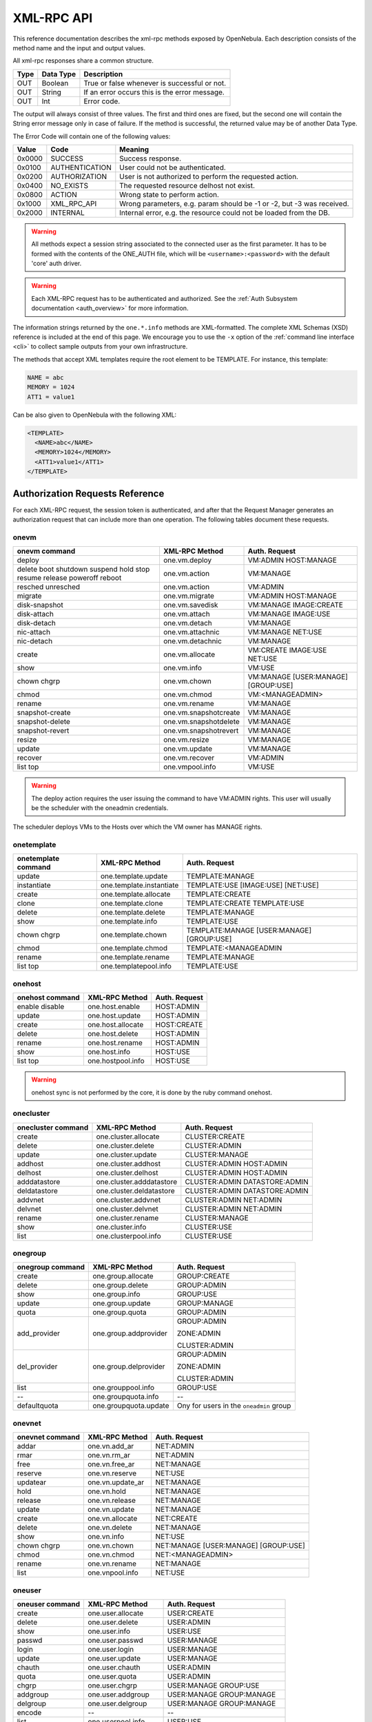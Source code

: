 .. _api:

============
XML-RPC API
============

This reference documentation describes the xml-rpc methods exposed by OpenNebula. Each description consists of the method name and the input and output values.

All xml-rpc responses share a common structure.

+--------+-------------+-------------------------------------------------+
| Type   | Data Type   | Description                                     |
+========+=============+=================================================+
| OUT    | Boolean     | True or false whenever is successful or not.    |
+--------+-------------+-------------------------------------------------+
| OUT    | String      | If an error occurs this is the error message.   |
+--------+-------------+-------------------------------------------------+
| OUT    | Int         | Error code.                                     |
+--------+-------------+-------------------------------------------------+

The output will always consist of three values. The first and third ones are fixed, but the second one will contain the String error message only in case of failure. If the method is successful, the returned value may be of another Data Type.

The Error Code will contain one of the following values:

+--------+----------------+-----------------------------------------------------------------------+
| Value  |      Code      |                                Meaning                                |
+========+================+=======================================================================+
| 0x0000 | SUCCESS        | Success response.                                                     |
+--------+----------------+-----------------------------------------------------------------------+
| 0x0100 | AUTHENTICATION | User could not be authenticated.                                      |
+--------+----------------+-----------------------------------------------------------------------+
| 0x0200 | AUTHORIZATION  | User is not authorized to perform the requested action.               |
+--------+----------------+-----------------------------------------------------------------------+
| 0x0400 | NO\_EXISTS     | The requested resource delhost not exist.                             |
+--------+----------------+-----------------------------------------------------------------------+
| 0x0800 | ACTION         | Wrong state to perform action.                                        |
+--------+----------------+-----------------------------------------------------------------------+
| 0x1000 | XML\_RPC\_API  | Wrong parameters, e.g. param should be -1 or -2, but -3 was received. |
+--------+----------------+-----------------------------------------------------------------------+
| 0x2000 | INTERNAL       | Internal error, e.g. the resource could not be loaded from the DB.    |
+--------+----------------+-----------------------------------------------------------------------+

.. warning:: All methods expect a session string associated to the connected user as the first parameter. It has to be formed with the contents of the ONE\_AUTH file, which will be ``<username>:<password>`` with the default 'core' auth driver.

.. warning:: Each XML-RPC request has to be authenticated and authorized. See the :ref:`Auth Subsystem documentation <auth_overview>` for more information.

The information strings returned by the ``one.*.info`` methods are XML-formatted. The complete XML Schemas (XSD) reference is included at the end of this page. We encourage you to use the ``-x`` option of the :ref:`command line interface <cli>` to collect sample outputs from your own infrastructure.

The methods that accept XML templates require the root element to be TEMPLATE. For instance, this template:

.. code::

    NAME = abc
    MEMORY = 1024
    ATT1 = value1

Can be also given to OpenNebula with the following XML:

.. code::

    <TEMPLATE>
      <NAME>abc</NAME>
      <MEMORY>1024</MEMORY>
      <ATT1>value1</ATT1>
    </TEMPLATE>

Authorization Requests Reference
================================

For each XML-RPC request, the session token is authenticated, and after that the Request Manager generates an authorization request that can include more than one operation. The following tables document these requests.

onevm
-----

+-----------------+-----------------------+-------------------+
|  onevm command  |     XML-RPC Method    |   Auth. Request   |
+=================+=======================+===================+
| deploy          | one.vm.deploy         | VM:ADMIN          |
|                 |                       | HOST:MANAGE       |
+-----------------+-----------------------+-------------------+
| delete          | one.vm.action         | VM:MANAGE         |
| boot            |                       |                   |
| shutdown        |                       |                   |
| suspend         |                       |                   |
| hold            |                       |                   |
| stop            |                       |                   |
| resume          |                       |                   |
| release         |                       |                   |
| poweroff        |                       |                   |
| reboot          |                       |                   |
+-----------------+-----------------------+-------------------+
| resched         | one.vm.action         | VM:ADMIN          |
| unresched       |                       |                   |
+-----------------+-----------------------+-------------------+
| migrate         | one.vm.migrate        | VM:ADMIN          |
|                 |                       | HOST:MANAGE       |
+-----------------+-----------------------+-------------------+
| disk-snapshot   | one.vm.savedisk       | VM:MANAGE         |
|                 |                       | IMAGE:CREATE      |
+-----------------+-----------------------+-------------------+
| disk-attach     | one.vm.attach         | VM:MANAGE         |
|                 |                       | IMAGE:USE         |
+-----------------+-----------------------+-------------------+
| disk-detach     | one.vm.detach         | VM:MANAGE         |
+-----------------+-----------------------+-------------------+
| nic-attach      | one.vm.attachnic      | VM:MANAGE         |
|                 |                       | NET:USE           |
+-----------------+-----------------------+-------------------+
| nic-detach      | one.vm.detachnic      | VM:MANAGE         |
+-----------------+-----------------------+-------------------+
| create          | one.vm.allocate       | VM:CREATE         |
|                 |                       | IMAGE:USE         |
|                 |                       | NET:USE           |
+-----------------+-----------------------+-------------------+
| show            | one.vm.info           | VM:USE            |
+-----------------+-----------------------+-------------------+
| chown           | one.vm.chown          | VM:MANAGE         |
| chgrp           |                       | [USER:MANAGE]     |
|                 |                       | [GROUP:USE]       |
+-----------------+-----------------------+-------------------+
| chmod           | one.vm.chmod          | VM:<MANAGE\ADMIN> |
+-----------------+-----------------------+-------------------+
| rename          | one.vm.rename         | VM:MANAGE         |
+-----------------+-----------------------+-------------------+
| snapshot-create | one.vm.snapshotcreate | VM:MANAGE         |
+-----------------+-----------------------+-------------------+
| snapshot-delete | one.vm.snapshotdelete | VM:MANAGE         |
+-----------------+-----------------------+-------------------+
| snapshot-revert | one.vm.snapshotrevert | VM:MANAGE         |
+-----------------+-----------------------+-------------------+
| resize          | one.vm.resize         | VM:MANAGE         |
+-----------------+-----------------------+-------------------+
| update          | one.vm.update         | VM:MANAGE         |
+-----------------+-----------------------+-------------------+
| recover         | one.vm.recover        | VM:ADMIN          |
+-----------------+-----------------------+-------------------+
| list            | one.vmpool.info       | VM:USE            |
| top             |                       |                   |
+-----------------+-----------------------+-------------------+

.. warning:: The deploy action requires the user issuing the command to have VM:ADMIN rights. This user will usually be the scheduler with the oneadmin credentials.

The scheduler deploys VMs to the Hosts over which the VM owner has MANAGE rights.

onetemplate
-----------

+---------------------+--------------------------+------------------------+
| onetemplate command |      XML-RPC Method      |     Auth. Request      |
+=====================+==========================+========================+
| update              | one.template.update      | TEMPLATE:MANAGE        |
+---------------------+--------------------------+------------------------+
| instantiate         | one.template.instantiate | TEMPLATE:USE           |
|                     |                          | [IMAGE:USE]            |
|                     |                          | [NET:USE]              |
+---------------------+--------------------------+------------------------+
| create              | one.template.allocate    | TEMPLATE:CREATE        |
+---------------------+--------------------------+------------------------+
| clone               | one.template.clone       | TEMPLATE:CREATE        |
|                     |                          | TEMPLATE:USE           |
+---------------------+--------------------------+------------------------+
| delete              | one.template.delete      | TEMPLATE:MANAGE        |
+---------------------+--------------------------+------------------------+
| show                | one.template.info        | TEMPLATE:USE           |
+---------------------+--------------------------+------------------------+
| chown               | one.template.chown       | TEMPLATE:MANAGE        |
| chgrp               |                          | [USER:MANAGE]          |
|                     |                          | [GROUP:USE]            |
+---------------------+--------------------------+------------------------+
| chmod               | one.template.chmod       | TEMPLATE:<MANAGE\ADMIN |
+---------------------+--------------------------+------------------------+
| rename              | one.template.rename      | TEMPLATE:MANAGE        |
+---------------------+--------------------------+------------------------+
| list                | one.templatepool.info    | TEMPLATE:USE           |
| top                 |                          |                        |
+---------------------+--------------------------+------------------------+

onehost
-------

+-----------------+-------------------+---------------+
| onehost command |   XML-RPC Method  | Auth. Request |
+=================+===================+===============+
| enable          | one.host.enable   | HOST:ADMIN    |
| disable         |                   |               |
+-----------------+-------------------+---------------+
| update          | one.host.update   | HOST:ADMIN    |
+-----------------+-------------------+---------------+
| create          | one.host.allocate | HOST:CREATE   |
+-----------------+-------------------+---------------+
| delete          | one.host.delete   | HOST:ADMIN    |
+-----------------+-------------------+---------------+
| rename          | one.host.rename   | HOST:ADMIN    |
+-----------------+-------------------+---------------+
| show            | one.host.info     | HOST:USE      |
+-----------------+-------------------+---------------+
| list            | one.hostpool.info | HOST:USE      |
| top             |                   |               |
+-----------------+-------------------+---------------+

.. warning:: onehost sync is not performed by the core, it is done by the ruby command onehost.

onecluster
----------

+--------------------+--------------------------+-----------------+
| onecluster command |      XML-RPC Method      |  Auth. Request  |
+====================+==========================+=================+
| create             | one.cluster.allocate     | CLUSTER:CREATE  |
+--------------------+--------------------------+-----------------+
| delete             | one.cluster.delete       | CLUSTER:ADMIN   |
+--------------------+--------------------------+-----------------+
| update             | one.cluster.update       | CLUSTER:MANAGE  |
+--------------------+--------------------------+-----------------+
| addhost            | one.cluster.addhost      | CLUSTER:ADMIN   |
|                    |                          | HOST:ADMIN      |
+--------------------+--------------------------+-----------------+
| delhost            | one.cluster.delhost      | CLUSTER:ADMIN   |
|                    |                          | HOST:ADMIN      |
+--------------------+--------------------------+-----------------+
| adddatastore       | one.cluster.adddatastore | CLUSTER:ADMIN   |
|                    |                          | DATASTORE:ADMIN |
+--------------------+--------------------------+-----------------+
| deldatastore       | one.cluster.deldatastore | CLUSTER:ADMIN   |
|                    |                          | DATASTORE:ADMIN |
+--------------------+--------------------------+-----------------+
| addvnet            | one.cluster.addvnet      | CLUSTER:ADMIN   |
|                    |                          | NET:ADMIN       |
+--------------------+--------------------------+-----------------+
| delvnet            | one.cluster.delvnet      | CLUSTER:ADMIN   |
|                    |                          | NET:ADMIN       |
+--------------------+--------------------------+-----------------+
| rename             | one.cluster.rename       | CLUSTER:MANAGE  |
+--------------------+--------------------------+-----------------+
| show               | one.cluster.info         | CLUSTER:USE     |
+--------------------+--------------------------+-----------------+
| list               | one.clusterpool.info     | CLUSTER:USE     |
+--------------------+--------------------------+-----------------+

onegroup
--------

+------------------+-----------------------+-----------------------------------------+
| onegroup command |     XML-RPC Method    |              Auth. Request              |
+==================+=======================+=========================================+
| create           | one.group.allocate    | GROUP:CREATE                            |
+------------------+-----------------------+-----------------------------------------+
| delete           | one.group.delete      | GROUP:ADMIN                             |
+------------------+-----------------------+-----------------------------------------+
| show             | one.group.info        | GROUP:USE                               |
+------------------+-----------------------+-----------------------------------------+
| update           | one.group.update      | GROUP:MANAGE                            |
+------------------+-----------------------+-----------------------------------------+
| quota            | one.group.quota       | GROUP:ADMIN                             |
+------------------+-----------------------+-----------------------------------------+
| add_provider     | one.group.addprovider | GROUP:ADMIN                             |
|                  |                       |                                         |
|                  |                       | ZONE:ADMIN                              |
|                  |                       |                                         |
|                  |                       | CLUSTER:ADMIN                           |
+------------------+-----------------------+-----------------------------------------+
| del_provider     | one.group.delprovider | GROUP:ADMIN                             |
|                  |                       |                                         |
|                  |                       | ZONE:ADMIN                              |
|                  |                       |                                         |
|                  |                       | CLUSTER:ADMIN                           |
+------------------+-----------------------+-----------------------------------------+
| list             | one.grouppool.info    | GROUP:USE                               |
+------------------+-----------------------+-----------------------------------------+
| --               | one.groupquota.info   | --                                      |
+------------------+-----------------------+-----------------------------------------+
| defaultquota     | one.groupquota.update | Ony for users in the ``oneadmin`` group |
+------------------+-----------------------+-----------------------------------------+

onevnet
-------

+-----------------+------------------+--------------------+
| onevnet command |  XML-RPC Method  |   Auth. Request    |
+=================+==================+====================+
| addar           | one.vn.add_ar    | NET:ADMIN          |
+-----------------+------------------+--------------------+
| rmar            | one.vn.rm_ar     | NET:ADMIN          |
+-----------------+------------------+--------------------+
| free            | one.vn.free_ar   | NET:MANAGE         |
+-----------------+------------------+--------------------+
| reserve         | one.vn.reserve   | NET:USE            |
+-----------------+------------------+--------------------+
| updatear        | one.vn.update_ar | NET:MANAGE         |
+-----------------+------------------+--------------------+
| hold            | one.vn.hold      | NET:MANAGE         |
+-----------------+------------------+--------------------+
| release         | one.vn.release   | NET:MANAGE         |
+-----------------+------------------+--------------------+
| update          | one.vn.update    | NET:MANAGE         |
+-----------------+------------------+--------------------+
| create          | one.vn.allocate  | NET:CREATE         |
+-----------------+------------------+--------------------+
| delete          | one.vn.delete    | NET:MANAGE         |
+-----------------+------------------+--------------------+
| show            | one.vn.info      | NET:USE            |
+-----------------+------------------+--------------------+
| chown           | one.vn.chown     | NET:MANAGE         |
| chgrp           |                  | [USER:MANAGE]      |
|                 |                  | [GROUP:USE]        |
+-----------------+------------------+--------------------+
| chmod           | one.vn.chmod     | NET:<MANAGE\ADMIN> |
+-----------------+------------------+--------------------+
| rename          | one.vn.rename    | NET:MANAGE         |
+-----------------+------------------+--------------------+
| list            | one.vnpool.info  | NET:USE            |
+-----------------+------------------+--------------------+

oneuser
-------

+-----------------+----------------------+-----------------------------------------+
| oneuser command |    XML-RPC Method    |              Auth. Request              |
+=================+======================+=========================================+
| create          | one.user.allocate    | USER:CREATE                             |
+-----------------+----------------------+-----------------------------------------+
| delete          | one.user.delete      | USER:ADMIN                              |
+-----------------+----------------------+-----------------------------------------+
| show            | one.user.info        | USER:USE                                |
+-----------------+----------------------+-----------------------------------------+
| passwd          | one.user.passwd      | USER:MANAGE                             |
+-----------------+----------------------+-----------------------------------------+
| login           | one.user.login       | USER:MANAGE                             |
+-----------------+----------------------+-----------------------------------------+
| update          | one.user.update      | USER:MANAGE                             |
+-----------------+----------------------+-----------------------------------------+
| chauth          | one.user.chauth      | USER:ADMIN                              |
+-----------------+----------------------+-----------------------------------------+
| quota           | one.user.quota       | USER:ADMIN                              |
+-----------------+----------------------+-----------------------------------------+
| chgrp           | one.user.chgrp       | USER:MANAGE                             |
|                 |                      | GROUP:USE                               |
+-----------------+----------------------+-----------------------------------------+
| addgroup        | one.user.addgroup    | USER:MANAGE                             |
|                 |                      | GROUP:MANAGE                            |
+-----------------+----------------------+-----------------------------------------+
| delgroup        | one.user.delgroup    | USER:MANAGE                             |
|                 |                      | GROUP:MANAGE                            |
+-----------------+----------------------+-----------------------------------------+
| encode          | --                   | --                                      |
+-----------------+----------------------+-----------------------------------------+
| list            | one.userpool.info    | USER:USE                                |
+-----------------+----------------------+-----------------------------------------+
| --              | one.userquota.info   | --                                      |
+-----------------+----------------------+-----------------------------------------+
| defaultquota    | one.userquota.update | Ony for users in the ``oneadmin`` group |
+-----------------+----------------------+-----------------------------------------+

onedatastore
------------

+------------------+------------------------+----------------------------+
| oneimage command |     XML-RPC Method     |       Auth. Request        |
+==================+========================+============================+
| create           | one.datastore.allocate | DATASTORE:CREATE           |
+------------------+------------------------+----------------------------+
| delete           | one.datastore.delete   | DATASTORE:ADMIN            |
+------------------+------------------------+----------------------------+
| show             | one.datastore.info     | DATASTORE:USE              |
+------------------+------------------------+----------------------------+
| update           | one.datastore.update   | DATASTORE:MANAGE           |
+------------------+------------------------+----------------------------+
| rename           | one.datastore.rename   | DATASTORE:MANAGE           |
+------------------+------------------------+----------------------------+
| chown            | one.datastore.chown    | DATASTORE:MANAGE           |
| chgrp            |                        | [USER:MANAGE]              |
|                  |                        | [GROUP:USE]                |
+------------------+------------------------+----------------------------+
| chmod            | one.datastore.chmod    | DATASTORE:<MANAGE \ ADMIN> |
+------------------+------------------------+----------------------------+
| list             | one.datastorepool.info | DATASTORE:USE              |
+------------------+------------------------+----------------------------+

oneimage
--------

+------------------+----------------------+------------------------+
| oneimage command |    XML-RPC Method    |     Auth. Request      |
+==================+======================+========================+
| persistent       | one.image.persistent | IMAGE:MANAGE           |
| nonpersistent    |                      |                        |
+------------------+----------------------+------------------------+
| enable           | one.image.enable     | IMAGE:MANAGE           |
| disable          |                      |                        |
+------------------+----------------------+------------------------+
| chtype           | one.image.chtype     | IMAGE:MANAGE           |
+------------------+----------------------+------------------------+
| update           | one.image.update     | IMAGE:MANAGE           |
+------------------+----------------------+------------------------+
| create           | one.image.allocate   | IMAGE:CREATE           |
|                  |                      | DATASTORE:USE          |
+------------------+----------------------+------------------------+
| clone            | one.image.clone      | IMAGE:CREATE           |
|                  |                      | IMAGE:USE              |
|                  |                      | DATASTORE:USE          |
+------------------+----------------------+------------------------+
| delete           | one.image.delete     | IMAGE:MANAGE           |
+------------------+----------------------+------------------------+
| show             | one.image.info       | IMAGE:USE              |
+------------------+----------------------+------------------------+
| chown            | one.image.chown      | IMAGE:MANAGE           |
| chgrp            |                      | [USER:MANAGE]          |
|                  |                      | [GROUP:USE]            |
+------------------+----------------------+------------------------+
| chmod            | one.image.chmod      | IMAGE:<MANAGE \ ADMIN> |
+------------------+----------------------+------------------------+
| rename           | one.image.rename     | IMAGE:MANAGE           |
+------------------+----------------------+------------------------+
| list             | one.imagepool.info   | IMAGE:USE              |
| top              |                      |                        |
+------------------+----------------------+------------------------+

onezone
--------

+-----------------+-------------------+---------------+
| onezone command |   XML-RPC Method  | Auth. Request |
+=================+===================+===============+
| create          | one.zone.allocate | ZONE:CREATE   |
+-----------------+-------------------+---------------+
| rename          | one.zone.rename   | ZONE:MANAGE   |
+-----------------+-------------------+---------------+
| update          | one.zone.update   | ZONE:MANAGE   |
+-----------------+-------------------+---------------+
| delete          | one.zone.delete   | ZONE:ADMIN    |
+-----------------+-------------------+---------------+
| show            | one.zone.info     | ZONE:USE      |
+-----------------+-------------------+---------------+
| list            | one.zonepool.info | ZONE:USE      |
+-----------------+-------------------+---------------+
| set             | --                | ZONE:USE      |
+-----------------+-------------------+---------------+

onesecgroup
--------------------------------------------------------------------------------

+---------------------+-----------------------+---------------------------+
| onesecgroup command |     XML-RPC Method    |       Auth. Request       |
+=====================+=======================+===========================+
| create              | one.secgroup.allocate | SECGROUP:CREATE           |
+---------------------+-----------------------+---------------------------+
| clone               | one.secgroup.clone    | SECGROUP:CREATE           |
|                     |                       | SECGROUP:USE              |
+---------------------+-----------------------+---------------------------+
| delete              | one.secgroup.delete   | SECGROUP:MANAGE           |
+---------------------+-----------------------+---------------------------+
| chown               | one.secgroup.chown    | SECGROUP:MANAGE           |
| chgrp               |                       | [USER:MANAGE]             |
|                     |                       | [GROUP:USE]               |
+---------------------+-----------------------+---------------------------+
| chmod               | one.secgroup.chmod    | SECGROUP:<MANAGE \ ADMIN> |
+---------------------+-----------------------+---------------------------+
| update              | one.secgroup.update   | SECGROUP:MANAGE           |
+---------------------+-----------------------+---------------------------+
| rename              | one.secgroup.rename   | SECGROUP:MANAGE           |
+---------------------+-----------------------+---------------------------+
| show                | one.secgroup.info     | SECGROUP:USE              |
+---------------------+-----------------------+---------------------------+
| list                | one.secgrouppool.info | SECGROUP:USE              |
+---------------------+-----------------------+---------------------------+

oneacl
------

+----------------+-----------------+---------------+
| oneacl command |  XML-RPC Method | Auth. Request |
+================+=================+===============+
| create         | one.acl.addrule | ACL:MANAGE    |
+----------------+-----------------+---------------+
| delete         | one.acl.delrule | ACL:MANAGE    |
+----------------+-----------------+---------------+
| list           | one.acl.info    | ACL:MANAGE    |
+----------------+-----------------+---------------+

oneacct
-------

+---------+-----------------------+---------------+
| command |     XML-RPC Method    | Auth. Request |
+=========+=======================+===============+
| oneacct | one.vmpool.accounting | VM:USE        |
+---------+-----------------------+---------------+

documents
---------

+-----------------------+---------------------------+
|     XML-RPC Method    |       Auth. Request       |
+=======================+===========================+
| one.document.update   | DOCUMENT:MANAGE           |
+-----------------------+---------------------------+
| one.document.allocate | DOCUMENT:CREATE           |
+-----------------------+---------------------------+
| one.document.delete   | DOCUMENT:MANAGE           |
+-----------------------+---------------------------+
| one.document.info     | DOCUMENT:USE              |
+-----------------------+---------------------------+
| one.document.chown    | DOCUMENT:MANAGE           |
|                       | [USER:MANAGE]             |
|                       | [GROUP:USE]               |
+-----------------------+---------------------------+
| one.document.chmod    | DOCUMENT:<MANAGE \ ADMIN> |
+-----------------------+---------------------------+
| one.document.rename   | DOCUMENT:MANAGE           |
+-----------------------+---------------------------+
| one.documentpool.info | DOCUMENT:USE              |
+-----------------------+---------------------------+

system
------

+---------+--------------------+-----------------------------------------+
| command |   XML-RPC Method   |              Auth. Request              |
+=========+====================+=========================================+
| --      | one.system.version | --                                      |
+---------+--------------------+-----------------------------------------+
| --      | one.system.config  | Ony for users in the ``oneadmin`` group |
+---------+--------------------+-----------------------------------------+

Actions for Templates Management
================================

one.template.allocate
---------------------

-  **Description**: Allocates a new template in OpenNebula.
-  **Parameters**

+------+------------+------------------------------------------------------------------------------------------------+
| Type | Data Type  |                                          Description                                           |
+======+============+================================================================================================+
| IN   | String     | The session string.                                                                            |
+------+------------+------------------------------------------------------------------------------------------------+
| IN   | String     | A string containing the template contents. Syntax can be the usual ``attribute=value`` or XML. |
+------+------------+------------------------------------------------------------------------------------------------+
| OUT  | Boolean    | true or false whenever is successful or not                                                    |
+------+------------+------------------------------------------------------------------------------------------------+
| OUT  | Int/String | The allocated resource ID / The error string.                                                  |
+------+------------+------------------------------------------------------------------------------------------------+
| OUT  | Int        | Error code.                                                                                    |
+------+------------+------------------------------------------------------------------------------------------------+

one.template.clone
------------------

-  **Description**: Clones an existing virtual machine template.
-  **Parameters**

+--------+--------------+-----------------------------------------------+
| Type   | Data Type    | Description                                   |
+========+==============+===============================================+
| IN     | String       | The session string.                           |
+--------+--------------+-----------------------------------------------+
| IN     | Int          | The ID of the template to be cloned.          |
+--------+--------------+-----------------------------------------------+
| IN     | String       | Name for the new template.                    |
+--------+--------------+-----------------------------------------------+
| OUT    | Boolean      | true or false whenever is successful or not   |
+--------+--------------+-----------------------------------------------+
| OUT    | Int/String   | The new template ID / The error string.       |
+--------+--------------+-----------------------------------------------+
| OUT    | Int          | Error code.                                   |
+--------+--------------+-----------------------------------------------+

one.template.delete
-------------------

-  **Description**: Deletes the given template from the pool.
-  **Parameters**

+--------+--------------+-----------------------------------------------+
| Type   | Data Type    | Description                                   |
+========+==============+===============================================+
| IN     | String       | The session string.                           |
+--------+--------------+-----------------------------------------------+
| IN     | Int          | The object ID.                                |
+--------+--------------+-----------------------------------------------+
| OUT    | Boolean      | true or false whenever is successful or not   |
+--------+--------------+-----------------------------------------------+
| OUT    | Int/String   | The resource ID / The error string.           |
+--------+--------------+-----------------------------------------------+
| OUT    | Int          | Error code.                                   |
+--------+--------------+-----------------------------------------------+

one.template.instantiate
------------------------

-  **Description**: Instantiates a new virtual machine from a template.
-  **Parameters**

+------+------------+----------------------------------------------------------------------------------------------------------------------------------------------------------+
| Type | Data Type  |                                                                       Description                                                                        |
+======+============+==========================================================================================================================================================+
| IN   | String     | The session string.                                                                                                                                      |
+------+------------+----------------------------------------------------------------------------------------------------------------------------------------------------------+
| IN   | Int        | The object ID.                                                                                                                                           |
+------+------------+----------------------------------------------------------------------------------------------------------------------------------------------------------+
| IN   | String     | Name for the new VM instance. If it is an empty string, OpenNebula will assign one automatically.                                                        |
+------+------------+----------------------------------------------------------------------------------------------------------------------------------------------------------+
| IN   | Boolean    | False to create the VM on pending (default), True to create it on hold.                                                                                  |
+------+------------+----------------------------------------------------------------------------------------------------------------------------------------------------------+
| IN   | String     | A string containing an extra template to be merged with the one being instantiated. It can be empty. Syntax can be the usual ``attribute=value`` or XML. |
+------+------------+----------------------------------------------------------------------------------------------------------------------------------------------------------+
| OUT  | Boolean    | true or false whenever is successful or not                                                                                                              |
+------+------------+----------------------------------------------------------------------------------------------------------------------------------------------------------+
| OUT  | Int/String | The new virtual machine ID / The error string.                                                                                                           |
+------+------------+----------------------------------------------------------------------------------------------------------------------------------------------------------+
| OUT  | Int        | Error code.                                                                                                                                              |
+------+------------+----------------------------------------------------------------------------------------------------------------------------------------------------------+

one.template.update
-------------------

-  **Description**: Replaces the template contents.
-  **Parameters**

+------+------------+--------------------------------------------------------------------------------------------------+
| Type | Data Type  |                                           Description                                            |
+======+============+==================================================================================================+
| IN   | String     | The session string.                                                                              |
+------+------------+--------------------------------------------------------------------------------------------------+
| IN   | Int        | The object ID.                                                                                   |
+------+------------+--------------------------------------------------------------------------------------------------+
| IN   | String     | The new template contents. Syntax can be the usual ``attribute=value`` or XML.                   |
+------+------------+--------------------------------------------------------------------------------------------------+
| IN   | Int        | Update type: **0**: replace the whole template. **1**: Merge new template with the existing one. |
+------+------------+--------------------------------------------------------------------------------------------------+
| OUT  | Boolean    | true or false whenever is successful or not                                                      |
+------+------------+--------------------------------------------------------------------------------------------------+
| OUT  | Int/String | The resource ID / The error string.                                                              |
+------+------------+--------------------------------------------------------------------------------------------------+
| OUT  | Int        | Error code.                                                                                      |
+------+------------+--------------------------------------------------------------------------------------------------+

one.template.chmod
------------------

-  **Description**: Changes the permission bits of a template.
-  **Parameters**

+------+------------+-----------------------------------------------------+
| Type | Data Type  |                     Description                     |
+======+============+=====================================================+
| IN   | String     | The session string.                                 |
+------+------------+-----------------------------------------------------+
| IN   | Int        | The object ID.                                      |
+------+------------+-----------------------------------------------------+
| IN   | Int        | USER USE bit. If set to -1, it will not change.     |
+------+------------+-----------------------------------------------------+
| IN   | Int        | USER MANAGE bit. If set to -1, it will not change.  |
+------+------------+-----------------------------------------------------+
| IN   | Int        | USER ADMIN bit. If set to -1, it will not change.   |
+------+------------+-----------------------------------------------------+
| IN   | Int        | GROUP USE bit. If set to -1, it will not change.    |
+------+------------+-----------------------------------------------------+
| IN   | Int        | GROUP MANAGE bit. If set to -1, it will not change. |
+------+------------+-----------------------------------------------------+
| IN   | Int        | GROUP ADMIN bit. If set to -1, it will not change.  |
+------+------------+-----------------------------------------------------+
| IN   | Int        | OTHER USE bit. If set to -1, it will not change.    |
+------+------------+-----------------------------------------------------+
| IN   | Int        | OTHER MANAGE bit. If set to -1, it will not change. |
+------+------------+-----------------------------------------------------+
| IN   | Int        | OTHER ADMIN bit. If set to -1, it will not change.  |
+------+------------+-----------------------------------------------------+
| OUT  | Boolean    | true or false whenever is successful or not         |
+------+------------+-----------------------------------------------------+
| OUT  | Int/String | The resource ID / The error string.                 |
+------+------------+-----------------------------------------------------+
| OUT  | Int        | Error code.                                         |
+------+------------+-----------------------------------------------------+

one.template.chown
------------------

-  **Description**: Changes the ownership of a template.
-  **Parameters**

+------+------------+------------------------------------------------------------------------+
| Type | Data Type  |                              Description                               |
+======+============+========================================================================+
| IN   | String     | The session string.                                                    |
+------+------------+------------------------------------------------------------------------+
| IN   | Int        | The object ID.                                                         |
+------+------------+------------------------------------------------------------------------+
| IN   | Int        | The User ID of the new owner. If set to -1, the owner is not changed.  |
+------+------------+------------------------------------------------------------------------+
| IN   | Int        | The Group ID of the new group. If set to -1, the group is not changed. |
+------+------------+------------------------------------------------------------------------+
| OUT  | Boolean    | true or false whenever is successful or not                            |
+------+------------+------------------------------------------------------------------------+
| OUT  | Int/String | The resource ID / The error string.                                    |
+------+------------+------------------------------------------------------------------------+
| OUT  | Int        | Error code.                                                            |
+------+------------+------------------------------------------------------------------------+

one.template.rename
-------------------

-  **Description**: Renames a template.
-  **Parameters**

+------+------------+---------------------------------------------+
| Type | Data Type  |                 Description                 |
+======+============+=============================================+
| IN   | String     | The session string.                         |
+------+------------+---------------------------------------------+
| IN   | Int        | The object ID.                              |
+------+------------+---------------------------------------------+
| IN   | String     | The new name.                               |
+------+------------+---------------------------------------------+
| OUT  | Boolean    | true or false whenever is successful or not |
+------+------------+---------------------------------------------+
| OUT  | Int/String | The VM ID / The error string.               |
+------+------------+---------------------------------------------+
| OUT  | Int        | Error code.                                 |
+------+------------+---------------------------------------------+

one.template.info
-----------------

-  **Description**: Retrieves information for the template.
-  **Parameters**

+------+-----------+---------------------------------------------+
| Type | Data Type |                 Description                 |
+======+===========+=============================================+
| IN   | String    | The session string.                         |
+------+-----------+---------------------------------------------+
| IN   | Int       | The object ID.                              |
+------+-----------+---------------------------------------------+
| OUT  | Boolean   | true or false whenever is successful or not |
+------+-----------+---------------------------------------------+
| OUT  | String    | The information string / The error string.  |
+------+-----------+---------------------------------------------+
| OUT  | Int       | Error code.                                 |
+------+-----------+---------------------------------------------+

one.templatepool.info
---------------------

-  **Description**: Retrieves information for all or part of the Resources in the pool.
-  **Parameters**

+------+-----------+-----------------------------------------------------------------------+
| Type | Data Type |                              Description                              |
+======+===========+=======================================================================+
| IN   | String    | The session string.                                                   |
+------+-----------+-----------------------------------------------------------------------+
| IN   | Int       | Filter flag                                                           |
|      |           | **- < = -3**: Connected user's resources                              |
|      |           | **- -2**: All resources                                               |
|      |           | **- -1**: Connected user's and his group's resources                  |
|      |           | **- > = 0**: UID User's Resources                                     |
+------+-----------+-----------------------------------------------------------------------+
| IN   | Int       | When the next parameter is >= -1 this is the Range start ID.          |
|      |           | Can be -1. For smaller values this is the offset used for pagination. |
+------+-----------+-----------------------------------------------------------------------+
| IN   | Int       | For values >= -1 this is the Range end ID. Can be -1 to get until the |
|      |           | last ID. For values < -1 this is the page size used for pagination.   |
+------+-----------+-----------------------------------------------------------------------+
| OUT  | Boolean   | true or false whenever is successful or not                           |
+------+-----------+-----------------------------------------------------------------------+
| OUT  | String    | The information string / The error string.                            |
+------+-----------+-----------------------------------------------------------------------+
| OUT  | Int       | Error code.                                                           |
+------+-----------+-----------------------------------------------------------------------+

The range can be used to retrieve a subset of the pool, from the 'start' to the 'end' ID. To retrieve the complete pool, use ``(-1, -1)``; to retrieve all the pool from a specific ID to the last one, use ``(<id>, -1)``, and to retrieve the first elements up to an ID, use ``(0, <id>)``.

Actions for Virtual Machine Management
======================================

The VM Life Cycle is explained in this diagram:.

|image2|

It contains all the LifeCycleManager states, and the transitions triggered by the onevm commands. It is intended to be consulted by developers.

The simplified diagram used in the :ref:`Virtual Machine Instances documentation <vm_guide_2>` uses a smaller number of state names. These names are the ones used by onevm list, e.g. prolog, prolog\_migrate and prolog\_resume are all presented as ``prol``. It is intended as a reference for end-users.

one.vm.allocate
---------------

-  **Description**: Allocates a new virtual machine in OpenNebula.
-  **Parameters**

+------+------------+--------------------------------------------------------------------------------------------------+
| Type | Data Type  |                                           Description                                            |
+======+============+==================================================================================================+
| IN   | String     | The session string.                                                                              |
+------+------------+--------------------------------------------------------------------------------------------------+
| IN   | String     | A string containing the template for the vm. Syntax can be the usual ``attribute=value`` or XML. |
+------+------------+--------------------------------------------------------------------------------------------------+
| IN   | Boolean    | False to create the VM on pending (default), True to create it on hold.                          |
+------+------------+--------------------------------------------------------------------------------------------------+
| OUT  | Boolean    | true or false whenever is successful or not                                                      |
+------+------------+--------------------------------------------------------------------------------------------------+
| OUT  | Int/String | The allocated resource ID / The error string.                                                    |
+------+------------+--------------------------------------------------------------------------------------------------+
| OUT  | Int        | Error code.                                                                                      |
+------+------------+--------------------------------------------------------------------------------------------------+

.. _api_xonevmdeploy:

one.vm.deploy
-------------

-  **Description**: initiates the instance of the given vmid on the target host.
-  **Parameters**

+------+------------+-------------------------------------------------------------------------------------------------------------------------------------------------------------+
| Type | Data Type  |                                                                         Description                                                                         |
+======+============+=============================================================================================================================================================+
| IN   | String     | The session string.                                                                                                                                         |
+------+------------+-------------------------------------------------------------------------------------------------------------------------------------------------------------+
| IN   | Int        | The object ID.                                                                                                                                              |
+------+------------+-------------------------------------------------------------------------------------------------------------------------------------------------------------+
| IN   | Int        | The Host ID of the target host where the VM will be deployed.                                                                                               |
+------+------------+-------------------------------------------------------------------------------------------------------------------------------------------------------------+
| IN   | Int        | The Datastore ID of the target system datastore where the VM will be deployed. It is optional, and can be set to -1 to let OpenNebula choose the datastore. |
+------+------------+-------------------------------------------------------------------------------------------------------------------------------------------------------------+
| IN   | Boolean    | true to enforce the Host capacity is not overcommitted.                                                                                                     |
+------+------------+-------------------------------------------------------------------------------------------------------------------------------------------------------------+
| OUT  | Boolean    | true or false whenever is successful or not                                                                                                                 |
+------+------------+-------------------------------------------------------------------------------------------------------------------------------------------------------------+
| OUT  | Int/String | The VM ID / The error string.                                                                                                                               |
+------+------------+-------------------------------------------------------------------------------------------------------------------------------------------------------------+
| OUT  | Int        | Error code.                                                                                                                                                 |
+------+------------+-------------------------------------------------------------------------------------------------------------------------------------------------------------+

one.vm.action
-------------

-  **Description**: submits an action to be performed on a virtual machine.
-  **Parameters**

+------+------------+---------------------------------------------+
| Type | Data Type  |                 Description                 |
+======+============+=============================================+
| IN   | String     | The session string.                         |
+------+------------+---------------------------------------------+
| IN   | String     | the action name to be performed, see below. |
+------+------------+---------------------------------------------+
| IN   | Int        | The object ID.                              |
+------+------------+---------------------------------------------+
| OUT  | Boolean    | true or false whenever is successful or not |
+------+------------+---------------------------------------------+
| OUT  | Int/String | The VM ID / The error string.               |
+------+------------+---------------------------------------------+
| OUT  | Int        | Error code.                                 |
+------+------------+---------------------------------------------+

The action String must be one of the following:

* **shutdown**
* **shutdown-hard**
* **hold**
* **release**
* **stop**
* **suspend**
* **resume**
* **boot**
* **delete**
* **delete-recreate**
* **reboot**
* **reboot-hard**
* **resched**
* **unresched**
* **poweroff**
* **poweroff-hard**
* **undeploy**
* **undeploy-hard**

one.vm.migrate
--------------

-  **Description**: migrates one virtual machine (vid) to the target host (hid).
-  **Parameters**

+------+------------+------------------------------------------------------------------------+
| Type | Data Type  |                              Description                               |
+======+============+========================================================================+
| IN   | String     | The session string.                                                    |
+------+------------+------------------------------------------------------------------------+
| IN   | Int        | The object ID.                                                         |
+------+------------+------------------------------------------------------------------------+
| IN   | Int        | the target host id (hid) where we want to migrate the vm.              |
+------+------------+------------------------------------------------------------------------+
| IN   | Boolean    | if true we are indicating that we want livemigration, otherwise false. |
+------+------------+------------------------------------------------------------------------+
| IN   | Boolean    | true to enforce the Host capacity is not overcommitted.                |
+------+------------+------------------------------------------------------------------------+
| OUT  | Boolean    | true or false whenever is successful or not                            |
+------+------------+------------------------------------------------------------------------+
| OUT  | Int/String | The VM ID / The error string.                                          |
+------+------------+------------------------------------------------------------------------+
| OUT  | Int        | Error code.                                                            |
+------+------------+------------------------------------------------------------------------+

one.vm.savedisk
---------------

-  **Description**: Sets the disk to be saved in the given image.
-  **Parameters**

+------+------------+---------------------------------------------------------------------------------------------------------------------------------------------------------------------------------------+
| Type | Data Type  |                                                                                      Description                                                                                      |
+======+============+=======================================================================================================================================================================================+
| IN   | String     | The session string.                                                                                                                                                                   |
+------+------------+---------------------------------------------------------------------------------------------------------------------------------------------------------------------------------------+
| IN   | Int        | The object ID.                                                                                                                                                                        |
+------+------------+---------------------------------------------------------------------------------------------------------------------------------------------------------------------------------------+
| IN   | Int        | Disk ID of the disk we want to save.                                                                                                                                                  |
+------+------------+---------------------------------------------------------------------------------------------------------------------------------------------------------------------------------------+
| IN   | String     | Name for the new Image where the disk will be saved.                                                                                                                                  |
+------+------------+---------------------------------------------------------------------------------------------------------------------------------------------------------------------------------------+
| IN   | String     | Type for the new Image. If it is an empty string, then :ref:`the default one <oned_conf>` will be used. See the existing types in the :ref:`Image template reference <img_template>`. |
+------+------------+---------------------------------------------------------------------------------------------------------------------------------------------------------------------------------------+
| IN   | Boolean    | True to save the disk immediately, false will perform the operation when the VM shuts down.                                                                                           |
+------+------------+---------------------------------------------------------------------------------------------------------------------------------------------------------------------------------------+
| IN   | Boolean    | True to clone clone also the VM originating Template, and replace the disk with the saved image                                                                                       |
+------+------------+---------------------------------------------------------------------------------------------------------------------------------------------------------------------------------------+
| OUT  | Boolean    | true or false whenever is successful or not                                                                                                                                           |
+------+------------+---------------------------------------------------------------------------------------------------------------------------------------------------------------------------------------+
| OUT  | Int/String | The new allocated Image ID / The error string.                                                                                                                                        |
|      |            |                                                                                                                                                                                       |
|      |            | If the Template was cloned, the new Template ID is not returned. The Template can be found by name: "<image_name>-<image_id>"                                                         |
+------+------------+---------------------------------------------------------------------------------------------------------------------------------------------------------------------------------------+
| OUT  | Int        | Error code.                                                                                                                                                                           |
+------+------------+---------------------------------------------------------------------------------------------------------------------------------------------------------------------------------------+

one.vm.attach
-------------

-  **Description**: Attaches a new disk to the virtual machine
-  **Parameters**

+------+------------+---------------------------------------------------------------------------------------------------------+
| Type | Data Type  |                                               Description                                               |
+======+============+=========================================================================================================+
| IN   | String     | The session string.                                                                                     |
+------+------------+---------------------------------------------------------------------------------------------------------+
| IN   | Int        | The object ID.                                                                                          |
+------+------------+---------------------------------------------------------------------------------------------------------+
| IN   | String     | A string containing a single DISK vector attribute. Syntax can be the usual ``attribute=value`` or XML. |
+------+------------+---------------------------------------------------------------------------------------------------------+
| OUT  | Boolean    | true or false whenever is successful or not                                                             |
+------+------------+---------------------------------------------------------------------------------------------------------+
| OUT  | Int/String | The VM ID / The error string.                                                                           |
+------+------------+---------------------------------------------------------------------------------------------------------+
| OUT  | Int        | Error code.                                                                                             |
+------+------------+---------------------------------------------------------------------------------------------------------+

one.vm.detach
-------------

-  **Description**: Detaches a disk from a virtual machine
-  **Parameters**

+------+------------+---------------------------------------------+
| Type | Data Type  |                 Description                 |
+======+============+=============================================+
| IN   | String     | The session string.                         |
+------+------------+---------------------------------------------+
| IN   | Int        | The object ID.                              |
+------+------------+---------------------------------------------+
| IN   | Int        | The disk ID.                                |
+------+------------+---------------------------------------------+
| OUT  | Boolean    | true or false whenever is successful or not |
+------+------------+---------------------------------------------+
| OUT  | Int/String | The VM ID / The error string.               |
+------+------------+---------------------------------------------+
| OUT  | Int        | Error code.                                 |
+------+------------+---------------------------------------------+

one.vm.attachnic
----------------

-  **Description**: Attaches a new network interface to the virtual machine
-  **Parameters**

+------+------------+--------------------------------------------------------------------------------------------------------+
| Type | Data Type  |                                              Description                                               |
+======+============+========================================================================================================+
| IN   | String     | The session string.                                                                                    |
+------+------------+--------------------------------------------------------------------------------------------------------+
| IN   | Int        | The object ID.                                                                                         |
+------+------------+--------------------------------------------------------------------------------------------------------+
| IN   | String     | A string containing a single NIC vector attribute. Syntax can be the usual ``attribute=value`` or XML. |
+------+------------+--------------------------------------------------------------------------------------------------------+
| OUT  | Boolean    | true or false whenever is successful or not                                                            |
+------+------------+--------------------------------------------------------------------------------------------------------+
| OUT  | Int/String | The VM ID / The error string.                                                                          |
+------+------------+--------------------------------------------------------------------------------------------------------+
| OUT  | Int        | Error code.                                                                                            |
+------+------------+--------------------------------------------------------------------------------------------------------+

one.vm.detachnic
----------------

-  **Description**: Detaches a network interface from a virtual machine
-  **Parameters**

+------+------------+---------------------------------------------+
| Type | Data Type  |                 Description                 |
+======+============+=============================================+
| IN   | String     | The session string.                         |
+------+------------+---------------------------------------------+
| IN   | Int        | The object ID.                              |
+------+------------+---------------------------------------------+
| IN   | Int        | The nic ID.                                 |
+------+------------+---------------------------------------------+
| OUT  | Boolean    | true or false whenever is successful or not |
+------+------------+---------------------------------------------+
| OUT  | Int/String | The VM ID / The error string.               |
+------+------------+---------------------------------------------+
| OUT  | Int        | Error code.                                 |
+------+------------+---------------------------------------------+

one.vm.chmod
------------

-  **Description**: Changes the permission bits of a virtual machine.
-  **Parameters**

+------+------------+-----------------------------------------------------+
| Type | Data Type  |                     Description                     |
+======+============+=====================================================+
| IN   | String     | The session string.                                 |
+------+------------+-----------------------------------------------------+
| IN   | Int        | The object ID.                                      |
+------+------------+-----------------------------------------------------+
| IN   | Int        | USER USE bit. If set to -1, it will not change.     |
+------+------------+-----------------------------------------------------+
| IN   | Int        | USER MANAGE bit. If set to -1, it will not change.  |
+------+------------+-----------------------------------------------------+
| IN   | Int        | USER ADMIN bit. If set to -1, it will not change.   |
+------+------------+-----------------------------------------------------+
| IN   | Int        | GROUP USE bit. If set to -1, it will not change.    |
+------+------------+-----------------------------------------------------+
| IN   | Int        | GROUP MANAGE bit. If set to -1, it will not change. |
+------+------------+-----------------------------------------------------+
| IN   | Int        | GROUP ADMIN bit. If set to -1, it will not change.  |
+------+------------+-----------------------------------------------------+
| IN   | Int        | OTHER USE bit. If set to -1, it will not change.    |
+------+------------+-----------------------------------------------------+
| IN   | Int        | OTHER MANAGE bit. If set to -1, it will not change. |
+------+------------+-----------------------------------------------------+
| IN   | Int        | OTHER ADMIN bit. If set to -1, it will not change.  |
+------+------------+-----------------------------------------------------+
| OUT  | Boolean    | true or false whenever is successful or not         |
+------+------------+-----------------------------------------------------+
| OUT  | Int/String | The resource ID / The error string.                 |
+------+------------+-----------------------------------------------------+
| OUT  | Int        | Error code.                                         |
+------+------------+-----------------------------------------------------+

one.vm.chown
------------

-  **Description**: Changes the ownership of a virtual machine.
-  **Parameters**

+------+------------+------------------------------------------------------------------------+
| Type | Data Type  |                              Description                               |
+======+============+========================================================================+
| IN   | String     | The session string.                                                    |
+------+------------+------------------------------------------------------------------------+
| IN   | Int        | The object ID.                                                         |
+------+------------+------------------------------------------------------------------------+
| IN   | Int        | The User ID of the new owner. If set to -1, the owner is not changed.  |
+------+------------+------------------------------------------------------------------------+
| IN   | Int        | The Group ID of the new group. If set to -1, the group is not changed. |
+------+------------+------------------------------------------------------------------------+
| OUT  | Boolean    | true or false whenever is successful or not                            |
+------+------------+------------------------------------------------------------------------+
| OUT  | Int/String | The resource ID / The error string.                                    |
+------+------------+------------------------------------------------------------------------+
| OUT  | Int        | Error code.                                                            |
+------+------------+------------------------------------------------------------------------+

one.vm.rename
-------------

-  **Description**: Renames a virtual machine
-  **Parameters**

+------+------------+---------------------------------------------+
| Type | Data Type  |                 Description                 |
+======+============+=============================================+
| IN   | String     | The session string.                         |
+------+------------+---------------------------------------------+
| IN   | Int        | The object ID.                              |
+------+------------+---------------------------------------------+
| IN   | String     | The new name.                               |
+------+------------+---------------------------------------------+
| OUT  | Boolean    | true or false whenever is successful or not |
+------+------------+---------------------------------------------+
| OUT  | Int/String | The VM ID / The error string.               |
+------+------------+---------------------------------------------+
| OUT  | Int        | Error code.                                 |
+------+------------+---------------------------------------------+

one.vm.snapshotcreate
---------------------

-  **Description**: Creates a new virtual machine snapshot
-  **Parameters**

+------+------------+---------------------------------------------+
| Type | Data Type  |                 Description                 |
+======+============+=============================================+
| IN   | String     | The session string.                         |
+------+------------+---------------------------------------------+
| IN   | Int        | The object ID.                              |
+------+------------+---------------------------------------------+
| IN   | String     | The new snapshot name. It can be empty.     |
+------+------------+---------------------------------------------+
| OUT  | Boolean    | true or false whenever is successful or not |
+------+------------+---------------------------------------------+
| OUT  | Int/String | The new snapshot ID / The error string.     |
+------+------------+---------------------------------------------+
| OUT  | Int        | Error code.                                 |
+------+------------+---------------------------------------------+

one.vm.snapshotrevert
---------------------

-  **Description**: Reverts a virtual machine to a snapshot
-  **Parameters**

+------+------------+---------------------------------------------+
| Type | Data Type  |                 Description                 |
+======+============+=============================================+
| IN   | String     | The session string.                         |
+------+------------+---------------------------------------------+
| IN   | Int        | The object ID.                              |
+------+------------+---------------------------------------------+
| IN   | Int        | The snapshot ID.                            |
+------+------------+---------------------------------------------+
| OUT  | Boolean    | true or false whenever is successful or not |
+------+------------+---------------------------------------------+
| OUT  | Int/String | The VM ID / The error string.               |
+------+------------+---------------------------------------------+
| OUT  | Int        | Error code.                                 |
+------+------------+---------------------------------------------+

one.vm.snapshotdelete
---------------------

-  **Description**: Deletes a virtual machine snapshot
-  **Parameters**

+------+------------+---------------------------------------------+
| Type | Data Type  |                 Description                 |
+======+============+=============================================+
| IN   | String     | The session string.                         |
+------+------------+---------------------------------------------+
| IN   | Int        | The object ID.                              |
+------+------------+---------------------------------------------+
| IN   | Int        | The snapshot ID.                            |
+------+------------+---------------------------------------------+
| OUT  | Boolean    | true or false whenever is successful or not |
+------+------------+---------------------------------------------+
| OUT  | Int/String | The VM ID / The error string.               |
+------+------------+---------------------------------------------+
| OUT  | Int        | Error code.                                 |
+------+------------+---------------------------------------------+

one.vm.resize
-------------

-  **Description**: Changes the capacity of the virtual machine
-  **Parameters**

+------+------------+--------------------------------------------------------------------------------------------------------------------------------------------------------------------------------------+
| Type | Data Type  |                                                                                     Description                                                                                      |
+======+============+======================================================================================================================================================================================+
| IN   | String     | The session string.                                                                                                                                                                  |
+------+------------+--------------------------------------------------------------------------------------------------------------------------------------------------------------------------------------+
| IN   | Int        | The object ID.                                                                                                                                                                       |
+------+------------+--------------------------------------------------------------------------------------------------------------------------------------------------------------------------------------+
| IN   | String     | Template containing the new capacity elements CPU, VCPU, MEMORY. If one of them is not present, or its value is 0, it will not be resized.                                           |
+------+------------+--------------------------------------------------------------------------------------------------------------------------------------------------------------------------------------+
| IN   | Boolean    | true to enforce the Host capacity is not overcommitted. This parameter is only acknoledged for users in the oneadmin group, Host capacity will be always enforced for regular users. |
+------+------------+--------------------------------------------------------------------------------------------------------------------------------------------------------------------------------------+
| OUT  | Boolean    | true or false whenever is successful or not                                                                                                                                          |
+------+------------+--------------------------------------------------------------------------------------------------------------------------------------------------------------------------------------+
| OUT  | Int/String | The VM ID / The error string.                                                                                                                                                        |
+------+------------+--------------------------------------------------------------------------------------------------------------------------------------------------------------------------------------+
| OUT  | Int        | Error code.                                                                                                                                                                          |
+------+------------+--------------------------------------------------------------------------------------------------------------------------------------------------------------------------------------+

one.vm.update
-------------

-  **Description**: Replaces the **user template** contents.
-  **Parameters**

+------+------------+--------------------------------------------------------------------------------------------------+
| Type | Data Type  |                                           Description                                            |
+======+============+==================================================================================================+
| IN   | String     | The session string.                                                                              |
+------+------------+--------------------------------------------------------------------------------------------------+
| IN   | Int        | The object ID.                                                                                   |
+------+------------+--------------------------------------------------------------------------------------------------+
| IN   | String     | The new user template contents. Syntax can be the usual ``attribute=value`` or XML.              |
+------+------------+--------------------------------------------------------------------------------------------------+
| IN   | Int        | Update type: **0**: Replace the whole template. **1**: Merge new template with the existing one. |
+------+------------+--------------------------------------------------------------------------------------------------+
| OUT  | Boolean    | true or false whenever is successful or not                                                      |
+------+------------+--------------------------------------------------------------------------------------------------+
| OUT  | Int/String | The resource ID / The error string.                                                              |
+------+------------+--------------------------------------------------------------------------------------------------+
| OUT  | Int        | Error code.                                                                                      |
+------+------------+--------------------------------------------------------------------------------------------------+

one.vm.recover
--------------

-  **Description**: Recovers a stuck VM that is waiting for a driver operation. The recovery may be done by failing or succeeding the pending operation. You need to manually check the vm status on the host, to decide if the operation was successful or not.
-  **Parameters**

+------+------------+---------------------------------------------------------------------------+
| Type | Data Type  |                                Description                                |
+======+============+===========================================================================+
| IN   | String     | The session string.                                                       |
+------+------------+---------------------------------------------------------------------------+
| IN   | Int        | The object ID.                                                            |
+------+------------+---------------------------------------------------------------------------+
| IN   | Boolean    | Recover the VM by succeeding (true) of failing (false) the pending action |
+------+------------+---------------------------------------------------------------------------+
| OUT  | Boolean    | true or false whenever is successful or not                               |
+------+------------+---------------------------------------------------------------------------+
| OUT  | Int/String | The resource ID / The error string.                                       |
+------+------------+---------------------------------------------------------------------------+
| OUT  | Int        | Error code.                                                               |
+------+------------+---------------------------------------------------------------------------+

one.vm.info
-----------

-  **Description**: Retrieves information for the virtual machine.
-  **Parameters**

+------+-----------+---------------------------------------------+
| Type | Data Type |                 Description                 |
+======+===========+=============================================+
| IN   | String    | The session string.                         |
+------+-----------+---------------------------------------------+
| IN   | Int       | The object ID.                              |
+------+-----------+---------------------------------------------+
| OUT  | Boolean   | true or false whenever is successful or not |
+------+-----------+---------------------------------------------+
| OUT  | String    | The information string / The error string.  |
+------+-----------+---------------------------------------------+
| OUT  | Int       | Error code.                                 |
+------+-----------+---------------------------------------------+

.. _api_onevmmonitoring:

one.vm.monitoring
-----------------

-  **Description**: Returns the virtual machine monitoring records.
-  **Parameters**

+------+-----------+-------------------------------------------------------+
| Type | Data Type |                      Description                      |
+======+===========+=======================================================+
| IN   | String    | The session string.                                   |
+------+-----------+-------------------------------------------------------+
| IN   | Int       | The object ID.                                        |
+------+-----------+-------------------------------------------------------+
| OUT  | Boolean   | true or false whenever is successful or not           |
+------+-----------+-------------------------------------------------------+
| OUT  | String    | The monitoring information string / The error string. |
+------+-----------+-------------------------------------------------------+
| OUT  | Int       | Error code.                                           |
+------+-----------+-------------------------------------------------------+

The monitoring information returned is a list of VM elements. Each VM element contains the complete xml of the VM with the updated information returned by the poll action.

For example:

.. code::

    <MONITORING_DATA>
        <VM>
            ...
            <LAST_POLL>123</LAST_POLL>
            ...
        </VM>
        <VM>
            ...
            <LAST_POLL>456</LAST_POLL>
            ...
        </VM>
    </MONITORING_DATA>

one.vmpool.info
---------------

-  **Description**: Retrieves information for all or part of the VMs in the pool.
-  **Parameters**

+------+-----------+-----------------------------------------------------------------------+
| Type | Data Type |                              Description                              |
+======+===========+=======================================================================+
| IN   | String    | The session string.                                                   |
+------+-----------+-----------------------------------------------------------------------+
| IN   | Int       | Filter flag                                                           |
|      |           | **- < = -3**: Connected user's resources                              |
|      |           | **- -2**: All resources                                               |
|      |           | **- -1**: Connected user's and his group's resources                  |
|      |           | **- > = 0**: UID User's Resources                                     |
+------+-----------+-----------------------------------------------------------------------+
| IN   | Int       | When the next parameter is >= -1 this is the Range start ID.          |
|      |           | Can be -1. For smaller values this is the offset used for pagination. |
+------+-----------+-----------------------------------------------------------------------+
| IN   | Int       | For values >= -1 this is the Range end ID. Can be -1 to get until the |
|      |           | last ID. For values < -1 this is the page size used for pagination.   |
+------+-----------+-----------------------------------------------------------------------+
| IN   | Int       | VM state to filter by.                                                |
+------+-----------+-----------------------------------------------------------------------+
| OUT  | Boolean   | true or false whenever is successful or not                           |
+------+-----------+-----------------------------------------------------------------------+
| OUT  | String    | The information string / The error string.                            |
+------+-----------+-----------------------------------------------------------------------+
| OUT  | Int       | Error code.                                                           |
+------+-----------+-----------------------------------------------------------------------+

The range can be used to retrieve a subset of the pool, from the 'start' to the 'end' ID. To retrieve the complete pool, use ``(-1, -1)``; to retrieve all the pool from a specific ID to the last one, use ``(<id>, -1)``, and to retrieve the first elements up to an ID, use ``(0, <id>)``.

The state filter can be one of the following:

+-------+---------------------------+
| Value |           State           |
+=======+===========================+
|    -2 | Any state, including DONE |
+-------+---------------------------+
|    -1 | Any state, except DONE    |
+-------+---------------------------+
|     0 | INIT                      |
+-------+---------------------------+
|     1 | PENDING                   |
+-------+---------------------------+
|     2 | HOLD                      |
+-------+---------------------------+
|     3 | ACTIVE                    |
+-------+---------------------------+
|     4 | STOPPED                   |
+-------+---------------------------+
|     5 | SUSPENDED                 |
+-------+---------------------------+
|     6 | DONE                      |
+-------+---------------------------+
|     7 | FAILED                    |
+-------+---------------------------+

one.vmpool.monitoring
---------------------

-  **Description**: Returns all the virtual machine monitoring records.
-  **Parameters**

+------+-----------+------------------------------------------------------+
| Type | Data Type |                     Description                      |
+======+===========+======================================================+
| IN   | String    | The session string.                                  |
+------+-----------+------------------------------------------------------+
| IN   | Int       | Filter flag                                          |
|      |           | **- < = -3**: Connected user's resources             |
|      |           | **- -2**: All resources                              |
|      |           | **- -1**: Connected user's and his group's resources |
|      |           | **- > = 0**: UID User's Resources                    |
+------+-----------+------------------------------------------------------+
| OUT  | Boolean   | true or false whenever is successful or not          |
+------+-----------+------------------------------------------------------+
| OUT  | String    | The information string / The error string.           |
+------+-----------+------------------------------------------------------+
| OUT  | Int       | Error code.                                          |
+------+-----------+------------------------------------------------------+

See :ref:`one.vm.monitoring <api_onevmmonitoring>`.

Sample output:

.. code::

    <MONITORING_DATA>
        <VM>
            <ID>0</ID>
            <LAST_POLL>123</LAST_POLL>
            ...
        </VM>
        <VM>
            <ID>0</ID>
            <LAST_POLL>456</LAST_POLL>
            ...
        </VM>
        <VM>
            <ID>3</ID>
            <LAST_POLL>123</LAST_POLL>
            ...
        </VM>
        <VM>
            <ID>3</ID>
            <LAST_POLL>456</LAST_POLL>
            ...
        </VM>
    </MONITORING_DATA>

one.vmpool.accounting
---------------------

-  **Description**: Returns the virtual machine history records.
-  **Parameters**

+------+-----------+----------------------------------------------------------------------------------------------------------+
| Type | Data Type |                                               Description                                                |
+======+===========+==========================================================================================================+
| IN   | String    | The session string.                                                                                      |
+------+-----------+----------------------------------------------------------------------------------------------------------+
| IN   | Int       | Filter flag                                                                                              |
|      |           | **- < = -3**: Connected user's resources                                                                 |
|      |           | **- -2**: All resources                                                                                  |
|      |           | **- -1**: Connected user's and his group's resources                                                     |
|      |           | **- > = 0**: UID User's Resources                                                                        |
+------+-----------+----------------------------------------------------------------------------------------------------------+
| IN   | Int       | Start time for the time interval. Can be -1, in which case the time interval won't have a left boundary. |
+------+-----------+----------------------------------------------------------------------------------------------------------+
| IN   | Int       | End time for the time interval. Can be -1, in which case the time interval won't have a right boundary.  |
+------+-----------+----------------------------------------------------------------------------------------------------------+
| OUT  | Boolean   | true or false whenever is successful or not                                                              |
+------+-----------+----------------------------------------------------------------------------------------------------------+
| OUT  | String    | The information string / The error string.                                                               |
+------+-----------+----------------------------------------------------------------------------------------------------------+
| OUT  | Int       | Error code.                                                                                              |
+------+-----------+----------------------------------------------------------------------------------------------------------+

The XML output is explained in detail in the :ref:`''oneacct'' guide <accounting>`.

Actions for Hosts Management
============================

one.host.allocate
-----------------

-  **Description**: Allocates a new host in OpenNebula
-  **Parameters**

+------+------------+----------------------------------------------------------------------------------------------------------------------------------------------+
| Type | Data Type  |                                                                 Description                                                                  |
+======+============+==============================================================================================================================================+
| IN   | String     | The session string.                                                                                                                          |
+------+------------+----------------------------------------------------------------------------------------------------------------------------------------------+
| IN   | String     | Hostname of the machine we want to add                                                                                                       |
+------+------------+----------------------------------------------------------------------------------------------------------------------------------------------+
| IN   | String     | The name of the information manager (im\_mad\_name), this values are taken from the oned.conf with the tag name IM\_MAD (name)               |
+------+------------+----------------------------------------------------------------------------------------------------------------------------------------------+
| IN   | String     | The name of the virtual machine manager mad name (vmm\_mad\_name), this values are taken from the oned.conf with the tag name VM\_MAD (name) |
+------+------------+----------------------------------------------------------------------------------------------------------------------------------------------+
| IN   | String     | The name of the virtual network manager mad name (vnm\_mad\_name), see the :ref:`Networking Subsystem documentation <nm>`                    |
+------+------------+----------------------------------------------------------------------------------------------------------------------------------------------+
| IN   | Int        | The cluster ID. If it is -1, this host won't be added to any cluster.                                                                        |
+------+------------+----------------------------------------------------------------------------------------------------------------------------------------------+
| OUT  | Boolean    | true or false whenever is successful or not                                                                                                  |
+------+------------+----------------------------------------------------------------------------------------------------------------------------------------------+
| OUT  | Int/String | The allocated Host ID / The error string.                                                                                                    |
+------+------------+----------------------------------------------------------------------------------------------------------------------------------------------+
| OUT  | Int        | Error code.                                                                                                                                  |
+------+------------+----------------------------------------------------------------------------------------------------------------------------------------------+

one.host.delete
---------------

-  **Description**: Deletes the given host from the pool
-  **Parameters**

+------+------------+---------------------------------------------+
| Type | Data Type  |                 Description                 |
+======+============+=============================================+
| IN   | String     | The session string.                         |
+------+------------+---------------------------------------------+
| IN   | Int        | The object ID.                              |
+------+------------+---------------------------------------------+
| OUT  | Boolean    | true or false whenever is successful or not |
+------+------------+---------------------------------------------+
| OUT  | Int/String | The resource ID / The error string.         |
+------+------------+---------------------------------------------+
| OUT  | Int        | Error code.                                 |
+------+------------+---------------------------------------------+

one.host.enable
---------------

-  **Description**: Enables or disables the given host
-  **Parameters**

+------+------------+------------------------------------------------------------+
| Type | Data Type  |                        Description                         |
+======+============+============================================================+
| IN   | String     | The session string.                                        |
+------+------------+------------------------------------------------------------+
| IN   | Int        | The Host ID.                                               |
+------+------------+------------------------------------------------------------+
| IN   | Boolean    | Set it to true/false to enable or disable the target Host. |
+------+------------+------------------------------------------------------------+
| OUT  | Boolean    | true or false whenever is successful or not                |
+------+------------+------------------------------------------------------------+
| OUT  | Int/String | The resource ID / The error string.                        |
+------+------------+------------------------------------------------------------+
| OUT  | Int        | Error code.                                                |
+------+------------+------------------------------------------------------------+

one.host.update
---------------

-  **Description**: Replaces the host's template contents.
-  **Parameters**

+------+------------+--------------------------------------------------------------------------------------------------+
| Type | Data Type  |                                           Description                                            |
+======+============+==================================================================================================+
| IN   | String     | The session string.                                                                              |
+------+------------+--------------------------------------------------------------------------------------------------+
| IN   | Int        | The object ID.                                                                                   |
+------+------------+--------------------------------------------------------------------------------------------------+
| IN   | String     | The new template contents. Syntax can be the usual ``attribute=value`` or XML.                   |
+------+------------+--------------------------------------------------------------------------------------------------+
| IN   | Int        | Update type: **0**: Replace the whole template. **1**: Merge new template with the existing one. |
+------+------------+--------------------------------------------------------------------------------------------------+
| OUT  | Boolean    | true or false whenever is successful or not                                                      |
+------+------------+--------------------------------------------------------------------------------------------------+
| OUT  | Int/String | The resource ID / The error string.                                                              |
+------+------------+--------------------------------------------------------------------------------------------------+
| OUT  | Int        | Error code.                                                                                      |
+------+------------+--------------------------------------------------------------------------------------------------+

one.host.rename
---------------

-  **Description**: Renames a host.
-  **Parameters**

+------+------------+---------------------------------------------+
| Type | Data Type  |                 Description                 |
+======+============+=============================================+
| IN   | String     | The session string.                         |
+------+------------+---------------------------------------------+
| IN   | Int        | The object ID.                              |
+------+------------+---------------------------------------------+
| IN   | String     | The new name.                               |
+------+------------+---------------------------------------------+
| OUT  | Boolean    | true or false whenever is successful or not |
+------+------------+---------------------------------------------+
| OUT  | Int/String | The VM ID / The error string.               |
+------+------------+---------------------------------------------+
| OUT  | Int        | Error code.                                 |
+------+------------+---------------------------------------------+

one.host.info
-------------

-  **Description**: Retrieves information for the host.
-  **Parameters**

+------+-----------+---------------------------------------------+
| Type | Data Type |                 Description                 |
+======+===========+=============================================+
| IN   | String    | The session string.                         |
+------+-----------+---------------------------------------------+
| IN   | Int       | The object ID.                              |
+------+-----------+---------------------------------------------+
| OUT  | Boolean   | true or false whenever is successful or not |
+------+-----------+---------------------------------------------+
| OUT  | String    | The information string / The error string.  |
+------+-----------+---------------------------------------------+
| OUT  | Int       | Error code.                                 |
+------+-----------+---------------------------------------------+

.. _api_onehostmonitoring:

one.host.monitoring
-------------------

-  **Description**: Returns the host monitoring records.
-  **Parameters**

+------+-----------+-------------------------------------------------------+
| Type | Data Type |                      Description                      |
+======+===========+=======================================================+
| IN   | String    | The session string.                                   |
+------+-----------+-------------------------------------------------------+
| IN   | Int       | The object ID.                                        |
+------+-----------+-------------------------------------------------------+
| OUT  | Boolean   | true or false whenever is successful or not           |
+------+-----------+-------------------------------------------------------+
| OUT  | String    | The monitoring information string / The error string. |
+------+-----------+-------------------------------------------------------+
| OUT  | Int       | Error code.                                           |
+------+-----------+-------------------------------------------------------+

The monitoring information returned is a list of HOST elements. Each HOST element contains the complete xml of the host with the updated information returned by the poll action.

For example:

.. code::

    <MONITORING_DATA>
        <HOST>
            ...
            <LAST_MON_TIME>123</LAST_MON_TIME>
            ...
        </HOST>
        <HOST>
            ...
            <LAST_MON_TIME>456</LAST_MON_TIME>
            ...
        </HOST>
    </MONITORING_DATA>

one.hostpool.info
-----------------

-  **Description**: Retrieves information for all the hosts in the pool.
-  **Parameters**

+------+-----------+---------------------------------------------+
| Type | Data Type |                 Description                 |
+======+===========+=============================================+
| IN   | String    | The session string.                         |
+------+-----------+---------------------------------------------+
| OUT  | Boolean   | true or false whenever is successful or not |
+------+-----------+---------------------------------------------+
| OUT  | String    | The information string / The error string.  |
+------+-----------+---------------------------------------------+
| OUT  | Int       | Error code.                                 |
+------+-----------+---------------------------------------------+

one.hostpool.monitoring
-----------------------

-  **Description**: Returns all the host monitoring records.
-  **Parameters**

+------+-----------+---------------------------------------------+
| Type | Data Type |                 Description                 |
+======+===========+=============================================+
| IN   | String    | The session string.                         |
+------+-----------+---------------------------------------------+
| OUT  | Boolean   | true or false whenever is successful or not |
+------+-----------+---------------------------------------------+
| OUT  | String    | The information string / The error string.  |
+------+-----------+---------------------------------------------+
| OUT  | Int       | Error code.                                 |
+------+-----------+---------------------------------------------+

Sample output:

.. code::

    <MONITORING_DATA>
        <HOST>
            <ID>0</ID>
            <LAST_MON_TIME>123</LAST_MON_TIME>
            ...
        </HOST>
        <HOST>
            <ID>0</ID>
            <LAST_MON_TIME>456</LAST_MON_TIME>
            ...
        </HOST>
        <HOST>
            <ID>3</ID>
            <LAST_MON_TIME>123</LAST_MON_TIME>
            ...
        </HOST>
        <HOST>
            <ID>3</ID>
            <LAST_MON_TIME>456</LAST_MON_TIME>
            ...
        </HOST>
    </MONITORING_DATA>

Actions for Cluster Management
==============================

one.cluster.allocate
--------------------

-  **Description**: Allocates a new cluster in OpenNebula.
-  **Parameters**

+------+------------+----------------------------------------------+
| Type | Data Type  |                 Description                  |
+======+============+==============================================+
| IN   | String     | The session string.                          |
+------+------------+----------------------------------------------+
| IN   | String     | Name for the new cluster.                    |
+------+------------+----------------------------------------------+
| OUT  | Boolean    | true or false whenever is successful or not  |
+------+------------+----------------------------------------------+
| OUT  | Int/String | The allocated cluster ID / The error string. |
+------+------------+----------------------------------------------+
| OUT  | Int        | Error code.                                  |
+------+------------+----------------------------------------------+

one.cluster.delete
------------------

-  **Description**: Deletes the given cluster from the pool.
-  **Parameters**

+------+------------+---------------------------------------------+
| Type | Data Type  |                 Description                 |
+======+============+=============================================+
| IN   | String     | The session string.                         |
+------+------------+---------------------------------------------+
| IN   | Int        | The object ID.                              |
+------+------------+---------------------------------------------+
| OUT  | Boolean    | true or false whenever is successful or not |
+------+------------+---------------------------------------------+
| OUT  | Int/String | The resource ID / The error string.         |
+------+------------+---------------------------------------------+
| OUT  | Int        | Error code.                                 |
+------+------------+---------------------------------------------+

one.cluster.update
------------------

-  **Description**: Replaces the cluster template contents.
-  **Parameters**

+------+------------+--------------------------------------------------------------------------------------------------+
| Type | Data Type  |                                           Description                                            |
+======+============+==================================================================================================+
| IN   | String     | The session string.                                                                              |
+------+------------+--------------------------------------------------------------------------------------------------+
| IN   | Int        | The object ID.                                                                                   |
+------+------------+--------------------------------------------------------------------------------------------------+
| IN   | String     | The new template contents. Syntax can be the usual ``attribute=value`` or XML.                   |
+------+------------+--------------------------------------------------------------------------------------------------+
| IN   | Int        | Update type: **0**: Replace the whole template. **1**: Merge new template with the existing one. |
+------+------------+--------------------------------------------------------------------------------------------------+
| OUT  | Boolean    | true or false whenever is successful or not                                                      |
+------+------------+--------------------------------------------------------------------------------------------------+
| OUT  | Int/String | The resource ID / The error string.                                                              |
+------+------------+--------------------------------------------------------------------------------------------------+
| OUT  | Int        | Error code.                                                                                      |
+------+------------+--------------------------------------------------------------------------------------------------+

one.cluster.addhost
-------------------

-  **Description**: Adds a host to the given cluster.
-  **Parameters**

+------+------------+---------------------------------------------+
| Type | Data Type  |                 Description                 |
+======+============+=============================================+
| IN   | String     | The session string.                         |
+------+------------+---------------------------------------------+
| IN   | Int        | The cluster ID.                             |
+------+------------+---------------------------------------------+
| IN   | Int        | The host ID.                                |
+------+------------+---------------------------------------------+
| OUT  | Boolean    | true or false whenever is successful or not |
+------+------------+---------------------------------------------+
| OUT  | Int/String | The resource ID / The error string.         |
+------+------------+---------------------------------------------+
| OUT  | Int        | Error code.                                 |
+------+------------+---------------------------------------------+

one.cluster.delhost
-------------------

-  **Description**: Removes a host from the given cluster.
-  **Parameters**

+------+------------+---------------------------------------------+
| Type | Data Type  |                 Description                 |
+======+============+=============================================+
| IN   | String     | The session string.                         |
+------+------------+---------------------------------------------+
| IN   | Int        | The cluster ID.                             |
+------+------------+---------------------------------------------+
| IN   | Int        | The host ID.                                |
+------+------------+---------------------------------------------+
| OUT  | Boolean    | true or false whenever is successful or not |
+------+------------+---------------------------------------------+
| OUT  | Int/String | The resource ID / The error string.         |
+------+------------+---------------------------------------------+
| OUT  | Int        | Error code.                                 |
+------+------------+---------------------------------------------+

one.cluster.adddatastore
------------------------

-  **Description**: Adds a datastore to the given cluster.
-  **Parameters**

+------+------------+---------------------------------------------+
| Type | Data Type  |                 Description                 |
+======+============+=============================================+
| IN   | String     | The session string.                         |
+------+------------+---------------------------------------------+
| IN   | Int        | The cluster ID.                             |
+------+------------+---------------------------------------------+
| IN   | Int        | The datastore ID.                           |
+------+------------+---------------------------------------------+
| OUT  | Boolean    | true or false whenever is successful or not |
+------+------------+---------------------------------------------+
| OUT  | Int/String | The resource ID / The error string.         |
+------+------------+---------------------------------------------+
| OUT  | Int        | Error code.                                 |
+------+------------+---------------------------------------------+

one.cluster.deldatastore
------------------------

-  **Description**: Removes a datastore from the given cluster.
-  **Parameters**

+------+------------+---------------------------------------------+
| Type | Data Type  |                 Description                 |
+======+============+=============================================+
| IN   | String     | The session string.                         |
+------+------------+---------------------------------------------+
| IN   | Int        | The cluster ID.                             |
+------+------------+---------------------------------------------+
| IN   | Int        | The datastore ID.                           |
+------+------------+---------------------------------------------+
| OUT  | Boolean    | true or false whenever is successful or not |
+------+------------+---------------------------------------------+
| OUT  | Int/String | The resource ID / The error string.         |
+------+------------+---------------------------------------------+
| OUT  | Int        | Error code.                                 |
+------+------------+---------------------------------------------+

one.cluster.addvnet
-------------------

-  **Description**: Adds a vnet to the given cluster.
-  **Parameters**

+------+------------+---------------------------------------------+
| Type | Data Type  |                 Description                 |
+======+============+=============================================+
| IN   | String     | The session string.                         |
+------+------------+---------------------------------------------+
| IN   | Int        | The cluster ID.                             |
+------+------------+---------------------------------------------+
| IN   | Int        | The vnet ID.                                |
+------+------------+---------------------------------------------+
| OUT  | Boolean    | true or false whenever is successful or not |
+------+------------+---------------------------------------------+
| OUT  | Int/String | The resource ID / The error string.         |
+------+------------+---------------------------------------------+
| OUT  | Int        | Error code.                                 |
+------+------------+---------------------------------------------+

one.cluster.delvnet
-------------------

-  **Description**: Removes a vnet from the given cluster.
-  **Parameters**

+------+------------+---------------------------------------------+
| Type | Data Type  |                 Description                 |
+======+============+=============================================+
| IN   | String     | The session string.                         |
+------+------------+---------------------------------------------+
| IN   | Int        | The cluster ID.                             |
+------+------------+---------------------------------------------+
| IN   | Int        | The vnet ID.                                |
+------+------------+---------------------------------------------+
| OUT  | Boolean    | true or false whenever is successful or not |
+------+------------+---------------------------------------------+
| OUT  | Int/String | The resource ID / The error string.         |
+------+------------+---------------------------------------------+
| OUT  | Int        | Error code.                                 |
+------+------------+---------------------------------------------+

one.cluster.rename
------------------

-  **Description**: Renames a cluster.
-  **Parameters**

+------+------------+---------------------------------------------+
| Type | Data Type  |                 Description                 |
+======+============+=============================================+
| IN   | String     | The session string.                         |
+------+------------+---------------------------------------------+
| IN   | Int        | The object ID.                              |
+------+------------+---------------------------------------------+
| IN   | String     | The new name.                               |
+------+------------+---------------------------------------------+
| OUT  | Boolean    | true or false whenever is successful or not |
+------+------------+---------------------------------------------+
| OUT  | Int/String | The VM ID / The error string.               |
+------+------------+---------------------------------------------+
| OUT  | Int        | Error code.                                 |
+------+------------+---------------------------------------------+

one.cluster.info
----------------

-  **Description**: Retrieves information for the cluster.
-  **Parameters**

+------+-----------+---------------------------------------------+
| Type | Data Type |                 Description                 |
+======+===========+=============================================+
| IN   | String    | The session string.                         |
+------+-----------+---------------------------------------------+
| IN   | Int       | The object ID.                              |
+------+-----------+---------------------------------------------+
| OUT  | Boolean   | true or false whenever is successful or not |
+------+-----------+---------------------------------------------+
| OUT  | String    | The information string / The error string.  |
+------+-----------+---------------------------------------------+
| OUT  | Int       | Error code.                                 |
+------+-----------+---------------------------------------------+

one.clusterpool.info
--------------------

-  **Description**: Retrieves information for all the clusters in the pool.
-  **Parameters**

+------+-----------+---------------------------------------------+
| Type | Data Type |                 Description                 |
+======+===========+=============================================+
| IN   | String    | The session string.                         |
+------+-----------+---------------------------------------------+
| OUT  | Boolean   | true or false whenever is successful or not |
+------+-----------+---------------------------------------------+
| OUT  | String    | The information string / The error string.  |
+------+-----------+---------------------------------------------+
| OUT  | Int       | Error code.                                 |
+------+-----------+---------------------------------------------+

Actions for Virtual Network Management
======================================

one.vn.allocate
---------------

-  **Description**: Allocates a new virtual network in OpenNebula.
-  **Parameters**

+------+------------+--------------------------------------------------------------------------------------------------------------+
| Type | Data Type  |                                                 Description                                                  |
+======+============+==============================================================================================================+
| IN   | String     | The session string.                                                                                          |
+------+------------+--------------------------------------------------------------------------------------------------------------+
| IN   | String     | A string containing the template of the virtual network. Syntax can be the usual ``attribute=value`` or XML. |
+------+------------+--------------------------------------------------------------------------------------------------------------+
| IN   | Int        | The cluster ID. If it is -1, this virtual network won't be added to any cluster.                             |
+------+------------+--------------------------------------------------------------------------------------------------------------+
| OUT  | Boolean    | true or false whenever is successful or not                                                                  |
+------+------------+--------------------------------------------------------------------------------------------------------------+
| OUT  | Int/String | The allocated resource ID / The error string.                                                                |
+------+------------+--------------------------------------------------------------------------------------------------------------+
| OUT  | Int        | Error code.                                                                                                  |
+------+------------+--------------------------------------------------------------------------------------------------------------+

one.vn.delete
-------------

-  **Description**: Deletes the given virtual network from the pool.
-  **Parameters**

+------+------------+---------------------------------------------+
| Type | Data Type  |                 Description                 |
+======+============+=============================================+
| IN   | String     | The session string.                         |
+------+------------+---------------------------------------------+
| IN   | Int        | The object ID.                              |
+------+------------+---------------------------------------------+
| OUT  | Boolean    | true or false whenever is successful or not |
+------+------------+---------------------------------------------+
| OUT  | Int/String | The resource ID / The error string.         |
+------+------------+---------------------------------------------+
| OUT  | Int        | Error code.                                 |
+------+------------+---------------------------------------------+


one.vn.add_ar
--------------------------------------------------------------------------------

-  **Description**: Adds address ranges to a virtual network.
-  **Parameters**

+------+------------+-------------------------------------------------------------------------------------------------------+
| Type | Data Type  |                                              Description                                              |
+======+============+=======================================================================================================+
| IN   | String     | The session string.                                                                                   |
+------+------------+-------------------------------------------------------------------------------------------------------+
| IN   | Int        | The object ID.                                                                                        |
+------+------------+-------------------------------------------------------------------------------------------------------+
| IN   | String     | template of the address ranges to add. Syntax can be the usual ``attribute=value`` or XML, see below. |
+------+------------+-------------------------------------------------------------------------------------------------------+
| OUT  | Boolean    | true or false whenever is successful or not                                                           |
+------+------------+-------------------------------------------------------------------------------------------------------+
| OUT  | Int/String | The resource ID / The error string.                                                                   |
+------+------------+-------------------------------------------------------------------------------------------------------+
| OUT  | Int        | Error code.                                                                                           |
+------+------------+-------------------------------------------------------------------------------------------------------+

Examples of valid templates:

.. code::

    AR = [
        TYPE = IP4,
        IP = 192.168.0.5,
        SIZE = 10 ]

.. code::

    <TEMPLATE>
      <AR>
        <TYPE>IP4</TYPE>
        <IP>192.168.0.5</IP>
        <SIZE>10</SIZE>
      </AR>
    </TEMPLATE>

one.vn.rm_ar
---------------

-  **Description**: Removes an address range from a virtual network.
-  **Parameters**

+------+------------+---------------------------------------------+
| Type | Data Type  |                 Description                 |
+======+============+=============================================+
| IN   | String     | The session string.                         |
+------+------------+---------------------------------------------+
| IN   | Int        | The object ID.                              |
+------+------------+---------------------------------------------+
| IN   | Int        | ID of the address range to remove.          |
+------+------------+---------------------------------------------+
| OUT  | Boolean    | true or false whenever is successful or not |
+------+------------+---------------------------------------------+
| OUT  | Int/String | The resource ID / The error string.         |
+------+------------+---------------------------------------------+
| OUT  | Int        | Error code.                                 |
+------+------------+---------------------------------------------+


one.vn.update_ar
--------------------------------------------------------------------------------

-  **Description**: Updates the attributes of an address range.
-  **Parameters**

+------+------------+----------------------------------------------------------------------------------------------------------+
| Type | Data Type  |                                               Description                                                |
+======+============+==========================================================================================================+
| IN   | String     | The session string.                                                                                      |
+------+------------+----------------------------------------------------------------------------------------------------------+
| IN   | Int        | The object ID.                                                                                           |
+------+------------+----------------------------------------------------------------------------------------------------------+
| IN   | String     | template of the address ranges to update. Syntax can be the usual ``attribute=value`` or XML, see below. |
+------+------------+----------------------------------------------------------------------------------------------------------+
| OUT  | Boolean    | true or false whenever is successful or not                                                              |
+------+------------+----------------------------------------------------------------------------------------------------------+
| OUT  | Int/String | The resource ID / The error string.                                                                      |
+------+------------+----------------------------------------------------------------------------------------------------------+
| OUT  | Int        | Error code.                                                                                              |
+------+------------+----------------------------------------------------------------------------------------------------------+

Examples of valid templates:

.. code::

    AR = [
        AR_ID = 7,
        GATEWAY = "192.168.30.2",
        EXTRA_ATT = "VALUE",
        SIZE = 10 ]

.. code::

    <TEMPLATE>
      <AR>
        <AR_ID>7</AR_ID>
        <GATEWAY>192.168.30.2</GATEWAY>
        <EXTRA_ATT>VALUE</EXTRA_ATT>
        <SIZE>10</SIZE>
      </AR>
    </TEMPLATE>


one.vn.reserve
--------------------------------------------------------------------------------

-  **Description**: Reserve network addresses.
-  **Parameters**

+------+------------+---------------------------------------------+
| Type | Data Type  |                 Description                 |
+======+============+=============================================+
| IN   | String     | The session string.                         |
+------+------------+---------------------------------------------+
| IN   | Int        | The virtual network to reserve from.        |
+------+------------+---------------------------------------------+
| IN   | String     | Template, see below.                        |
+------+------------+---------------------------------------------+
| OUT  | Boolean    | true or false whenever is successful or not |
+------+------------+---------------------------------------------+
| OUT  | Int/String | The resource ID / The error string.         |
+------+------------+---------------------------------------------+
| OUT  | Int        | Error code.                                 |
+------+------------+---------------------------------------------+

The third parameter must be an OpenNebula ATTRIBUTE=VALUE template, with these values:

+------------+------------------------------------------------------------------------------------------------------------------------+-----------+
| Attribute  |                                                      Description                                                       | Mandatory |
+============+========================================================================================================================+===========+
| SIZE       | Size of the reservation                                                                                                | YES       |
+------------+------------------------------------------------------------------------------------------------------------------------+-----------+
| NAME       | If set, the reservation will be created in a new Virtual Network with this name                                        | NO        |
+------------+------------------------------------------------------------------------------------------------------------------------+-----------+
| AR_ID      | ID of the AR from where to take the addresses                                                                          | NO        |
+------------+------------------------------------------------------------------------------------------------------------------------+-----------+
| NETWORK_ID | Instead of creating a new Virtual Network, the reservation will be added to the existing virtual network with this ID. | NO        |
+------------+------------------------------------------------------------------------------------------------------------------------+-----------+
| MAC        | First MAC address to start the reservation range [MAC, MAC+SIZE)                                                       | NO        |
+------------+------------------------------------------------------------------------------------------------------------------------+-----------+
| IP         | First IPv4 address to start the reservation range [IP, IP+SIZE)                                                        | NO        |
+------------+------------------------------------------------------------------------------------------------------------------------+-----------+

one.vn.free_ar
---------------

-  **Description**: Frees a reserved address range from a virtual network.
-  **Parameters**

+------+------------+---------------------------------------------+
| Type | Data Type  |                 Description                 |
+======+============+=============================================+
| IN   | String     | The session string.                         |
+------+------------+---------------------------------------------+
| IN   | Int        | The object ID.                              |
+------+------------+---------------------------------------------+
| IN   | Int        | ID of the address range to free.            |
+------+------------+---------------------------------------------+
| OUT  | Boolean    | true or false whenever is successful or not |
+------+------------+---------------------------------------------+
| OUT  | Int/String | The resource ID / The error string.         |
+------+------------+---------------------------------------------+
| OUT  | Int        | Error code.                                 |
+------+------------+---------------------------------------------+



one.vn.hold
-----------

-  **Description**: Holds a virtual network Lease as used.
-  **Parameters**

+------+------------+------------------------------------------------------------------+
| Type | Data Type  |                           Description                            |
+======+============+==================================================================+
| IN   | String     | The session string.                                              |
+------+------------+------------------------------------------------------------------+
| IN   | Int        | The object ID.                                                   |
+------+------------+------------------------------------------------------------------+
| IN   | String     | template of the lease to hold, e.g. ``LEASES=[IP=192.168.0.5]``. |
+------+------------+------------------------------------------------------------------+
| OUT  | Boolean    | true or false whenever is successful or not                      |
+------+------------+------------------------------------------------------------------+
| OUT  | Int/String | The resource ID / The error string.                              |
+------+------------+------------------------------------------------------------------+
| OUT  | Int        | Error code.                                                      |
+------+------------+------------------------------------------------------------------+

one.vn.release
--------------

-  **Description**: Releases a virtual network Lease on hold.
-  **Parameters**

+------+------------+---------------------------------------------------------------------+
| Type | Data Type  |                             Description                             |
+======+============+=====================================================================+
| IN   | String     | The session string.                                                 |
+------+------------+---------------------------------------------------------------------+
| IN   | Int        | The object ID.                                                      |
+------+------------+---------------------------------------------------------------------+
| IN   | String     | template of the lease to release, e.g. ``LEASES=[IP=192.168.0.5]``. |
+------+------------+---------------------------------------------------------------------+
| OUT  | Boolean    | true or false whenever is successful or not                         |
+------+------------+---------------------------------------------------------------------+
| OUT  | Int/String | The resource ID / The error string.                                 |
+------+------------+---------------------------------------------------------------------+
| OUT  | Int        | Error code.                                                         |
+------+------------+---------------------------------------------------------------------+

one.vn.update
-------------

-  **Description**: Replaces the virtual network template contents.
-  **Parameters**

+------+------------+--------------------------------------------------------------------------------------------------+
| Type | Data Type  |                                           Description                                            |
+======+============+==================================================================================================+
| IN   | String     | The session string.                                                                              |
+------+------------+--------------------------------------------------------------------------------------------------+
| IN   | Int        | The object ID.                                                                                   |
+------+------------+--------------------------------------------------------------------------------------------------+
| IN   | String     | The new template contents. Syntax can be the usual ``attribute=value`` or XML.                   |
+------+------------+--------------------------------------------------------------------------------------------------+
| IN   | Int        | Update type: **0**: Replace the whole template. **1**: Merge new template with the existing one. |
+------+------------+--------------------------------------------------------------------------------------------------+
| OUT  | Boolean    | true or false whenever is successful or not                                                      |
+------+------------+--------------------------------------------------------------------------------------------------+
| OUT  | Int/String | The resource ID / The error string.                                                              |
+------+------------+--------------------------------------------------------------------------------------------------+
| OUT  | Int        | Error code.                                                                                      |
+------+------------+--------------------------------------------------------------------------------------------------+

one.vn.chmod
------------

-  **Description**: Changes the permission bits of a virtual network.
-  **Parameters**

+------+------------+-----------------------------------------------------+
| Type | Data Type  |                     Description                     |
+======+============+=====================================================+
| IN   | String     | The session string.                                 |
+------+------------+-----------------------------------------------------+
| IN   | Int        | The object ID.                                      |
+------+------------+-----------------------------------------------------+
| IN   | Int        | USER USE bit. If set to -1, it will not change.     |
+------+------------+-----------------------------------------------------+
| IN   | Int        | USER MANAGE bit. If set to -1, it will not change.  |
+------+------------+-----------------------------------------------------+
| IN   | Int        | USER ADMIN bit. If set to -1, it will not change.   |
+------+------------+-----------------------------------------------------+
| IN   | Int        | GROUP USE bit. If set to -1, it will not change.    |
+------+------------+-----------------------------------------------------+
| IN   | Int        | GROUP MANAGE bit. If set to -1, it will not change. |
+------+------------+-----------------------------------------------------+
| IN   | Int        | GROUP ADMIN bit. If set to -1, it will not change.  |
+------+------------+-----------------------------------------------------+
| IN   | Int        | OTHER USE bit. If set to -1, it will not change.    |
+------+------------+-----------------------------------------------------+
| IN   | Int        | OTHER MANAGE bit. If set to -1, it will not change. |
+------+------------+-----------------------------------------------------+
| IN   | Int        | OTHER ADMIN bit. If set to -1, it will not change.  |
+------+------------+-----------------------------------------------------+
| OUT  | Boolean    | true or false whenever is successful or not         |
+------+------------+-----------------------------------------------------+
| OUT  | Int/String | The resource ID / The error string.                 |
+------+------------+-----------------------------------------------------+
| OUT  | Int        | Error code.                                         |
+------+------------+-----------------------------------------------------+

one.vn.chown
------------

-  **Description**: Changes the ownership of a virtual network.
-  **Parameters**

+------+------------+------------------------------------------------------------------------+
| Type | Data Type  |                              Description                               |
+======+============+========================================================================+
| IN   | String     | The session string.                                                    |
+------+------------+------------------------------------------------------------------------+
| IN   | Int        | The object ID.                                                         |
+------+------------+------------------------------------------------------------------------+
| IN   | Int        | The User ID of the new owner. If set to -1, the owner is not changed.  |
+------+------------+------------------------------------------------------------------------+
| IN   | Int        | The Group ID of the new group. If set to -1, the group is not changed. |
+------+------------+------------------------------------------------------------------------+
| OUT  | Boolean    | true or false whenever is successful or not                            |
+------+------------+------------------------------------------------------------------------+
| OUT  | Int/String | The resource ID / The error string.                                    |
+------+------------+------------------------------------------------------------------------+
| OUT  | Int        | Error code.                                                            |
+------+------------+------------------------------------------------------------------------+

one.vn.rename
-------------

-  **Description**: Renames a virtual network.
-  **Parameters**

+------+------------+---------------------------------------------+
| Type | Data Type  |                 Description                 |
+======+============+=============================================+
| IN   | String     | The session string.                         |
+------+------------+---------------------------------------------+
| IN   | Int        | The object ID.                              |
+------+------------+---------------------------------------------+
| IN   | String     | The new name.                               |
+------+------------+---------------------------------------------+
| OUT  | Boolean    | true or false whenever is successful or not |
+------+------------+---------------------------------------------+
| OUT  | Int/String | The VM ID / The error string.               |
+------+------------+---------------------------------------------+
| OUT  | Int        | Error code.                                 |
+------+------------+---------------------------------------------+

one.vn.info
-----------

-  **Description**: Retrieves information for the virtual network.
-  **Parameters**

+------+-----------+---------------------------------------------+
| Type | Data Type |                 Description                 |
+======+===========+=============================================+
| IN   | String    | The session string.                         |
+------+-----------+---------------------------------------------+
| IN   | Int       | The object ID.                              |
+------+-----------+---------------------------------------------+
| OUT  | Boolean   | true or false whenever is successful or not |
+------+-----------+---------------------------------------------+
| OUT  | String    | The information string / The error string.  |
+------+-----------+---------------------------------------------+
| OUT  | Int       | Error code.                                 |
+------+-----------+---------------------------------------------+

one.vnpool.info
---------------

-  **Description**: Retrieves information for all or part of the virtual networks in the pool.
-  **Parameters**

+------+-----------+-----------------------------------------------------------------------+
| Type | Data Type |                              Description                              |
+======+===========+=======================================================================+
| IN   | String    | The session string.                                                   |
+------+-----------+-----------------------------------------------------------------------+
| IN   | Int       | Filter flag                                                           |
|      |           | **- < = -3**: Connected user's resources                              |
|      |           | **- -2**: All resources                                               |
|      |           | **- -1**: Connected user's and his group's resources                  |
|      |           | **- > = 0**: UID User's Resources                                     |
+------+-----------+-----------------------------------------------------------------------+
| IN   | Int       | When the next parameter is >= -1 this is the Range start ID.          |
|      |           | Can be -1. For smaller values this is the offset used for pagination. |
+------+-----------+-----------------------------------------------------------------------+
| IN   | Int       | For values >= -1 this is the Range end ID. Can be -1 to get until the |
|      |           | last ID. For values < -1 this is the page size used for pagination.   |
+------+-----------+-----------------------------------------------------------------------+
| OUT  | Boolean   | true or false whenever is successful or not                           |
+------+-----------+-----------------------------------------------------------------------+
| OUT  | String    | The information string / The error string.                            |
+------+-----------+-----------------------------------------------------------------------+
| OUT  | Int       | Error code.                                                           |
+------+-----------+-----------------------------------------------------------------------+

The range can be used to retrieve a subset of the pool, from the 'start' to the 'end' ID. To retrieve the complete pool, use ``(-1, -1)``; to retrieve all the pool from a specific ID to the last one, use ``(<id>, -1)``, and to retrieve the first elements up to an ID, use ``(0, <id>)``.


Actions for Security Group Management
================================================================================

one.secgroup.allocate
--------------------------------------------------------------------------------

-  **Description**: Allocates a new security group in OpenNebula.
-  **Parameters**

+------+------------+-------------------------------------------------------------------------------------------------------------+
| Type | Data Type  |                                                 Description                                                 |
+======+============+=============================================================================================================+
| IN   | String     | The session string.                                                                                         |
+------+------------+-------------------------------------------------------------------------------------------------------------+
| IN   | String     | A string containing the template of the security group. Syntax can be the usual ``attribute=value`` or XML. |
+------+------------+-------------------------------------------------------------------------------------------------------------+
| OUT  | Boolean    | true or false whenever is successful or not                                                                 |
+------+------------+-------------------------------------------------------------------------------------------------------------+
| OUT  | Int/String | The allocated resource ID / The error string.                                                               |
+------+------------+-------------------------------------------------------------------------------------------------------------+
| OUT  | Int        | Error code.                                                                                                 |
+------+------------+-------------------------------------------------------------------------------------------------------------+

one.secgroup.clone
--------------------------------------------------------------------------------

-  **Description**: Clones an existing security group.
-  **Parameters**

+------+------------+------------------------------------------------------------------------------------+
| Type | Data Type  |                                    Description                                     |
+======+============+====================================================================================+
| IN   | String     | The session string.                                                                |
+------+------------+------------------------------------------------------------------------------------+
| IN   | Int        | The ID of the security group to be cloned.                                         |
+------+------------+------------------------------------------------------------------------------------+
| IN   | String     | Name for the new security group.                                                   |
+------+------------+------------------------------------------------------------------------------------+
| IN   | Int        | The ID of the target datastore. Optional, can be set to -1 to use the current one. |
+------+------------+------------------------------------------------------------------------------------+
| OUT  | Boolean    | true or false whenever is successful or not                                        |
+------+------------+------------------------------------------------------------------------------------+
| OUT  | Int/String | The new security group ID / The error string.                                      |
+------+------------+------------------------------------------------------------------------------------+
| OUT  | Int        | Error code.                                                                        |
+------+------------+------------------------------------------------------------------------------------+

one.secgroup.delete
--------------------------------------------------------------------------------

-  **Description**: Deletes the given security group from the pool.
-  **Parameters**

+------+------------+---------------------------------------------+
| Type | Data Type  |                 Description                 |
+======+============+=============================================+
| IN   | String     | The session string.                         |
+------+------------+---------------------------------------------+
| IN   | Int        | The object ID.                              |
+------+------------+---------------------------------------------+
| OUT  | Boolean    | true or false whenever is successful or not |
+------+------------+---------------------------------------------+
| OUT  | Int/String | The resource ID / The error string.         |
+------+------------+---------------------------------------------+
| OUT  | Int        | Error code.                                 |
+------+------------+---------------------------------------------+

one.secgroup.update
--------------------------------------------------------------------------------

-  **Description**: Replaces the security group template contents.
-  **Parameters**

+------+------------+--------------------------------------------------------------------------------------------------+
| Type | Data Type  |                                           Description                                            |
+======+============+==================================================================================================+
| IN   | String     | The session string.                                                                              |
+------+------------+--------------------------------------------------------------------------------------------------+
| IN   | Int        | The object ID.                                                                                   |
+------+------------+--------------------------------------------------------------------------------------------------+
| IN   | String     | The new template contents. Syntax can be the usual ``attribute=value`` or XML.                   |
+------+------------+--------------------------------------------------------------------------------------------------+
| IN   | Int        | Update type: **0**: Replace the whole template. **1**: Merge new template with the existing one. |
+------+------------+--------------------------------------------------------------------------------------------------+
| OUT  | Boolean    | true or false whenever is successful or not                                                      |
+------+------------+--------------------------------------------------------------------------------------------------+
| OUT  | Int/String | The resource ID / The error string.                                                              |
+------+------------+--------------------------------------------------------------------------------------------------+
| OUT  | Int        | Error code.                                                                                      |
+------+------------+--------------------------------------------------------------------------------------------------+

one.secgroup.chmod
--------------------------------------------------------------------------------

-  **Description**: Changes the permission bits of a security group.
-  **Parameters**

+------+------------+-----------------------------------------------------+
| Type | Data Type  |                     Description                     |
+======+============+=====================================================+
| IN   | String     | The session string.                                 |
+------+------------+-----------------------------------------------------+
| IN   | Int        | The object ID.                                      |
+------+------------+-----------------------------------------------------+
| IN   | Int        | USER USE bit. If set to -1, it will not change.     |
+------+------------+-----------------------------------------------------+
| IN   | Int        | USER MANAGE bit. If set to -1, it will not change.  |
+------+------------+-----------------------------------------------------+
| IN   | Int        | USER ADMIN bit. If set to -1, it will not change.   |
+------+------------+-----------------------------------------------------+
| IN   | Int        | GROUP USE bit. If set to -1, it will not change.    |
+------+------------+-----------------------------------------------------+
| IN   | Int        | GROUP MANAGE bit. If set to -1, it will not change. |
+------+------------+-----------------------------------------------------+
| IN   | Int        | GROUP ADMIN bit. If set to -1, it will not change.  |
+------+------------+-----------------------------------------------------+
| IN   | Int        | OTHER USE bit. If set to -1, it will not change.    |
+------+------------+-----------------------------------------------------+
| IN   | Int        | OTHER MANAGE bit. If set to -1, it will not change. |
+------+------------+-----------------------------------------------------+
| IN   | Int        | OTHER ADMIN bit. If set to -1, it will not change.  |
+------+------------+-----------------------------------------------------+
| OUT  | Boolean    | true or false whenever is successful or not         |
+------+------------+-----------------------------------------------------+
| OUT  | Int/String | The resource ID / The error string.                 |
+------+------------+-----------------------------------------------------+
| OUT  | Int        | Error code.                                         |
+------+------------+-----------------------------------------------------+

one.secgroup.chown
--------------------------------------------------------------------------------

-  **Description**: Changes the ownership of a security group.
-  **Parameters**

+------+------------+------------------------------------------------------------------------+
| Type | Data Type  |                              Description                               |
+======+============+========================================================================+
| IN   | String     | The session string.                                                    |
+------+------------+------------------------------------------------------------------------+
| IN   | Int        | The object ID.                                                         |
+------+------------+------------------------------------------------------------------------+
| IN   | Int        | The User ID of the new owner. If set to -1, the owner is not changed.  |
+------+------------+------------------------------------------------------------------------+
| IN   | Int        | The Group ID of the new group. If set to -1, the group is not changed. |
+------+------------+------------------------------------------------------------------------+
| OUT  | Boolean    | true or false whenever is successful or not                            |
+------+------------+------------------------------------------------------------------------+
| OUT  | Int/String | The resource ID / The error string.                                    |
+------+------------+------------------------------------------------------------------------+
| OUT  | Int        | Error code.                                                            |
+------+------------+------------------------------------------------------------------------+

one.secgroup.rename
--------------------------------------------------------------------------------

-  **Description**: Renames a security group.
-  **Parameters**

+------+------------+---------------------------------------------+
| Type | Data Type  |                 Description                 |
+======+============+=============================================+
| IN   | String     | The session string.                         |
+------+------------+---------------------------------------------+
| IN   | Int        | The object ID.                              |
+------+------------+---------------------------------------------+
| IN   | String     | The new name.                               |
+------+------------+---------------------------------------------+
| OUT  | Boolean    | true or false whenever is successful or not |
+------+------------+---------------------------------------------+
| OUT  | Int/String | The VM ID / The error string.               |
+------+------------+---------------------------------------------+
| OUT  | Int        | Error code.                                 |
+------+------------+---------------------------------------------+

one.secgroup.info
--------------------------------------------------------------------------------

-  **Description**: Retrieves information for the security group.
-  **Parameters**

+------+-----------+---------------------------------------------+
| Type | Data Type |                 Description                 |
+======+===========+=============================================+
| IN   | String    | The session string.                         |
+------+-----------+---------------------------------------------+
| IN   | Int       | The object ID.                              |
+------+-----------+---------------------------------------------+
| OUT  | Boolean   | true or false whenever is successful or not |
+------+-----------+---------------------------------------------+
| OUT  | String    | The information string / The error string.  |
+------+-----------+---------------------------------------------+
| OUT  | Int       | Error code.                                 |
+------+-----------+---------------------------------------------+

one.secgrouppool.info
--------------------------------------------------------------------------------

-  **Description**: Retrieves information for all or part of the security groups in the pool.
-  **Parameters**

+------+-----------+-----------------------------------------------------------------------+
| Type | Data Type |                              Description                              |
+======+===========+=======================================================================+
| IN   | String    | The session string.                                                   |
+------+-----------+-----------------------------------------------------------------------+
| IN   | Int       | Filter flag                                                           |
|      |           | **- < = -3**: Connected user's resources                              |
|      |           | **- -2**: All resources                                               |
|      |           | **- -1**: Connected user's and his group's resources                  |
|      |           | **- > = 0**: UID User's Resources                                     |
+------+-----------+-----------------------------------------------------------------------+
| IN   | Int       | When the next parameter is >= -1 this is the Range start ID.          |
|      |           | Can be -1. For smaller values this is the offset used for pagination. |
+------+-----------+-----------------------------------------------------------------------+
| IN   | Int       | For values >= -1 this is the Range end ID. Can be -1 to get until the |
|      |           | last ID. For values < -1 this is the page size used for pagination.   |
+------+-----------+-----------------------------------------------------------------------+
| OUT  | Boolean   | true or false whenever is successful or not                           |
+------+-----------+-----------------------------------------------------------------------+
| OUT  | String    | The information string / The error string.                            |
+------+-----------+-----------------------------------------------------------------------+
| OUT  | Int       | Error code.                                                           |
+------+-----------+-----------------------------------------------------------------------+

The range can be used to retrieve a subset of the pool, from the 'start' to the 'end' ID. To retrieve the complete pool, use ``(-1, -1)``; to retrieve all the pool from a specific ID to the last one, use ``(<id>, -1)``, and to retrieve the first elements up to an ID, use ``(0, <id>)``.

Actions for Datastore Management
================================

one.datastore.allocate
----------------------

-  **Description**: Allocates a new datastore in OpenNebula.
-  **Parameters**

+------+------------+--------------------------------------------------------------------------------------------------------+
| Type | Data Type  |                                              Description                                               |
+======+============+========================================================================================================+
| IN   | String     | The session string.                                                                                    |
+------+------------+--------------------------------------------------------------------------------------------------------+
| IN   | String     | A string containing the template of the datastore. Syntax can be the usual ``attribute=value`` or XML. |
+------+------------+--------------------------------------------------------------------------------------------------------+
| IN   | Int        | The cluster ID. If it is -1, this datastore won't be added to any cluster.                             |
+------+------------+--------------------------------------------------------------------------------------------------------+
| OUT  | Boolean    | true or false whenever is successful or not                                                            |
+------+------------+--------------------------------------------------------------------------------------------------------+
| OUT  | Int/String | The allocated resource ID / The error string.                                                          |
+------+------------+--------------------------------------------------------------------------------------------------------+
| OUT  | Int        | Error code.                                                                                            |
+------+------------+--------------------------------------------------------------------------------------------------------+

one.datastore.delete
--------------------

-  **Description**: Deletes the given datastore from the pool.
-  **Parameters**

+------+------------+---------------------------------------------+
| Type | Data Type  |                 Description                 |
+======+============+=============================================+
| IN   | String     | The session string.                         |
+------+------------+---------------------------------------------+
| IN   | Int        | The object ID.                              |
+------+------------+---------------------------------------------+
| OUT  | Boolean    | true or false whenever is successful or not |
+------+------------+---------------------------------------------+
| OUT  | Int/String | The resource ID / The error string.         |
+------+------------+---------------------------------------------+
| OUT  | Int        | Error code.                                 |
+------+------------+---------------------------------------------+

one.datastore.update
--------------------

-  **Description**: Replaces the datastore template contents.
-  **Parameters**

+------+------------+--------------------------------------------------------------------------------------------------+
| Type | Data Type  |                                           Description                                            |
+======+============+==================================================================================================+
| IN   | String     | The session string.                                                                              |
+------+------------+--------------------------------------------------------------------------------------------------+
| IN   | Int        | The object ID.                                                                                   |
+------+------------+--------------------------------------------------------------------------------------------------+
| IN   | String     | The new template contents. Syntax can be the usual ``attribute=value`` or XML.                   |
+------+------------+--------------------------------------------------------------------------------------------------+
| IN   | Int        | Update type: **0**: Replace the whole template. **1**: Merge new template with the existing one. |
+------+------------+--------------------------------------------------------------------------------------------------+
| OUT  | Boolean    | true or false whenever is successful or not                                                      |
+------+------------+--------------------------------------------------------------------------------------------------+
| OUT  | Int/String | The resource ID / The error string.                                                              |
+------+------------+--------------------------------------------------------------------------------------------------+
| OUT  | Int        | Error code.                                                                                      |
+------+------------+--------------------------------------------------------------------------------------------------+

one.datastore.chmod
-------------------

-  **Description**: Changes the permission bits of a datastore.
-  **Parameters**

+------+------------+-----------------------------------------------------+
| Type | Data Type  |                     Description                     |
+======+============+=====================================================+
| IN   | String     | The session string.                                 |
+------+------------+-----------------------------------------------------+
| IN   | Int        | The object ID.                                      |
+------+------------+-----------------------------------------------------+
| IN   | Int        | USER USE bit. If set to -1, it will not change.     |
+------+------------+-----------------------------------------------------+
| IN   | Int        | USER MANAGE bit. If set to -1, it will not change.  |
+------+------------+-----------------------------------------------------+
| IN   | Int        | USER ADMIN bit. If set to -1, it will not change.   |
+------+------------+-----------------------------------------------------+
| IN   | Int        | GROUP USE bit. If set to -1, it will not change.    |
+------+------------+-----------------------------------------------------+
| IN   | Int        | GROUP MANAGE bit. If set to -1, it will not change. |
+------+------------+-----------------------------------------------------+
| IN   | Int        | GROUP ADMIN bit. If set to -1, it will not change.  |
+------+------------+-----------------------------------------------------+
| IN   | Int        | OTHER USE bit. If set to -1, it will not change.    |
+------+------------+-----------------------------------------------------+
| IN   | Int        | OTHER MANAGE bit. If set to -1, it will not change. |
+------+------------+-----------------------------------------------------+
| IN   | Int        | OTHER ADMIN bit. If set to -1, it will not change.  |
+------+------------+-----------------------------------------------------+
| OUT  | Boolean    | true or false whenever is successful or not         |
+------+------------+-----------------------------------------------------+
| OUT  | Int/String | The resource ID / The error string.                 |
+------+------------+-----------------------------------------------------+
| OUT  | Int        | Error code.                                         |
+------+------------+-----------------------------------------------------+

one.datastore.chown
-------------------

-  **Description**: Changes the ownership of a datastore.
-  **Parameters**

+------+------------+------------------------------------------------------------------------+
| Type | Data Type  |                              Description                               |
+======+============+========================================================================+
| IN   | String     | The session string.                                                    |
+------+------------+------------------------------------------------------------------------+
| IN   | Int        | The object ID.                                                         |
+------+------------+------------------------------------------------------------------------+
| IN   | Int        | The User ID of the new owner. If set to -1, the owner is not changed.  |
+------+------------+------------------------------------------------------------------------+
| IN   | Int        | The Group ID of the new group. If set to -1, the group is not changed. |
+------+------------+------------------------------------------------------------------------+
| OUT  | Boolean    | true or false whenever is successful or not                            |
+------+------------+------------------------------------------------------------------------+
| OUT  | Int/String | The resource ID / The error string.                                    |
+------+------------+------------------------------------------------------------------------+
| OUT  | Int        | Error code.                                                            |
+------+------------+------------------------------------------------------------------------+

one.datastore.rename
--------------------

-  **Description**: Renames a datastore.
-  **Parameters**

+------+------------+---------------------------------------------+
| Type | Data Type  |                 Description                 |
+======+============+=============================================+
| IN   | String     | The session string.                         |
+------+------------+---------------------------------------------+
| IN   | Int        | The object ID.                              |
+------+------------+---------------------------------------------+
| IN   | String     | The new name.                               |
+------+------------+---------------------------------------------+
| OUT  | Boolean    | true or false whenever is successful or not |
+------+------------+---------------------------------------------+
| OUT  | Int/String | The VM ID / The error string.               |
+------+------------+---------------------------------------------+
| OUT  | Int        | Error code.                                 |
+------+------------+---------------------------------------------+

one.datastore.info
------------------

-  **Description**: Retrieves information for the datastore.
-  **Parameters**

+------+-----------+---------------------------------------------+
| Type | Data Type |                 Description                 |
+======+===========+=============================================+
| IN   | String    | The session string.                         |
+------+-----------+---------------------------------------------+
| IN   | Int       | The object ID.                              |
+------+-----------+---------------------------------------------+
| OUT  | Boolean   | true or false whenever is successful or not |
+------+-----------+---------------------------------------------+
| OUT  | String    | The information string / The error string.  |
+------+-----------+---------------------------------------------+
| OUT  | Int       | Error code.                                 |
+------+-----------+---------------------------------------------+

one.datastorepool.info
----------------------

-  **Description**: Retrieves information for all or part of the datastores in the pool.
-  **Parameters**

+------+-----------+---------------------------------------------+
| Type | Data Type |                 Description                 |
+======+===========+=============================================+
| IN   | String    | The session string.                         |
+------+-----------+---------------------------------------------+
| OUT  | Boolean   | true or false whenever is successful or not |
+------+-----------+---------------------------------------------+
| OUT  | String    | The information string / The error string.  |
+------+-----------+---------------------------------------------+
| OUT  | Int       | Error code.                                 |
+------+-----------+---------------------------------------------+

Actions for Image Management
============================

one.image.allocate
------------------

-  **Description**: Allocates a new image in OpenNebula.
-  **Parameters**

+------+------------+----------------------------------------------------------------------------------------------------+
| Type | Data Type  |                                            Description                                             |
+======+============+====================================================================================================+
| IN   | String     | The session string.                                                                                |
+------+------------+----------------------------------------------------------------------------------------------------+
| IN   | String     | A string containing the template of the image. Syntax can be the usual ``attribute=value`` or XML. |
+------+------------+----------------------------------------------------------------------------------------------------+
| IN   | Int        | The datastore ID.                                                                                  |
+------+------------+----------------------------------------------------------------------------------------------------+
| OUT  | Boolean    | true or false whenever is successful or not                                                        |
+------+------------+----------------------------------------------------------------------------------------------------+
| OUT  | Int/String | The allocated resource ID / The error string.                                                      |
+------+------------+----------------------------------------------------------------------------------------------------+
| OUT  | Int        | Error code.                                                                                        |
+------+------------+----------------------------------------------------------------------------------------------------+

one.image.clone
---------------

-  **Description**: Clones an existing image.
-  **Parameters**

+------+------------+------------------------------------------------------------------------------------+
| Type | Data Type  |                                    Description                                     |
+======+============+====================================================================================+
| IN   | String     | The session string.                                                                |
+------+------------+------------------------------------------------------------------------------------+
| IN   | Int        | The ID of the image to be cloned.                                                  |
+------+------------+------------------------------------------------------------------------------------+
| IN   | String     | Name for the new image.                                                            |
+------+------------+------------------------------------------------------------------------------------+
| IN   | Int        | The ID of the target datastore. Optional, can be set to -1 to use the current one. |
+------+------------+------------------------------------------------------------------------------------+
| OUT  | Boolean    | true or false whenever is successful or not                                        |
+------+------------+------------------------------------------------------------------------------------+
| OUT  | Int/String | The new image ID / The error string.                                               |
+------+------------+------------------------------------------------------------------------------------+
| OUT  | Int        | Error code.                                                                        |
+------+------------+------------------------------------------------------------------------------------+

one.image.delete
----------------

-  **Description**: Deletes the given image from the pool.
-  **Parameters**

+------+------------+---------------------------------------------+
| Type | Data Type  |                 Description                 |
+======+============+=============================================+
| IN   | String     | The session string.                         |
+------+------------+---------------------------------------------+
| IN   | Int        | The object ID.                              |
+------+------------+---------------------------------------------+
| OUT  | Boolean    | true or false whenever is successful or not |
+------+------------+---------------------------------------------+
| OUT  | Int/String | The resource ID / The error string.         |
+------+------------+---------------------------------------------+
| OUT  | Int        | Error code.                                 |
+------+------------+---------------------------------------------+

one.image.enable
----------------

-  **Description**: Enables or disables an image.
-  **Parameters**

+------+------------+----------------------------------------------+
| Type | Data Type  |                 Description                  |
+======+============+==============================================+
| IN   | String     | The session string.                          |
+------+------------+----------------------------------------------+
| IN   | Int        | The Image ID.                                |
+------+------------+----------------------------------------------+
| IN   | Boolean    | True for enabling, false for disabling.      |
+------+------------+----------------------------------------------+
| OUT  | Boolean    | true or false whenever is successful or not. |
+------+------------+----------------------------------------------+
| OUT  | Int/String | The Image ID / The error string.             |
+------+------------+----------------------------------------------+
| OUT  | Int        | Error code.                                  |
+------+------------+----------------------------------------------+

one.image.persistent
--------------------

-  **Description**: Sets the Image as persistent or not persistent.
-  **Parameters**

+------+------------+-----------------------------------------------+
| Type | Data Type  |                  Description                  |
+======+============+===============================================+
| IN   | String     | The session string.                           |
+------+------------+-----------------------------------------------+
| IN   | Int        | The Image ID.                                 |
+------+------------+-----------------------------------------------+
| IN   | Boolean    | True for persistent, false for non-persisent. |
+------+------------+-----------------------------------------------+
| OUT  | Boolean    | true or false whenever is successful or not.  |
+------+------------+-----------------------------------------------+
| OUT  | Int/String | The Image ID / The error string.              |
+------+------------+-----------------------------------------------+
| OUT  | Int        | Error code.                                   |
+------+------------+-----------------------------------------------+

one.image.chtype
----------------

-  **Description**: Changes the type of an Image.
-  **Parameters**

+------+------------+-------------------------------------------------------------------------------------------------------+
| Type | Data Type  |                                              Description                                              |
+======+============+=======================================================================================================+
| IN   | String     | The session string.                                                                                   |
+------+------------+-------------------------------------------------------------------------------------------------------+
| IN   | Int        | The Image ID.                                                                                         |
+------+------------+-------------------------------------------------------------------------------------------------------+
| IN   | String     | New type for the Image. See the existing types in the :ref:`Image template reference <img_template>`. |
+------+------------+-------------------------------------------------------------------------------------------------------+
| OUT  | Boolean    | true or false whenever is successful or not.                                                          |
+------+------------+-------------------------------------------------------------------------------------------------------+
| OUT  | Int/String | The Image ID / The error string.                                                                      |
+------+------------+-------------------------------------------------------------------------------------------------------+
| OUT  | Int        | Error code.                                                                                           |
+------+------------+-------------------------------------------------------------------------------------------------------+

one.image.update
----------------

-  **Description**: Replaces the image template contents.
-  **Parameters**

+------+------------+--------------------------------------------------------------------------------------------------+
| Type | Data Type  |                                           Description                                            |
+======+============+==================================================================================================+
| IN   | String     | The session string.                                                                              |
+------+------------+--------------------------------------------------------------------------------------------------+
| IN   | Int        | The object ID.                                                                                   |
+------+------------+--------------------------------------------------------------------------------------------------+
| IN   | String     | The new template contents. Syntax can be the usual ``attribute=value`` or XML.                   |
+------+------------+--------------------------------------------------------------------------------------------------+
| IN   | Int        | Update type: **0**: Replace the whole template. **1**: Merge new template with the existing one. |
+------+------------+--------------------------------------------------------------------------------------------------+
| OUT  | Boolean    | true or false whenever is successful or not                                                      |
+------+------------+--------------------------------------------------------------------------------------------------+
| OUT  | Int/String | The resource ID / The error string.                                                              |
+------+------------+--------------------------------------------------------------------------------------------------+
| OUT  | Int        | Error code.                                                                                      |
+------+------------+--------------------------------------------------------------------------------------------------+

one.image.chmod
---------------

-  **Description**: Changes the permission bits of an image.
-  **Parameters**

+------+------------+-----------------------------------------------------+
| Type | Data Type  |                     Description                     |
+======+============+=====================================================+
| IN   | String     | The session string.                                 |
+------+------------+-----------------------------------------------------+
| IN   | Int        | The object ID.                                      |
+------+------------+-----------------------------------------------------+
| IN   | Int        | USER USE bit. If set to -1, it will not change.     |
+------+------------+-----------------------------------------------------+
| IN   | Int        | USER MANAGE bit. If set to -1, it will not change.  |
+------+------------+-----------------------------------------------------+
| IN   | Int        | USER ADMIN bit. If set to -1, it will not change.   |
+------+------------+-----------------------------------------------------+
| IN   | Int        | GROUP USE bit. If set to -1, it will not change.    |
+------+------------+-----------------------------------------------------+
| IN   | Int        | GROUP MANAGE bit. If set to -1, it will not change. |
+------+------------+-----------------------------------------------------+
| IN   | Int        | GROUP ADMIN bit. If set to -1, it will not change.  |
+------+------------+-----------------------------------------------------+
| IN   | Int        | OTHER USE bit. If set to -1, it will not change.    |
+------+------------+-----------------------------------------------------+
| IN   | Int        | OTHER MANAGE bit. If set to -1, it will not change. |
+------+------------+-----------------------------------------------------+
| IN   | Int        | OTHER ADMIN bit. If set to -1, it will not change.  |
+------+------------+-----------------------------------------------------+
| OUT  | Boolean    | true or false whenever is successful or not         |
+------+------------+-----------------------------------------------------+
| OUT  | Int/String | The resource ID / The error string.                 |
+------+------------+-----------------------------------------------------+
| OUT  | Int        | Error code.                                         |
+------+------------+-----------------------------------------------------+

one.image.chown
---------------

-  **Description**: Changes the ownership of an image.
-  **Parameters**

+------+------------+------------------------------------------------------------------------+
| Type | Data Type  |                              Description                               |
+======+============+========================================================================+
| IN   | String     | The session string.                                                    |
+------+------------+------------------------------------------------------------------------+
| IN   | Int        | The object ID.                                                         |
+------+------------+------------------------------------------------------------------------+
| IN   | Int        | The User ID of the new owner. If set to -1, the owner is not changed.  |
+------+------------+------------------------------------------------------------------------+
| IN   | Int        | The Group ID of the new group. If set to -1, the group is not changed. |
+------+------------+------------------------------------------------------------------------+
| OUT  | Boolean    | true or false whenever is successful or not                            |
+------+------------+------------------------------------------------------------------------+
| OUT  | Int/String | The resource ID / The error string.                                    |
+------+------------+------------------------------------------------------------------------+
| OUT  | Int        | Error code.                                                            |
+------+------------+------------------------------------------------------------------------+

one.image.rename
----------------

-  **Description**: Renames an image.
-  **Parameters**

+------+------------+---------------------------------------------+
| Type | Data Type  |                 Description                 |
+======+============+=============================================+
| IN   | String     | The session string.                         |
+------+------------+---------------------------------------------+
| IN   | Int        | The object ID.                              |
+------+------------+---------------------------------------------+
| IN   | String     | The new name.                               |
+------+------------+---------------------------------------------+
| OUT  | Boolean    | true or false whenever is successful or not |
+------+------------+---------------------------------------------+
| OUT  | Int/String | The VM ID / The error string.               |
+------+------------+---------------------------------------------+
| OUT  | Int        | Error code.                                 |
+------+------------+---------------------------------------------+

one.image.info
--------------

-  **Description**: Retrieves information for the image.
-  **Parameters**

+------+-----------+---------------------------------------------+
| Type | Data Type |                 Description                 |
+======+===========+=============================================+
| IN   | String    | The session string.                         |
+------+-----------+---------------------------------------------+
| IN   | Int       | The object ID.                              |
+------+-----------+---------------------------------------------+
| OUT  | Boolean   | true or false whenever is successful or not |
+------+-----------+---------------------------------------------+
| OUT  | String    | The information string / The error string.  |
+------+-----------+---------------------------------------------+
| OUT  | Int       | Error code.                                 |
+------+-----------+---------------------------------------------+

one.imagepool.info
------------------

-  **Description**: Retrieves information for all or part of the images in the pool.
-  **Parameters**

+------+-----------+-----------------------------------------------------------------------+
| Type | Data Type |                              Description                              |
+======+===========+=======================================================================+
| IN   | String    | The session string.                                                   |
+------+-----------+-----------------------------------------------------------------------+
| IN   | Int       | Filter flag                                                           |
|      |           | **- < = -3**: Connected user's resources                              |
|      |           | **- -2**: All resources                                               |
|      |           | **- -1**: Connected user's and his group's resources                  |
|      |           | **- > = 0**: UID User's Resources                                     |
+------+-----------+-----------------------------------------------------------------------+
| IN   | Int       | When the next parameter is >= -1 this is the Range start ID.          |
|      |           | Can be -1. For smaller values this is the offset used for pagination. |
+------+-----------+-----------------------------------------------------------------------+
| IN   | Int       | For values >= -1 this is the Range end ID. Can be -1 to get until the |
|      |           | last ID. For values < -1 this is the page size used for pagination.   |
+------+-----------+-----------------------------------------------------------------------+
| OUT  | Boolean   | true or false whenever is successful or not                           |
+------+-----------+-----------------------------------------------------------------------+
| OUT  | String    | The information string / The error string.                            |
+------+-----------+-----------------------------------------------------------------------+
| OUT  | Int       | Error code.                                                           |
+------+-----------+-----------------------------------------------------------------------+

The range can be used to retrieve a subset of the pool, from the 'start' to the 'end' ID. To retrieve the complete pool, use ``(-1, -1)``; to retrieve all the pool from a specific ID to the last one, use ``(<id>, -1)``, and to retrieve the first elements up to an ID, use ``(0, <id>)``.

Actions for User Management
===========================

one.user.allocate
-----------------

-  **Description**: Allocates a new user in OpenNebula
-  **Parameters**

+------+------------+-----------------------------------------------------------------------------------------------------+
| Type | Data Type  |                                             Description                                             |
+======+============+=====================================================================================================+
| IN   | String     | The session string.                                                                                 |
+------+------------+-----------------------------------------------------------------------------------------------------+
| IN   | String     | username for the new user                                                                           |
+------+------------+-----------------------------------------------------------------------------------------------------+
| IN   | String     | password for the new user                                                                           |
+------+------------+-----------------------------------------------------------------------------------------------------+
| IN   | String     | authentication driver for the new user. If it is an empty string, then the default ('core') is used |
+------+------------+-----------------------------------------------------------------------------------------------------+
| OUT  | Boolean    | true or false whenever is successful or not                                                         |
+------+------------+-----------------------------------------------------------------------------------------------------+
| OUT  | Int/String | The allocated User ID / The error string.                                                           |
+------+------------+-----------------------------------------------------------------------------------------------------+
| OUT  | Int        | Error code.                                                                                         |
+------+------------+-----------------------------------------------------------------------------------------------------+

one.user.delete
---------------

-  **Description**: Deletes the given user from the pool.
-  **Parameters**

+------+------------+---------------------------------------------+
| Type | Data Type  |                 Description                 |
+======+============+=============================================+
| IN   | String     | The session string.                         |
+------+------------+---------------------------------------------+
| IN   | Int        | The object ID.                              |
+------+------------+---------------------------------------------+
| OUT  | Boolean    | true or false whenever is successful or not |
+------+------------+---------------------------------------------+
| OUT  | Int/String | The resource ID / The error string.         |
+------+------------+---------------------------------------------+
| OUT  | Int        | Error code.                                 |
+------+------------+---------------------------------------------+

one.user.passwd
---------------

-  **Description**: Changes the password for the given user.
-  **Parameters**

+------+------------+---------------------------------------------+
| Type | Data Type  |                 Description                 |
+======+============+=============================================+
| IN   | String     | The session string.                         |
+------+------------+---------------------------------------------+
| IN   | Int        | The object ID.                              |
+------+------------+---------------------------------------------+
| IN   | String     | The new password                            |
+------+------------+---------------------------------------------+
| OUT  | Boolean    | true or false whenever is successful or not |
+------+------------+---------------------------------------------+
| OUT  | Int/String | The User ID / The error string.             |
+------+------------+---------------------------------------------+
| OUT  | Int        | Error code.                                 |
+------+------------+---------------------------------------------+

one.user.login
---------------

-  **Description**: Generates or sets a login token.
-  **Parameters**

+------+------------+----------------------------------------------------------------------------+
| Type | Data Type  |                 Description                                                |
+======+============+============================================================================+
| IN   | String     | The session string.                                                        |
+------+------------+----------------------------------------------------------------------------+
| IN   | String     | The user name to generate the token for                                    |
+------+------------+----------------------------------------------------------------------------+
| IN   | String     | The token, if empty oned will generate one                                 |
+------+------------+----------------------------------------------------------------------------+
| IN   | Int        | Valid period in seconds; 0 reset the token and -1 for a non-expiring token.|
+------+------------+----------------------------------------------------------------------------+
| OUT  | Boolean    | true or false whenever is successful or not                                |
+------+------------+----------------------------------------------------------------------------+
| OUT  | String     | The new token / The error string.                                          |
+------+------------+----------------------------------------------------------------------------+
| OUT  | Int        | Error code.                                                                |
+------+------------+----------------------------------------------------------------------------+

one.user.update
---------------

-  **Description**: Replaces the user template contents.
-  **Parameters**

+------+------------+--------------------------------------------------------------------------------------------------+
| Type | Data Type  |                                           Description                                            |
+======+============+==================================================================================================+
| IN   | String     | The session string.                                                                              |
+------+------------+--------------------------------------------------------------------------------------------------+
| IN   | Int        | The object ID.                                                                                   |
+------+------------+--------------------------------------------------------------------------------------------------+
| IN   | String     | The new template contents. Syntax can be the usual ``attribute=value`` or XML.                   |
+------+------------+--------------------------------------------------------------------------------------------------+
| IN   | Int        | Update type: **0**: Replace the whole template. **1**: Merge new template with the existing one. |
+------+------------+--------------------------------------------------------------------------------------------------+
| OUT  | Boolean    | true or false whenever is successful or not                                                      |
+------+------------+--------------------------------------------------------------------------------------------------+
| OUT  | Int/String | The resource ID / The error string.                                                              |
+------+------------+--------------------------------------------------------------------------------------------------+
| OUT  | Int        | Error code.                                                                                      |
+------+------------+--------------------------------------------------------------------------------------------------+

one.user.chauth
---------------

-  **Description**: Changes the authentication driver and the password for the given user.
-  **Parameters**

+------+------------+--------------------------------------------------------------------------+
| Type | Data Type  |                               Description                                |
+======+============+==========================================================================+
| IN   | String     | The session string.                                                      |
+------+------------+--------------------------------------------------------------------------+
| IN   | Int        | The object ID.                                                           |
+------+------------+--------------------------------------------------------------------------+
| IN   | String     | The new authentication driver.                                           |
+------+------------+--------------------------------------------------------------------------+
| IN   | String     | The new password. If it is an empty string, the password is not changed. |
+------+------------+--------------------------------------------------------------------------+
| OUT  | Boolean    | true or false whenever is successful or not                              |
+------+------------+--------------------------------------------------------------------------+
| OUT  | Int/String | The User ID / The error string.                                          |
+------+------------+--------------------------------------------------------------------------+
| OUT  | Int        | Error code.                                                              |
+------+------------+--------------------------------------------------------------------------+

one.user.quota
--------------

-  **Description**: Sets the user quota limits.
-  **Parameters**

+------+------------+--------------------------------------------------------------------------------------+
| Type | Data Type  |                                     Description                                      |
+======+============+======================================================================================+
| IN   | String     | The session string.                                                                  |
+------+------------+--------------------------------------------------------------------------------------+
| IN   | Int        | The object ID.                                                                       |
+------+------------+--------------------------------------------------------------------------------------+
| IN   | String     | The new quota template contents. Syntax can be the usual ``attribute=value`` or XML. |
+------+------------+--------------------------------------------------------------------------------------+
| OUT  | Boolean    | true or false whenever is successful or not                                          |
+------+------------+--------------------------------------------------------------------------------------+
| OUT  | Int/String | The resource ID / The error string.                                                  |
+------+------------+--------------------------------------------------------------------------------------+
| OUT  | Int        | Error code.                                                                          |
+------+------------+--------------------------------------------------------------------------------------+

one.user.chgrp
--------------

-  **Description**: Changes the group of the given user.
-  **Parameters**

+------+------------+---------------------------------------------+
| Type | Data Type  |                 Description                 |
+======+============+=============================================+
| IN   | String     | The session string.                         |
+------+------------+---------------------------------------------+
| IN   | Int        | The User ID.                                |
+------+------------+---------------------------------------------+
| IN   | Int        | The Group ID of the new group.              |
+------+------------+---------------------------------------------+
| OUT  | Boolean    | true or false whenever is successful or not |
+------+------------+---------------------------------------------+
| OUT  | Int/String | The User ID / The error string.             |
+------+------------+---------------------------------------------+
| OUT  | Int        | Error code.                                 |
+------+------------+---------------------------------------------+

one.user.addgroup
-----------------

-  **Description**: Adds the User to a secondary group.
-  **Parameters**

+------+------------+---------------------------------------------+
| Type | Data Type  |                 Description                 |
+======+============+=============================================+
| IN   | String     | The session string.                         |
+------+------------+---------------------------------------------+
| IN   | Int        | The User ID.                                |
+------+------------+---------------------------------------------+
| IN   | Int        | The Group ID of the new group.              |
+------+------------+---------------------------------------------+
| OUT  | Boolean    | true or false whenever is successful or not |
+------+------------+---------------------------------------------+
| OUT  | Int/String | The User ID / The error string.             |
+------+------------+---------------------------------------------+
| OUT  | Int        | Error code.                                 |
+------+------------+---------------------------------------------+

one.user.delgroup
-----------------

-  **Description**: Removes the User from a secondary group
-  **Parameters**

+------+------------+---------------------------------------------+
| Type | Data Type  |                 Description                 |
+======+============+=============================================+
| IN   | String     | The session string.                         |
+------+------------+---------------------------------------------+
| IN   | Int        | The User ID.                                |
+------+------------+---------------------------------------------+
| IN   | Int        | The Group ID.                               |
+------+------------+---------------------------------------------+
| OUT  | Boolean    | true or false whenever is successful or not |
+------+------------+---------------------------------------------+
| OUT  | Int/String | The User ID / The error string.             |
+------+------------+---------------------------------------------+
| OUT  | Int        | Error code.                                 |
+------+------------+---------------------------------------------+

one.user.info
-------------

-  **Description**: Retrieves information for the user.
-  **Parameters**

+------+-----------+---------------------------------------------------------------------------------+
| Type | Data Type |                                   Description                                   |
+======+===========+=================================================================================+
| IN   | String    | The session string.                                                             |
+------+-----------+---------------------------------------------------------------------------------+
| IN   | Int       | The object ID. If it is -1, then the connected user's own info info is returned |
+------+-----------+---------------------------------------------------------------------------------+
| OUT  | Boolean   | true or false whenever is successful or not                                     |
+------+-----------+---------------------------------------------------------------------------------+
| OUT  | String    | The information string / The error string.                                      |
+------+-----------+---------------------------------------------------------------------------------+
| OUT  | Int       | Error code.                                                                     |
+------+-----------+---------------------------------------------------------------------------------+

one.userpool.info
-----------------

-  **Description**: Retrieves information for all the users in the pool.
-  **Parameters**

+------+-----------+---------------------------------------------+
| Type | Data Type |                 Description                 |
+======+===========+=============================================+
| IN   | String    | The session string.                         |
+------+-----------+---------------------------------------------+
| OUT  | Boolean   | true or false whenever is successful or not |
+------+-----------+---------------------------------------------+
| OUT  | String    | The information string / The error string.  |
+------+-----------+---------------------------------------------+
| OUT  | Int       | Error code.                                 |
+------+-----------+---------------------------------------------+

one.userquota.info
------------------

-  **Description**: Returns the default user quota limits.
-  **Parameters**

+------+-----------+-------------------------------------------------+
| Type | Data Type |                   Description                   |
+======+===========+=================================================+
| IN   | String    | The session string.                             |
+------+-----------+-------------------------------------------------+
| OUT  | Boolean   | true or false whenever is successful or not     |
+------+-----------+-------------------------------------------------+
| OUT  | String    | The quota template contents / The error string. |
+------+-----------+-------------------------------------------------+
| OUT  | Int       | Error code.                                     |
+------+-----------+-------------------------------------------------+

one.userquota.update
--------------------

-  **Description**: Updates the default user quota limits.
-  **Parameters**

+------+-----------+--------------------------------------------------------------------------------------+
| Type | Data Type |                                     Description                                      |
+======+===========+======================================================================================+
| IN   | String    | The session string.                                                                  |
+------+-----------+--------------------------------------------------------------------------------------+
| IN   | String    | The new quota template contents. Syntax can be the usual ``attribute=value`` or XML. |
+------+-----------+--------------------------------------------------------------------------------------+
| OUT  | Boolean   | true or false whenever is successful or not                                          |
+------+-----------+--------------------------------------------------------------------------------------+
| OUT  | String    | The quota template contents / The error string.                                      |
+------+-----------+--------------------------------------------------------------------------------------+
| OUT  | Int       | Error code.                                                                          |
+------+-----------+--------------------------------------------------------------------------------------+

Actions for Group Management
============================

one.group.allocate
------------------

-  **Description**: Allocates a new group in OpenNebula.
-  **Parameters**

+------+------------+---------------------------------------------+
| Type | Data Type  |                 Description                 |
+======+============+=============================================+
| IN   | String     | The session string.                         |
+------+------------+---------------------------------------------+
| IN   | String     | Name for the new group.                     |
+------+------------+---------------------------------------------+
| OUT  | Boolean    | true or false whenever is successful or not |
+------+------------+---------------------------------------------+
| OUT  | Int/String | The allocated Group ID / The error string.  |
+------+------------+---------------------------------------------+
| OUT  | Int        | Error code.                                 |
+------+------------+---------------------------------------------+

one.group.delete
----------------

-  **Description**: Deletes the given group from the pool.
-  **Parameters**

+------+------------+---------------------------------------------+
| Type | Data Type  |                 Description                 |
+======+============+=============================================+
| IN   | String     | The session string.                         |
+------+------------+---------------------------------------------+
| IN   | Int        | The object ID.                              |
+------+------------+---------------------------------------------+
| OUT  | Boolean    | true or false whenever is successful or not |
+------+------------+---------------------------------------------+
| OUT  | Int/String | The resource ID / The error string.         |
+------+------------+---------------------------------------------+
| OUT  | Int        | Error code.                                 |
+------+------------+---------------------------------------------+

one.group.info
--------------

-  **Description**: Retrieves information for the group.
-  **Parameters**

+------+-----------+-----------------------------------------------------------------------------------+
| Type | Data Type |                                    Description                                    |
+======+===========+===================================================================================+
| IN   | String    | The session string.                                                               |
+------+-----------+-----------------------------------------------------------------------------------+
| IN   | Int       | The object ID. If it is -1, then the connected user's group info info is returned |
+------+-----------+-----------------------------------------------------------------------------------+
| OUT  | Boolean   | true or false whenever is successful or not                                       |
+------+-----------+-----------------------------------------------------------------------------------+
| OUT  | String    | The information string / The error string.                                        |
+------+-----------+-----------------------------------------------------------------------------------+
| OUT  | Int       | Error code.                                                                       |
+------+-----------+-----------------------------------------------------------------------------------+

one.group.update
------------------

-  **Description**: Replaces the group template contents.
-  **Parameters**

+------+------------+--------------------------------------------------------------------------------------------------+
| Type | Data Type  |                                           Description                                            |
+======+============+==================================================================================================+
| IN   | String     | The session string.                                                                              |
+------+------------+--------------------------------------------------------------------------------------------------+
| IN   | Int        | The object ID.                                                                                   |
+------+------------+--------------------------------------------------------------------------------------------------+
| IN   | String     | The new template contents. Syntax can be the usual ``attribute=value`` or XML.                   |
+------+------------+--------------------------------------------------------------------------------------------------+
| IN   | Int        | Update type: **0**: Replace the whole template. **1**: Merge new template with the existing one. |
+------+------------+--------------------------------------------------------------------------------------------------+
| OUT  | Boolean    | true or false whenever is successful or not                                                      |
+------+------------+--------------------------------------------------------------------------------------------------+
| OUT  | Int/String | The resource ID / The error string.                                                              |
+------+------------+--------------------------------------------------------------------------------------------------+
| OUT  | Int        | Error code.                                                                                      |
+------+------------+--------------------------------------------------------------------------------------------------+

one.group.quota
---------------

-  **Description**: Sets the group quota limits.
-  **Parameters**

+------+------------+--------------------------------------------------------------------------------------+
| Type | Data Type  |                                     Description                                      |
+======+============+======================================================================================+
| IN   | String     | The session string.                                                                  |
+------+------------+--------------------------------------------------------------------------------------+
| IN   | Int        | The object ID.                                                                       |
+------+------------+--------------------------------------------------------------------------------------+
| IN   | String     | The new quota template contents. Syntax can be the usual ``attribute=value`` or XML. |
+------+------------+--------------------------------------------------------------------------------------+
| OUT  | Boolean    | true or false whenever is successful or not                                          |
+------+------------+--------------------------------------------------------------------------------------+
| OUT  | Int/String | The resource ID / The error string.                                                  |
+------+------------+--------------------------------------------------------------------------------------+
| OUT  | Int        | Error code.                                                                          |
+------+------------+--------------------------------------------------------------------------------------+

one.group.addprovider
----------------------------------------

-  **Description**: Adds a resource provider to the group
-  **Parameters**

+------+------------+---------------------------------------------+
| Type | Data Type  |                 Description                 |
+======+============+=============================================+
| IN   | String     | The session string.                         |
+------+------------+---------------------------------------------+
| IN   | Int        | The group ID.                               |
+------+------------+---------------------------------------------+
| IN   | Int        | The zone ID.                                |
+------+------------+---------------------------------------------+
| IN   | Int        | The cluster ID.                             |
+------+------------+---------------------------------------------+
| OUT  | Boolean    | true or false whenever is successful or not |
+------+------------+---------------------------------------------+
| OUT  | Int/String | The resource ID / The error string.         |
+------+------------+---------------------------------------------+
| OUT  | Int        | Error code.                                 |
+------+------------+---------------------------------------------+

one.group.delprovider
----------------------------------------

-  **Description**: Deletes a resource provider from the group
-  **Parameters**

+------+------------+---------------------------------------------+
| Type | Data Type  |                 Description                 |
+======+============+=============================================+
| IN   | String     | The session string.                         |
+------+------------+---------------------------------------------+
| IN   | Int        | The group ID.                               |
+------+------------+---------------------------------------------+
| IN   | Int        | The zone ID.                                |
+------+------------+---------------------------------------------+
| IN   | Int        | The cluster ID.                             |
+------+------------+---------------------------------------------+
| OUT  | Boolean    | true or false whenever is successful or not |
+------+------------+---------------------------------------------+
| OUT  | Int/String | The resource ID / The error string.         |
+------+------------+---------------------------------------------+
| OUT  | Int        | Error code.                                 |
+------+------------+---------------------------------------------+

one.grouppool.info
------------------

-  **Description**: Retrieves information for all the groups in the pool.
-  **Parameters**

+------+-----------+---------------------------------------------+
| Type | Data Type |                 Description                 |
+======+===========+=============================================+
| IN   | String    | The session string.                         |
+------+-----------+---------------------------------------------+
| OUT  | Boolean   | true or false whenever is successful or not |
+------+-----------+---------------------------------------------+
| OUT  | String    | The information string / The error string.  |
+------+-----------+---------------------------------------------+
| OUT  | Int       | Error code.                                 |
+------+-----------+---------------------------------------------+

one.groupquota.info
-------------------

-  **Description**: Returns the default group quota limits.
-  **Parameters**

+------+-----------+-------------------------------------------------+
| Type | Data Type |                   Description                   |
+======+===========+=================================================+
| IN   | String    | The session string.                             |
+------+-----------+-------------------------------------------------+
| OUT  | Boolean   | true or false whenever is successful or not     |
+------+-----------+-------------------------------------------------+
| OUT  | String    | The quota template contents / The error string. |
+------+-----------+-------------------------------------------------+
| OUT  | Int       | Error code.                                     |
+------+-----------+-------------------------------------------------+

one.groupquota.update
---------------------

-  **Description**: Updates the default group quota limits.
-  **Parameters**

+------+-----------+--------------------------------------------------------------------------------------+
| Type | Data Type |                                     Description                                      |
+======+===========+======================================================================================+
| IN   | String    | The session string.                                                                  |
+------+-----------+--------------------------------------------------------------------------------------+
| IN   | String    | The new quota template contents. Syntax can be the usual ``attribute=value`` or XML. |
+------+-----------+--------------------------------------------------------------------------------------+
| OUT  | Boolean   | true or false whenever is successful or not                                          |
+------+-----------+--------------------------------------------------------------------------------------+
| OUT  | String    | The quota template contents / The error string.                                      |
+------+-----------+--------------------------------------------------------------------------------------+
| OUT  | Int       | Error code.                                                                          |
+------+-----------+--------------------------------------------------------------------------------------+


Actions for Zone Management
============================

one.zone.allocate
------------------

-  **Description**: Allocates a new zone in OpenNebula.
-  **Parameters**

+------+------------+---------------------------------------------------------------------------------------------------+
| Type | Data Type  |                                            Description                                            |
+======+============+===================================================================================================+
| IN   | String     | The session string.                                                                               |
+------+------------+---------------------------------------------------------------------------------------------------+
| IN   | String     | A string containing the template of the zone. Syntax can be the usual ``attribute=value`` or XML. |
+------+------------+---------------------------------------------------------------------------------------------------+
| OUT  | Boolean    | true or false whenever is successful or not                                                       |
+------+------------+---------------------------------------------------------------------------------------------------+
| OUT  | Int/String | The allocated resource ID / The error string.                                                     |
+------+------------+---------------------------------------------------------------------------------------------------+
| OUT  | Int        | Error code.                                                                                       |
+------+------------+---------------------------------------------------------------------------------------------------+

one.zone.delete
----------------

-  **Description**: Deletes the given zone from the pool.
-  **Parameters**

+------+------------+---------------------------------------------+
| Type | Data Type  |                 Description                 |
+======+============+=============================================+
| IN   | String     | The session string.                         |
+------+------------+---------------------------------------------+
| IN   | Int        | The object ID.                              |
+------+------------+---------------------------------------------+
| OUT  | Boolean    | true or false whenever is successful or not |
+------+------------+---------------------------------------------+
| OUT  | Int/String | The resource ID / The error string.         |
+------+------------+---------------------------------------------+
| OUT  | Int        | Error code.                                 |
+------+------------+---------------------------------------------+

one.zone.update
----------------

-  **Description**: Replaces the zone template contents.
-  **Parameters**

+------+------------+--------------------------------------------------------------------------------------------------+
| Type | Data Type  |                                           Description                                            |
+======+============+==================================================================================================+
| IN   | String     | The session string.                                                                              |
+------+------------+--------------------------------------------------------------------------------------------------+
| IN   | Int        | The object ID.                                                                                   |
+------+------------+--------------------------------------------------------------------------------------------------+
| IN   | String     | The new template contents. Syntax can be the usual ``attribute=value`` or XML.                   |
+------+------------+--------------------------------------------------------------------------------------------------+
| IN   | Int        | Update type: **0**: Replace the whole template. **1**: Merge new template with the existing one. |
+------+------------+--------------------------------------------------------------------------------------------------+
| OUT  | Boolean    | true or false whenever is successful or not                                                      |
+------+------------+--------------------------------------------------------------------------------------------------+
| OUT  | Int/String | The resource ID / The error string.                                                              |
+------+------------+--------------------------------------------------------------------------------------------------+
| OUT  | Int        | Error code.                                                                                      |
+------+------------+--------------------------------------------------------------------------------------------------+

one.zone.rename
----------------

-  **Description**: Renames a zone.
-  **Parameters**

+------+------------+---------------------------------------------+
| Type | Data Type  |                 Description                 |
+======+============+=============================================+
| IN   | String     | The session string.                         |
+------+------------+---------------------------------------------+
| IN   | Int        | The object ID.                              |
+------+------------+---------------------------------------------+
| IN   | String     | The new name.                               |
+------+------------+---------------------------------------------+
| OUT  | Boolean    | true or false whenever is successful or not |
+------+------------+---------------------------------------------+
| OUT  | Int/String | The resource ID / The error string.         |
+------+------------+---------------------------------------------+
| OUT  | Int        | Error code.                                 |
+------+------------+---------------------------------------------+

one.zone.info
--------------

-  **Description**: Retrieves information for the zone.
-  **Parameters**

+------+-----------+---------------------------------------------+
| Type | Data Type |                 Description                 |
+======+===========+=============================================+
| IN   | String    | The session string.                         |
+------+-----------+---------------------------------------------+
| IN   | Int       | The object ID.                              |
+------+-----------+---------------------------------------------+
| OUT  | Boolean   | true or false whenever is successful or not |
+------+-----------+---------------------------------------------+
| OUT  | String    | The information string / The error string.  |
+------+-----------+---------------------------------------------+
| OUT  | Int       | Error code.                                 |
+------+-----------+---------------------------------------------+

one.zonepool.info
------------------

-  **Description**: Retrieves information for all the zones in the pool.
-  **Parameters**

+------+-----------+---------------------------------------------+
| Type | Data Type |                 Description                 |
+======+===========+=============================================+
| IN   | String    | The session string.                         |
+------+-----------+---------------------------------------------+
| OUT  | Boolean   | true or false whenever is successful or not |
+------+-----------+---------------------------------------------+
| OUT  | String    | The information string / The error string.  |
+------+-----------+---------------------------------------------+
| OUT  | Int       | Error code.                                 |
+------+-----------+---------------------------------------------+

Actions for ACL Rules Management
================================

one.acl.addrule
---------------

-  **Description**: Adds a new ACL rule.
-  **Parameters**

+------+------------+-----------------------------------------------------------------------+
| Type | Data Type  |                              Description                              |
+======+============+=======================================================================+
| IN   | String     | The session string.                                                   |
+------+------------+-----------------------------------------------------------------------+
| IN   | String     | User component of the new rule. A string containing a hex number.     |
+------+------------+-----------------------------------------------------------------------+
| IN   | String     | Resource component of the new rule. A string containing a hex number. |
+------+------------+-----------------------------------------------------------------------+
| IN   | String     | Rights component of the new rule. A string containing a hex number.   |
+------+------------+-----------------------------------------------------------------------+
| OUT  | Boolean    | true or false whenever is successful or not                           |
+------+------------+-----------------------------------------------------------------------+
| OUT  | Int/String | The allocated ACL rule ID / The error string.                         |
+------+------------+-----------------------------------------------------------------------+
| OUT  | Int        | Error code.                                                           |
+------+------------+-----------------------------------------------------------------------+

To build the hex. numbers required to create a new rule we recommend you to read the `ruby <http://dev.opennebula.org/projects/opennebula/repository/revisions/master/entry/src/oca/ruby/OpenNebula/Acl.rb>`__ or `java <http://dev.opennebula.org/projects/opennebula/repository/revisions/master/entry/src/oca/java/src/org/opennebula/client/acl/Acl.java>`__ code.

one.acl.delrule
---------------

-  **Description**: Deletes an ACL rule.
-  **Parameters**

+------+------------+---------------------------------------------+
| Type | Data Type  |                 Description                 |
+======+============+=============================================+
| IN   | String     | The session string.                         |
+------+------------+---------------------------------------------+
| IN   | Int        | ACL rule ID.                                |
+------+------------+---------------------------------------------+
| OUT  | Boolean    | true or false whenever is successful or not |
+------+------------+---------------------------------------------+
| OUT  | Int/String | The ACL rule ID / The error string.         |
+------+------------+---------------------------------------------+
| OUT  | Int        | Error code.                                 |
+------+------------+---------------------------------------------+

one.acl.info
------------

-  **Description**: Returns the complete ACL rule set.
-  **Parameters**

+------+-----------+---------------------------------------------+
| Type | Data Type |                 Description                 |
+======+===========+=============================================+
| IN   | String    | The session string.                         |
+------+-----------+---------------------------------------------+
| IN   | Int       | ACL rule ID.                                |
+------+-----------+---------------------------------------------+
| OUT  | Boolean   | true or false whenever is successful or not |
+------+-----------+---------------------------------------------+
| OUT  | String    | The information string / The error string.  |
+------+-----------+---------------------------------------------+
| OUT  | Int       | Error code.                                 |
+------+-----------+---------------------------------------------+

Actions for Document Management
===============================

one.document.allocate
---------------------

-  **Description**: Allocates a new document in OpenNebula.
-  **Parameters**

+------+------------+---------------------------------------------------------------------------------------------------------+
| Type | Data Type  |                                               Description                                               |
+======+============+=========================================================================================================+
| IN   | String     | The session string.                                                                                     |
+------+------------+---------------------------------------------------------------------------------------------------------+
| IN   | String     | A string containing the document template contents. Syntax can be the usual ``attribute=value`` or XML. |
+------+------------+---------------------------------------------------------------------------------------------------------+
| IN   | Int        | The document type (\*).                                                                                 |
+------+------------+---------------------------------------------------------------------------------------------------------+
| OUT  | Boolean    | true or false whenever is successful or not                                                             |
+------+------------+---------------------------------------------------------------------------------------------------------+
| OUT  | Int/String | The allocated resource ID / The error string.                                                           |
+------+------------+---------------------------------------------------------------------------------------------------------+
| OUT  | Int        | Error code.                                                                                             |
+------+------------+---------------------------------------------------------------------------------------------------------+

(\*) Type is an integer value used to allow dynamic pools compartmentalization.

Let's say you want to store documents representing Chef recipes, and EC2 security groups; you would allocate documents of each kind with a different type. This type is then used in the one.documentpool.info method to filter the results.

one.document.clone
------------------

-  **Description**: Clones an existing virtual machine document.
-  **Parameters**

+------+------------+---------------------------------------------+
| Type | Data Type  |                 Description                 |
+======+============+=============================================+
| IN   | String     | The session string.                         |
+------+------------+---------------------------------------------+
| IN   | Int        | The ID of the document to be cloned.        |
+------+------------+---------------------------------------------+
| IN   | String     | Name for the new document.                  |
+------+------------+---------------------------------------------+
| OUT  | Boolean    | true or false whenever is successful or not |
+------+------------+---------------------------------------------+
| OUT  | Int/String | The new document ID / The error string.     |
+------+------------+---------------------------------------------+
| OUT  | Int        | Error code.                                 |
+------+------------+---------------------------------------------+

one.document.delete
-------------------

-  **Description**: Deletes the given document from the pool.
-  **Parameters**

+------+------------+---------------------------------------------+
| Type | Data Type  |                 Description                 |
+======+============+=============================================+
| IN   | String     | The session string.                         |
+------+------------+---------------------------------------------+
| IN   | Int        | The object ID.                              |
+------+------------+---------------------------------------------+
| OUT  | Boolean    | true or false whenever is successful or not |
+------+------------+---------------------------------------------+
| OUT  | Int/String | The resource ID / The error string.         |
+------+------------+---------------------------------------------+
| OUT  | Int        | Error code.                                 |
+------+------------+---------------------------------------------+

one.document.update
-------------------

-  **Description**: Replaces the document template contents.
-  **Parameters**

+------+------------+--------------------------------------------------------------------------------------------------+
| Type | Data Type  |                                           Description                                            |
+======+============+==================================================================================================+
| IN   | String     | The session string.                                                                              |
+------+------------+--------------------------------------------------------------------------------------------------+
| IN   | Int        | The object ID.                                                                                   |
+------+------------+--------------------------------------------------------------------------------------------------+
| IN   | String     | The new document template contents. Syntax can be the usual ``attribute=value`` or XML.          |
+------+------------+--------------------------------------------------------------------------------------------------+
| IN   | Int        | Update type: **0**: Replace the whole template. **1**: Merge new template with the existing one. |
+------+------------+--------------------------------------------------------------------------------------------------+
| OUT  | Boolean    | true or false whenever is successful or not                                                      |
+------+------------+--------------------------------------------------------------------------------------------------+
| OUT  | Int/String | The resource ID / The error string.                                                              |
+------+------------+--------------------------------------------------------------------------------------------------+
| OUT  | Int        | Error code.                                                                                      |
+------+------------+--------------------------------------------------------------------------------------------------+

one.document.chmod
------------------

-  **Description**: Changes the permission bits of a document.
-  **Parameters**

+------+------------+-----------------------------------------------------+
| Type | Data Type  |                     Description                     |
+======+============+=====================================================+
| IN   | String     | The session string.                                 |
+------+------------+-----------------------------------------------------+
| IN   | Int        | The object ID.                                      |
+------+------------+-----------------------------------------------------+
| IN   | Int        | USER USE bit. If set to -1, it will not change.     |
+------+------------+-----------------------------------------------------+
| IN   | Int        | USER MANAGE bit. If set to -1, it will not change.  |
+------+------------+-----------------------------------------------------+
| IN   | Int        | USER ADMIN bit. If set to -1, it will not change.   |
+------+------------+-----------------------------------------------------+
| IN   | Int        | GROUP USE bit. If set to -1, it will not change.    |
+------+------------+-----------------------------------------------------+
| IN   | Int        | GROUP MANAGE bit. If set to -1, it will not change. |
+------+------------+-----------------------------------------------------+
| IN   | Int        | GROUP ADMIN bit. If set to -1, it will not change.  |
+------+------------+-----------------------------------------------------+
| IN   | Int        | OTHER USE bit. If set to -1, it will not change.    |
+------+------------+-----------------------------------------------------+
| IN   | Int        | OTHER MANAGE bit. If set to -1, it will not change. |
+------+------------+-----------------------------------------------------+
| IN   | Int        | OTHER ADMIN bit. If set to -1, it will not change.  |
+------+------------+-----------------------------------------------------+
| OUT  | Boolean    | true or false whenever is successful or not         |
+------+------------+-----------------------------------------------------+
| OUT  | Int/String | The resource ID / The error string.                 |
+------+------------+-----------------------------------------------------+
| OUT  | Int        | Error code.                                         |
+------+------------+-----------------------------------------------------+

one.document.chown
------------------

-  **Description**: Changes the ownership of a document.
-  **Parameters**

+------+------------+------------------------------------------------------------------------+
| Type | Data Type  |                              Description                               |
+======+============+========================================================================+
| IN   | String     | The session string.                                                    |
+------+------------+------------------------------------------------------------------------+
| IN   | Int        | The object ID.                                                         |
+------+------------+------------------------------------------------------------------------+
| IN   | Int        | The User ID of the new owner. If set to -1, the owner is not changed.  |
+------+------------+------------------------------------------------------------------------+
| IN   | Int        | The Group ID of the new group. If set to -1, the group is not changed. |
+------+------------+------------------------------------------------------------------------+
| OUT  | Boolean    | true or false whenever is successful or not                            |
+------+------------+------------------------------------------------------------------------+
| OUT  | Int/String | The resource ID / The error string.                                    |
+------+------------+------------------------------------------------------------------------+
| OUT  | Int        | Error code.                                                            |
+------+------------+------------------------------------------------------------------------+

one.document.rename
-------------------

-  **Description**: Renames a document.
-  **Parameters**

+------+------------+---------------------------------------------+
| Type | Data Type  |                 Description                 |
+======+============+=============================================+
| IN   | String     | The session string.                         |
+------+------------+---------------------------------------------+
| IN   | Int        | The object ID.                              |
+------+------------+---------------------------------------------+
| IN   | String     | The new name.                               |
+------+------------+---------------------------------------------+
| OUT  | Boolean    | true or false whenever is successful or not |
+------+------------+---------------------------------------------+
| OUT  | Int/String | The VM ID / The error string.               |
+------+------------+---------------------------------------------+
| OUT  | Int        | Error code.                                 |
+------+------------+---------------------------------------------+

one.document.info
-----------------

-  **Description**: Retrieves information for the document.
-  **Parameters**

+------+-----------+---------------------------------------------+
| Type | Data Type |                 Description                 |
+======+===========+=============================================+
| IN   | String    | The session string.                         |
+------+-----------+---------------------------------------------+
| IN   | Int       | The object ID.                              |
+------+-----------+---------------------------------------------+
| OUT  | Boolean   | true or false whenever is successful or not |
+------+-----------+---------------------------------------------+
| OUT  | String    | The information string / The error string.  |
+------+-----------+---------------------------------------------+
| OUT  | Int       | Error code.                                 |
+------+-----------+---------------------------------------------+

one.documentpool.info
---------------------

-  **Description**: Retrieves information for all or part of the Resources in the pool.
-  **Parameters**

+------+-----------+-----------------------------------------------------------------------+
| Type | Data Type |                              Description                              |
+======+===========+=======================================================================+
| IN   | String    | The session string.                                                   |
+------+-----------+-----------------------------------------------------------------------+
| IN   | Int       | Filter flag                                                           |
|      |           | **- < = -3**: Connected user's resources                              |
|      |           | **- -2**: All resources                                               |
|      |           | **- -1**: Connected user's and his group's resources                  |
|      |           | **- > = 0**: UID User's Resources                                     |
+------+-----------+-----------------------------------------------------------------------+
| IN   | Int       | When the next parameter is >= -1 this is the Range start ID.          |
|      |           | Can be -1. For smaller values this is the offset used for pagination. |
+------+-----------+-----------------------------------------------------------------------+
| IN   | Int       | For values >= -1 this is the Range end ID. Can be -1 to get until the |
|      |           | last ID. For values < -1 this is the page size used for pagination.   |
+------+-----------+-----------------------------------------------------------------------+
| IN   | Int       | The document type.                                                    |
+------+-----------+-----------------------------------------------------------------------+
| OUT  | Boolean   | true or false whenever is successful or not                           |
+------+-----------+-----------------------------------------------------------------------+
| OUT  | String    | The information string / The error string.                            |
+------+-----------+-----------------------------------------------------------------------+
| OUT  | Int       | Error code.                                                           |
+------+-----------+-----------------------------------------------------------------------+

The range can be used to retrieve a subset of the pool, from the 'start' to the 'end' ID. To retrieve the complete pool, use ``(-1, -1)``; to retrieve all the pool from a specific ID to the last one, use ``(<id>, -1)``, and to retrieve the first elements up to an ID, use ``(0, <id>)``.

System Methods
==============

one.system.version
------------------

-  **Description**: Returns the OpenNebula core version
-  **Parameters**

+------+-----------+---------------------------------------------+
| Type | Data Type |                 Description                 |
+======+===========+=============================================+
| IN   | String    | The session string.                         |
+------+-----------+---------------------------------------------+
| OUT  | Boolean   | true or false whenever is successful or not |
+------+-----------+---------------------------------------------+
| OUT  | String    | The OpenNebula version, e.g. ``4.4.0``      |
+------+-----------+---------------------------------------------+
| OUT  | Int       | Error code.                                 |
+------+-----------+---------------------------------------------+

one.system.config
-----------------

-  **Description**: Returns the OpenNebula configuration
-  **Parameters**

+------+-----------+---------------------------------------------+
| Type | Data Type |                 Description                 |
+======+===========+=============================================+
| IN   | String    | The session string.                         |
+------+-----------+---------------------------------------------+
| OUT  | Boolean   | true or false whenever is successful or not |
+------+-----------+---------------------------------------------+
| OUT  | String    | The loaded oned.conf file, in XML form      |
+------+-----------+---------------------------------------------+
| OUT  | Int       | Error code.                                 |
+------+-----------+---------------------------------------------+

.. _api_xsd_reference:

XSD Reference
=============

The XML schemas describe the XML returned by the one.\*.info methods

Schemas for Cluster
-------------------

.. code:: xml

    <?xml version="1.0" encoding="UTF-8"?>
    <xs:schema xmlns:xs="http://www.w3.org/2001/XMLSchema" elementFormDefault="qualified"
      targetNamespace="http://opennebula.org/XMLSchema" xmlns="http://opennebula.org/XMLSchema">
      <xs:element name="CLUSTER">
        <xs:complexType>
          <xs:sequence>
            <xs:element name="ID" type="xs:integer"/>
            <xs:element name="NAME" type="xs:string"/>
            <xs:element name="HOSTS">
                  <xs:complexType>
                    <xs:sequence>
                      <xs:element name="ID" type="xs:integer" minOccurs="0" maxOccurs="unbounded"/>
                    </xs:sequence>
                  </xs:complexType>
            </xs:element>
            <xs:element name="DATASTORES">
                  <xs:complexType>
                    <xs:sequence>
                      <xs:element name="ID" type="xs:integer" minOccurs="0" maxOccurs="unbounded"/>
                    </xs:sequence>
                  </xs:complexType>
            </xs:element>
            <xs:element name="VNETS">
                  <xs:complexType>
                    <xs:sequence>
                      <xs:element name="ID" type="xs:integer" minOccurs="0" maxOccurs="unbounded"/>
                    </xs:sequence>
                  </xs:complexType>
            </xs:element>
            <xs:element name="TEMPLATE" type="xs:anyType"/>
          </xs:sequence>
        </xs:complexType>
      </xs:element>
    </xs:schema>

.. code:: xml

    <?xml version="1.0" encoding="UTF-8"?>
    <xs:schema xmlns:xs="http://www.w3.org/2001/XMLSchema" elementFormDefault="qualified"
      targetNamespace="http://opennebula.org/XMLSchema" xmlns="http://opennebula.org/XMLSchema">
      <xs:include schemaLocation="cluster.xsd"/>
      <xs:element name="CLUSTER_POOL">
        <xs:complexType>
          <xs:sequence maxOccurs="1" minOccurs="1">
            <xs:element ref="CLUSTER" maxOccurs="unbounded" minOccurs="0"/>
          </xs:sequence>
        </xs:complexType>
      </xs:element>
    </xs:schema>

Schemas for Datastore
---------------------

.. code:: xml

    <?xml version="1.0" encoding="UTF-8"?>
    <xs:schema xmlns:xs="http://www.w3.org/2001/XMLSchema" xmlns="http://opennebula.org/XMLSchema" elementFormDefault="qualified" targetNamespace="http://opennebula.org/XMLSchema">
      <xs:element name="DATASTORE">
        <xs:complexType>
          <xs:sequence>
            <xs:element name="ID" type="xs:integer"/>
            <xs:element name="UID" type="xs:integer"/>
            <xs:element name="GID" type="xs:integer"/>
            <xs:element name="UNAME" type="xs:string"/>
            <xs:element name="GNAME" type="xs:string"/>
            <xs:element name="NAME" type="xs:string"/>
            <xs:element name="PERMISSIONS" minOccurs="0" maxOccurs="1">
              <xs:complexType>
                <xs:sequence>
                  <xs:element name="OWNER_U" type="xs:integer"/>
                  <xs:element name="OWNER_M" type="xs:integer"/>
                  <xs:element name="OWNER_A" type="xs:integer"/>
                  <xs:element name="GROUP_U" type="xs:integer"/>
                  <xs:element name="GROUP_M" type="xs:integer"/>
                  <xs:element name="GROUP_A" type="xs:integer"/>
                  <xs:element name="OTHER_U" type="xs:integer"/>
                  <xs:element name="OTHER_M" type="xs:integer"/>
                  <xs:element name="OTHER_A" type="xs:integer"/>
                </xs:sequence>
              </xs:complexType>
            </xs:element>
            <xs:element name="DS_MAD" type="xs:string"/>
            <xs:element name="TM_MAD" type="xs:string"/>
            <xs:element name="BASE_PATH" type="xs:string"/>
            <xs:element name="TYPE" type="xs:integer"/>
            <xs:element name="DISK_TYPE" type="xs:integer"/>
            <xs:element name="CLUSTER_ID" type="xs:integer"/>
            <xs:element name="CLUSTER" type="xs:string"/>
            <xs:element name="TOTAL_MB" type="xs:integer"/>
            <xs:element name="FREE_MB" type="xs:integer"/>
            <xs:element name="USED_MB" type="xs:integer"/>
            <xs:element name="IMAGES">
                  <xs:complexType>
                    <xs:sequence>
                      <xs:element name="ID" type="xs:integer" minOccurs="0" maxOccurs="unbounded"/>
                    </xs:sequence>
                  </xs:complexType>
            </xs:element>
            <xs:element name="TEMPLATE" type="xs:anyType"/>
          </xs:sequence>
        </xs:complexType>
      </xs:element>
    </xs:schema>

.. code:: xml

    <?xml version="1.0" encoding="UTF-8"?>
    <xs:schema xmlns:xs="http://www.w3.org/2001/XMLSchema" elementFormDefault="qualified"
      targetNamespace="http://opennebula.org/XMLSchema" xmlns="http://opennebula.org/XMLSchema">
      <xs:include schemaLocation="datastore.xsd"/>
      <xs:element name="DATASTORE_POOL">
        <xs:complexType>
          <xs:sequence maxOccurs="1" minOccurs="1">
            <xs:element ref="DATASTORE" maxOccurs="unbounded" minOccurs="0"/>
          </xs:sequence>
        </xs:complexType>
      </xs:element>
    </xs:schema>

Schemas for Group
-----------------

.. code:: xml

    <?xml version="1.0" encoding="UTF-8"?>
    <xs:schema xmlns:xs="http://www.w3.org/2001/XMLSchema" elementFormDefault="qualified"
      targetNamespace="http://opennebula.org/XMLSchema" xmlns="http://opennebula.org/XMLSchema">
      <xs:element name="GROUP">
        <xs:complexType>
          <xs:sequence>
            <xs:element name="ID" type="xs:integer"/>
            <xs:element name="NAME" type="xs:string"/>
            <xs:element name="TEMPLATE" type="xs:anyType"/>
            <xs:element name="USERS">
              <xs:complexType>
                <xs:sequence>
                  <xs:element name="ID" type="xs:integer" minOccurs="0" maxOccurs="unbounded"/>
                </xs:sequence>
              </xs:complexType>
            </xs:element>
            <xs:element name="RESOURCE_PROVIDER" minOccurs="0" maxOccurs="unbounded">
              <xs:complexType>
                <xs:sequence>
                  <xs:element name="ZONE_ID" type="xs:integer"/>
                  <xs:element name="CLUSTER_ID" type="xs:integer"/>
                </xs:sequence>
              </xs:complexType>
            </xs:element>
            <xs:element name="DATASTORE_QUOTA" minOccurs="0" maxOccurs="1">
              <xs:complexType>
                <xs:sequence>
                  <xs:element name="DATASTORE" minOccurs="0" maxOccurs="unbounded">
                  <xs:complexType>
                    <xs:sequence>
                      <xs:element name="ID" type="xs:string"/>
                      <xs:element name="IMAGES" type="xs:string"/>
                      <xs:element name="IMAGES_USED" type="xs:string"/>
                      <xs:element name="SIZE" type="xs:string"/>
                      <xs:element name="SIZE_USED" type="xs:string"/>
                    </xs:sequence>
                  </xs:complexType>
                  </xs:element>
                </xs:sequence>
              </xs:complexType>
            </xs:element>
            <xs:element name="NETWORK_QUOTA" minOccurs="0" maxOccurs="1">
              <xs:complexType>
                <xs:sequence>
                  <xs:element name="NETWORK" minOccurs="0" maxOccurs="unbounded">
                  <xs:complexType>
                    <xs:sequence>
                      <xs:element name="ID" type="xs:string"/>
                      <xs:element name="LEASES" type="xs:string"/>
                      <xs:element name="LEASES_USED" type="xs:string"/>
                    </xs:sequence>
                  </xs:complexType>
                  </xs:element>
                </xs:sequence>
              </xs:complexType>
            </xs:element>
            <xs:element name="VM_QUOTA" minOccurs="0" maxOccurs="1">
              <xs:complexType>
                <xs:sequence>
                  <xs:element name="VM" minOccurs="0" maxOccurs="1">
                    <xs:complexType>
                      <xs:sequence>
                        <xs:element name="CPU" type="xs:string"/>
                        <xs:element name="CPU_USED" type="xs:string"/>
                        <xs:element name="MEMORY" type="xs:string"/>
                        <xs:element name="MEMORY_USED" type="xs:string"/>
                        <xs:element name="VMS" type="xs:string"/>
                        <xs:element name="VMS_USED" type="xs:string"/>
                        <xs:element name="VOLATILE_SIZE" type="xs:string"/>
                        <xs:element name="VOLATILE_SIZE_USED" type="xs:string"/>
                      </xs:sequence>
                    </xs:complexType>
                  </xs:element>
                </xs:sequence>
              </xs:complexType>
            </xs:element>
            <xs:element name="IMAGE_QUOTA" minOccurs="0" maxOccurs="1">
              <xs:complexType>
                <xs:sequence>
                  <xs:element name="IMAGE" minOccurs="0" maxOccurs="unbounded">
                    <xs:complexType>
                      <xs:sequence>
                        <xs:element name="ID" type="xs:string"/>
                        <xs:element name="RVMS" type="xs:string"/>
                        <xs:element name="RVMS_USED" type="xs:string"/>
                      </xs:sequence>
                    </xs:complexType>
                  </xs:element>
                </xs:sequence>
              </xs:complexType>
            </xs:element>
            <xs:element name="DEFAULT_GROUP_QUOTAS">
              <xs:complexType>
                <xs:sequence>
                    <xs:element name="DATASTORE_QUOTA" minOccurs="0" maxOccurs="1">
                      <xs:complexType>
                        <xs:sequence>
                          <xs:element name="DATASTORE" minOccurs="0" maxOccurs="unbounded">
                          <xs:complexType>
                            <xs:sequence>
                              <xs:element name="ID" type="xs:string"/>
                              <xs:element name="IMAGES" type="xs:string"/>
                              <xs:element name="IMAGES_USED" type="xs:string"/>
                              <xs:element name="SIZE" type="xs:string"/>
                              <xs:element name="SIZE_USED" type="xs:string"/>
                            </xs:sequence>
                          </xs:complexType>
                          </xs:element>
                        </xs:sequence>
                      </xs:complexType>
                    </xs:element>
                    <xs:element name="NETWORK_QUOTA" minOccurs="0" maxOccurs="1">
                      <xs:complexType>
                        <xs:sequence>
                          <xs:element name="NETWORK" minOccurs="0" maxOccurs="unbounded">
                          <xs:complexType>
                            <xs:sequence>
                              <xs:element name="ID" type="xs:string"/>
                              <xs:element name="LEASES" type="xs:string"/>
                              <xs:element name="LEASES_USED" type="xs:string"/>
                            </xs:sequence>
                          </xs:complexType>
                          </xs:element>
                        </xs:sequence>
                      </xs:complexType>
                    </xs:element>
                    <xs:element name="VM_QUOTA" minOccurs="0" maxOccurs="1">
                      <xs:complexType>
                        <xs:sequence>
                          <xs:element name="VM" minOccurs="0" maxOccurs="1">
                            <xs:complexType>
                              <xs:sequence>
                                <xs:element name="CPU" type="xs:string"/>
                                <xs:element name="CPU_USED" type="xs:string"/>
                                <xs:element name="MEMORY" type="xs:string"/>
                                <xs:element name="MEMORY_USED" type="xs:string"/>
                                <xs:element name="VMS" type="xs:string"/>
                                <xs:element name="VMS_USED" type="xs:string"/>
                              </xs:sequence>
                            </xs:complexType>
                          </xs:element>
                        </xs:sequence>
                      </xs:complexType>
                    </xs:element>
                    <xs:element name="IMAGE_QUOTA" minOccurs="0" maxOccurs="1">
                      <xs:complexType>
                        <xs:sequence>
                          <xs:element name="IMAGE" minOccurs="0" maxOccurs="unbounded">
                            <xs:complexType>
                              <xs:sequence>
                                <xs:element name="ID" type="xs:string"/>
                                <xs:element name="RVMS" type="xs:string"/>
                                <xs:element name="RVMS_USED" type="xs:string"/>
                              </xs:sequence>
                            </xs:complexType>
                          </xs:element>
                        </xs:sequence>
                      </xs:complexType>
                    </xs:element>
                </xs:sequence>
              </xs:complexType>
            </xs:element>
          </xs:sequence>
        </xs:complexType>
      </xs:element>
    </xs:schema>

.. code:: xml

    <?xml version="1.0" encoding="UTF-8"?>
    <xs:schema xmlns:xs="http://www.w3.org/2001/XMLSchema" elementFormDefault="qualified"
      targetNamespace="http://opennebula.org/XMLSchema" xmlns="http://opennebula.org/XMLSchema">
      <xs:element name="GROUP_POOL">
        <xs:complexType>
          <xs:sequence maxOccurs="1" minOccurs="1">
            <xs:choice maxOccurs="unbounded" minOccurs="0">
              <xs:element name="GROUP" maxOccurs="unbounded" minOccurs="0">
                <xs:complexType>
                  <xs:sequence>
                    <xs:element name="ID" type="xs:integer"/>
                    <xs:element name="NAME" type="xs:string"/>
                    <xs:element name="TEMPLATE" type="xs:anyType"/>
                    <xs:element name="USERS">
                      <xs:complexType>
                        <xs:sequence>
                          <xs:element name="ID" type="xs:integer" minOccurs="0" maxOccurs="unbounded"/>
                        </xs:sequence>
                      </xs:complexType>
                    </xs:element>
                    <xs:element name="RESOURCE_PROVIDER" minOccurs="0" maxOccurs="unbounded">
                      <xs:complexType>
                        <xs:sequence>
                          <xs:element name="ZONE_ID" type="xs:integer"/>
                          <xs:element name="CLUSTER_ID" type="xs:integer"/>
                        </xs:sequence>
                      </xs:complexType>
                    </xs:element>
                  </xs:sequence>
                </xs:complexType>
              </xs:element>
              <xs:element name="QUOTAS" maxOccurs="unbounded" minOccurs="0">
                <xs:complexType>
                  <xs:sequence>
                    <xs:element name="ID" type="xs:integer"/>
                    <xs:element name="DATASTORE_QUOTA" minOccurs="0" maxOccurs="1">
                      <xs:complexType>
                        <xs:sequence>
                          <xs:element name="DATASTORE" minOccurs="0" maxOccurs="unbounded">
                          <xs:complexType>
                            <xs:sequence>
                              <xs:element name="ID" type="xs:string"/>
                              <xs:element name="IMAGES" type="xs:string"/>
                              <xs:element name="IMAGES_USED" type="xs:string"/>
                              <xs:element name="SIZE" type="xs:string"/>
                              <xs:element name="SIZE_USED" type="xs:string"/>
                            </xs:sequence>
                          </xs:complexType>
                          </xs:element>
                        </xs:sequence>
                      </xs:complexType>
                    </xs:element>
                    <xs:element name="NETWORK_QUOTA" minOccurs="0" maxOccurs="1">
                      <xs:complexType>
                        <xs:sequence>
                          <xs:element name="NETWORK" minOccurs="0" maxOccurs="unbounded">
                          <xs:complexType>
                            <xs:sequence>
                              <xs:element name="ID" type="xs:string"/>
                              <xs:element name="LEASES" type="xs:string"/>
                              <xs:element name="LEASES_USED" type="xs:string"/>
                            </xs:sequence>
                          </xs:complexType>
                          </xs:element>
                        </xs:sequence>
                      </xs:complexType>
                    </xs:element>
                    <xs:element name="VM_QUOTA" minOccurs="0" maxOccurs="1">
                      <xs:complexType>
                        <xs:sequence>
                          <xs:element name="VM" minOccurs="0" maxOccurs="1">
                            <xs:complexType>
                              <xs:sequence>
                                <xs:element name="CPU" type="xs:string"/>
                                <xs:element name="CPU_USED" type="xs:string"/>
                                <xs:element name="MEMORY" type="xs:string"/>
                                <xs:element name="MEMORY_USED" type="xs:string"/>
                                <xs:element name="VMS" type="xs:string"/>
                                <xs:element name="VMS_USED" type="xs:string"/>
                                <xs:element name="VOLATILE_SIZE" type="xs:string"/>
                                <xs:element name="VOLATILE_SIZE_USED" type="xs:string"/>
                              </xs:sequence>
                            </xs:complexType>
                          </xs:element>
                        </xs:sequence>
                      </xs:complexType>
                    </xs:element>
                    <xs:element name="IMAGE_QUOTA" minOccurs="0" maxOccurs="1">
                      <xs:complexType>
                        <xs:sequence>
                          <xs:element name="IMAGE" minOccurs="0" maxOccurs="unbounded">
                            <xs:complexType>
                              <xs:sequence>
                                <xs:element name="ID" type="xs:string"/>
                                <xs:element name="RVMS" type="xs:string"/>
                                <xs:element name="RVMS_USED" type="xs:string"/>
                              </xs:sequence>
                            </xs:complexType>
                          </xs:element>
                        </xs:sequence>
                      </xs:complexType>
                    </xs:element>
                  </xs:sequence>
                </xs:complexType>
              </xs:element>
            </xs:choice>
            <xs:element name="DEFAULT_GROUP_QUOTAS" minOccurs="1" maxOccurs="1">
              <xs:complexType>
                <xs:sequence>
                    <xs:element name="DATASTORE_QUOTA" minOccurs="0" maxOccurs="1">
                      <xs:complexType>
                        <xs:sequence>
                          <xs:element name="DATASTORE" minOccurs="0" maxOccurs="unbounded">
                          <xs:complexType>
                            <xs:sequence>
                              <xs:element name="ID" type="xs:string"/>
                              <xs:element name="IMAGES" type="xs:string"/>
                              <xs:element name="IMAGES_USED" type="xs:string"/>
                              <xs:element name="SIZE" type="xs:string"/>
                              <xs:element name="SIZE_USED" type="xs:string"/>
                            </xs:sequence>
                          </xs:complexType>
                          </xs:element>
                        </xs:sequence>
                      </xs:complexType>
                    </xs:element>
                    <xs:element name="NETWORK_QUOTA" minOccurs="0" maxOccurs="1">
                      <xs:complexType>
                        <xs:sequence>
                          <xs:element name="NETWORK" minOccurs="0" maxOccurs="unbounded">
                          <xs:complexType>
                            <xs:sequence>
                              <xs:element name="ID" type="xs:string"/>
                              <xs:element name="LEASES" type="xs:string"/>
                              <xs:element name="LEASES_USED" type="xs:string"/>
                            </xs:sequence>
                          </xs:complexType>
                          </xs:element>
                        </xs:sequence>
                      </xs:complexType>
                    </xs:element>
                    <xs:element name="VM_QUOTA" minOccurs="0" maxOccurs="1">
                      <xs:complexType>
                        <xs:sequence>
                          <xs:element name="VM" minOccurs="0" maxOccurs="1">
                            <xs:complexType>
                              <xs:sequence>
                                <xs:element name="CPU" type="xs:string"/>
                                <xs:element name="CPU_USED" type="xs:string"/>
                                <xs:element name="MEMORY" type="xs:string"/>
                                <xs:element name="MEMORY_USED" type="xs:string"/>
                                <xs:element name="VMS" type="xs:string"/>
                                <xs:element name="VMS_USED" type="xs:string"/>
                              </xs:sequence>
                            </xs:complexType>
                          </xs:element>
                        </xs:sequence>
                      </xs:complexType>
                    </xs:element>
                    <xs:element name="IMAGE_QUOTA" minOccurs="0" maxOccurs="1">
                      <xs:complexType>
                        <xs:sequence>
                          <xs:element name="IMAGE" minOccurs="0" maxOccurs="unbounded">
                            <xs:complexType>
                              <xs:sequence>
                                <xs:element name="ID" type="xs:string"/>
                                <xs:element name="RVMS" type="xs:string"/>
                                <xs:element name="RVMS_USED" type="xs:string"/>
                              </xs:sequence>
                            </xs:complexType>
                          </xs:element>
                        </xs:sequence>
                      </xs:complexType>
                    </xs:element>
                </xs:sequence>
              </xs:complexType>
            </xs:element>
          </xs:sequence>
        </xs:complexType>
      </xs:element>
    </xs:schema>

Schemas for Host
----------------

.. code:: xml

    <?xml version="1.0" encoding="UTF-8"?>
    <xs:schema xmlns:xs="http://www.w3.org/2001/XMLSchema" xmlns="http://opennebula.org/XMLSchema" elementFormDefault="qualified" targetNamespace="http://opennebula.org/XMLSchema">
      <xs:element name="HOST">
        <xs:complexType>
          <xs:sequence>
            <xs:element name="ID" type="xs:integer"/>
            <xs:element name="NAME" type="xs:string"/>
            <!-- STATE values

              INIT                 = 0  Initial state for enabled hosts
              MONITORING_MONITORED = 1  Monitoring the host (from monitored)
              MONITORED            = 2  The host has been successfully monitored
              ERROR                = 3  An error ocurrer while monitoring the host
              DISABLED             = 4  The host is disabled won't be monitored
              MONITORING_ERROR     = 5  Monitoring the host (from error)
              MONITORING_INIT      = 6  Monitoring the host (from init)
              MONITORING_DISABLED  = 7  Monitoring the host (from disabled)
            -->
            <xs:element name="STATE" type="xs:integer"/>
            <xs:element name="IM_MAD" type="xs:string"/>
            <xs:element name="VM_MAD" type="xs:string"/>
            <xs:element name="VN_MAD" type="xs:string"/>
            <xs:element name="LAST_MON_TIME" type="xs:integer"/>
            <xs:element name="CLUSTER_ID" type="xs:integer"/>
            <xs:element name="CLUSTER" type="xs:string"/>
            <xs:element name="HOST_SHARE">
              <xs:complexType>
                <xs:sequence>
                  <xs:element name="DISK_USAGE" type="xs:integer"/>
                  <xs:element name="MEM_USAGE" type="xs:integer"/>
                  <!-- ^^ KB, Usage of MEMORY calculated by ONE as the summatory MEMORY requested by all VMs running in the host   -->
                  <xs:element name="CPU_USAGE" type="xs:integer"/>
                  <!-- ^^ Percentage, Usage of CPU calculated by ONE as the summatory CPU requested by all VMs running in the host   -->
                  <xs:element name="MAX_DISK" type="xs:integer"/>
                  <xs:element name="MAX_MEM" type="xs:integer"/>
                  <!-- ^^ KB, Total memory in the host   -->
                  <xs:element name="MAX_CPU" type="xs:integer"/>
                  <!-- ^^ Percentage, Total CPU in the host (# cores * 100)  -->
                  <xs:element name="FREE_DISK" type="xs:integer"/>
                  <xs:element name="FREE_MEM" type="xs:integer"/>
                  <!-- ^^ KB, Free MEMORY returned by the probes   -->
                  <xs:element name="FREE_CPU" type="xs:integer"/>
                  <!-- ^^ Percentage, Free CPU as returned by the probes   -->
                  <xs:element name="USED_DISK" type="xs:integer"/>
                  <xs:element name="USED_MEM" type="xs:integer"/>
                  <!-- ^^ KB, Memory used by all host processes (including VMs) over a total of MAX_MEM   -->
                  <xs:element name="USED_CPU" type="xs:integer"/>
                  <!-- ^^ Percentage of CPU used by all host processes (including VMs) over a total of # cores * 100   -->
                  <xs:element name="RUNNING_VMS" type="xs:integer"/>
                  <xs:element name="DATASTORES">
                        <xs:complexType>
                          <xs:sequence>
                            <xs:element name="DS" minOccurs="0" maxOccurs="unbounded">
                                  <xs:complexType>
                                    <xs:all>
                                      <xs:element name="ID" type="xs:integer"/>
                                      <xs:element name="FREE_MB" type="xs:integer"/>
                                      <xs:element name="TOTAL_MB" type="xs:integer"/>
                                      <xs:element name="USED_MB" type="xs:integer"/>
                                    </xs:all>
                                  </xs:complexType>
                            </xs:element>
                          </xs:sequence>
                        </xs:complexType>
                  </xs:element>
                </xs:sequence>
              </xs:complexType>
            </xs:element>
            <xs:element name="VMS">
                  <xs:complexType>
                    <xs:sequence>
                      <xs:element name="ID" type="xs:integer" minOccurs="0" maxOccurs="unbounded"/>
                    </xs:sequence>
                  </xs:complexType>
            </xs:element>
            <xs:element name="TEMPLATE" type="xs:anyType"/>
          </xs:sequence>
        </xs:complexType>
      </xs:element>
    </xs:schema>

.. code:: xml

    <?xml version="1.0" encoding="UTF-8"?>
    <xs:schema xmlns:xs="http://www.w3.org/2001/XMLSchema" elementFormDefault="qualified"
      targetNamespace="http://opennebula.org/XMLSchema" xmlns="http://opennebula.org/XMLSchema">
      <xs:include schemaLocation="host.xsd"/>
      <xs:element name="HOST_POOL">
        <xs:complexType>
          <xs:sequence maxOccurs="1" minOccurs="1">
            <xs:element ref="HOST" maxOccurs="unbounded" minOccurs="0"/>
          </xs:sequence>
        </xs:complexType>
      </xs:element>
    </xs:schema>

Schemas for Image
-----------------

.. code:: xml

    <?xml version="1.0" encoding="UTF-8"?>
    <xs:schema xmlns:xs="http://www.w3.org/2001/XMLSchema" xmlns="http://opennebula.org/XMLSchema" elementFormDefault="qualified" targetNamespace="http://opennebula.org/XMLSchema">
      <xs:element name="IMAGE">
        <xs:complexType>
          <xs:sequence>
            <xs:element name="ID" type="xs:integer"/>
            <xs:element name="UID" type="xs:integer"/>
            <xs:element name="GID" type="xs:integer"/>
            <xs:element name="UNAME" type="xs:string"/>
            <xs:element name="GNAME" type="xs:string"/>
            <xs:element name="NAME" type="xs:string"/>
            <xs:element name="PERMISSIONS" minOccurs="0" maxOccurs="1">
              <xs:complexType>
                <xs:sequence>
                  <xs:element name="OWNER_U" type="xs:integer"/>
                  <xs:element name="OWNER_M" type="xs:integer"/>
                  <xs:element name="OWNER_A" type="xs:integer"/>
                  <xs:element name="GROUP_U" type="xs:integer"/>
                  <xs:element name="GROUP_M" type="xs:integer"/>
                  <xs:element name="GROUP_A" type="xs:integer"/>
                  <xs:element name="OTHER_U" type="xs:integer"/>
                  <xs:element name="OTHER_M" type="xs:integer"/>
                  <xs:element name="OTHER_A" type="xs:integer"/>
                </xs:sequence>
              </xs:complexType>
            </xs:element>
            <xs:element name="TYPE" type="xs:integer"/>
            <xs:element name="DISK_TYPE" type="xs:integer"/>
            <xs:element name="PERSISTENT" type="xs:integer"/>
            <xs:element name="REGTIME" type="xs:integer"/>
            <xs:element name="SOURCE" type="xs:string"/>
            <xs:element name="PATH" type="xs:string"/>
            <xs:element name="FSTYPE" type="xs:string"/>
            <xs:element name="SIZE" type="xs:integer"/>

            <!-- STATE values,
              INIT      = 0, Initialization state
              READY     = 1, Image ready to use
              USED      = 2, Image in use
              DISABLED  = 3, Image can not be instantiated by a VM
              LOCKED    = 4, FS operation for the Image in process
              ERROR     = 5, Error state the operation FAILED
              CLONE     = 6, Image is being cloned
              DELETE    = 7, DS is deleting the image
              USED_PERS = 8, Image is in use and persistent
            -->
            <xs:element name="STATE" type="xs:integer"/>
            <xs:element name="RUNNING_VMS" type="xs:integer"/>
            <xs:element name="CLONING_OPS" type="xs:integer"/>
            <xs:element name="CLONING_ID" type="xs:integer"/>
            <xs:element name="DATASTORE_ID" type="xs:integer"/>
            <xs:element name="DATASTORE" type="xs:string"/>
            <xs:element name="VMS">
                  <xs:complexType>
                    <xs:sequence>
                      <xs:element name="ID" type="xs:integer" minOccurs="0" maxOccurs="unbounded"/>
                    </xs:sequence>
                  </xs:complexType>
            </xs:element>
            <xs:element name="CLONES">
                  <xs:complexType>
                    <xs:sequence>
                      <xs:element name="ID" type="xs:integer" minOccurs="0" maxOccurs="unbounded"/>
                    </xs:sequence>
                  </xs:complexType>
            </xs:element>
            <xs:element name="TEMPLATE" type="xs:anyType"/>
          </xs:sequence>
        </xs:complexType>
      </xs:element>
    </xs:schema>

.. code:: xml

    <?xml version="1.0" encoding="UTF-8"?>
    <xs:schema xmlns:xs="http://www.w3.org/2001/XMLSchema" elementFormDefault="qualified"
      targetNamespace="http://opennebula.org/XMLSchema" xmlns="http://opennebula.org/XMLSchema">
      <xs:include schemaLocation="image.xsd"/>
      <xs:element name="IMAGE_POOL">
        <xs:complexType>
          <xs:sequence maxOccurs="1" minOccurs="1">
            <xs:element ref="IMAGE" maxOccurs="unbounded" minOccurs="0"/>
          </xs:sequence>
        </xs:complexType>
      </xs:element>
    </xs:schema>

Schemas for User
----------------

.. code:: xml

    <?xml version="1.0" encoding="UTF-8"?>
    <xs:schema xmlns:xs="http://www.w3.org/2001/XMLSchema" elementFormDefault="qualified"
      targetNamespace="http://opennebula.org/XMLSchema" xmlns="http://opennebula.org/XMLSchema">
      <xs:element name="USER">
        <xs:complexType>
          <xs:sequence>
            <xs:element name="ID" type="xs:integer"/>
            <xs:element name="GID" type="xs:integer"/>
            <xs:element name="GROUPS">
              <xs:complexType>
                <xs:sequence>
                  <xs:element name="ID" type="xs:integer" minOccurs="1" maxOccurs="unbounded"/>
                </xs:sequence>
              </xs:complexType>
            </xs:element>
            <xs:element name="GNAME" type="xs:string"/>
            <xs:element name="NAME" type="xs:string"/>
            <xs:element name="PASSWORD" type="xs:string"/>
            <xs:element name="AUTH_DRIVER" type="xs:string"/>
            <xs:element name="ENABLED" type="xs:integer"/>
            <xs:element name="TEMPLATE" type="xs:anyType"/>
            <xs:element name="DATASTORE_QUOTA" minOccurs="0" maxOccurs="1">
              <xs:complexType>
                <xs:sequence>
                  <xs:element name="DATASTORE" minOccurs="0" maxOccurs="unbounded">
                  <xs:complexType>
                    <xs:sequence>
                      <xs:element name="ID" type="xs:string"/>
                      <xs:element name="IMAGES" type="xs:string"/>
                      <xs:element name="IMAGES_USED" type="xs:string"/>
                      <xs:element name="SIZE" type="xs:string"/>
                      <xs:element name="SIZE_USED" type="xs:string"/>
                    </xs:sequence>
                  </xs:complexType>
                  </xs:element>
                </xs:sequence>
              </xs:complexType>
            </xs:element>
            <xs:element name="NETWORK_QUOTA" minOccurs="0" maxOccurs="1">
              <xs:complexType>
                <xs:sequence>
                  <xs:element name="NETWORK" minOccurs="0" maxOccurs="unbounded">
                  <xs:complexType>
                    <xs:sequence>
                      <xs:element name="ID" type="xs:string"/>
                      <xs:element name="LEASES" type="xs:string"/>
                      <xs:element name="LEASES_USED" type="xs:string"/>
                    </xs:sequence>
                  </xs:complexType>
                  </xs:element>
                </xs:sequence>
              </xs:complexType>
            </xs:element>
            <xs:element name="VM_QUOTA" minOccurs="0" maxOccurs="1">
              <xs:complexType>
                <xs:sequence>
                  <xs:element name="VM" minOccurs="0" maxOccurs="1">
                    <xs:complexType>
                      <xs:sequence>
                        <xs:element name="CPU" type="xs:string"/>
                        <xs:element name="CPU_USED" type="xs:string"/>
                        <xs:element name="MEMORY" type="xs:string"/>
                        <xs:element name="MEMORY_USED" type="xs:string"/>
                        <xs:element name="VMS" type="xs:string"/>
                        <xs:element name="VMS_USED" type="xs:string"/>
                        <xs:element name="VOLATILE_SIZE" type="xs:string"/>
                        <xs:element name="VOLATILE_SIZE_USED" type="xs:string"/>
                      </xs:sequence>
                    </xs:complexType>
                  </xs:element>
                </xs:sequence>
              </xs:complexType>
            </xs:element>
            <xs:element name="IMAGE_QUOTA" minOccurs="0" maxOccurs="1">
              <xs:complexType>
                <xs:sequence>
                  <xs:element name="IMAGE" minOccurs="0" maxOccurs="unbounded">
                    <xs:complexType>
                      <xs:sequence>
                        <xs:element name="ID" type="xs:string"/>
                        <xs:element name="RVMS" type="xs:string"/>
                        <xs:element name="RVMS_USED" type="xs:string"/>
                      </xs:sequence>
                    </xs:complexType>
                  </xs:element>
                </xs:sequence>
              </xs:complexType>
            </xs:element>
            <xs:element name="DEFAULT_USER_QUOTAS">
              <xs:complexType>
                <xs:sequence>
                    <xs:element name="DATASTORE_QUOTA" minOccurs="0" maxOccurs="1">
                      <xs:complexType>
                        <xs:sequence>
                          <xs:element name="DATASTORE" minOccurs="0" maxOccurs="unbounded">
                          <xs:complexType>
                            <xs:sequence>
                              <xs:element name="ID" type="xs:string"/>
                              <xs:element name="IMAGES" type="xs:string"/>
                              <xs:element name="IMAGES_USED" type="xs:string"/>
                              <xs:element name="SIZE" type="xs:string"/>
                              <xs:element name="SIZE_USED" type="xs:string"/>
                            </xs:sequence>
                          </xs:complexType>
                          </xs:element>
                        </xs:sequence>
                      </xs:complexType>
                    </xs:element>
                    <xs:element name="NETWORK_QUOTA" minOccurs="0" maxOccurs="1">
                      <xs:complexType>
                        <xs:sequence>
                          <xs:element name="NETWORK" minOccurs="0" maxOccurs="unbounded">
                          <xs:complexType>
                            <xs:sequence>
                              <xs:element name="ID" type="xs:string"/>
                              <xs:element name="LEASES" type="xs:string"/>
                              <xs:element name="LEASES_USED" type="xs:string"/>
                            </xs:sequence>
                          </xs:complexType>
                          </xs:element>
                        </xs:sequence>
                      </xs:complexType>
                    </xs:element>
                    <xs:element name="VM_QUOTA" minOccurs="0" maxOccurs="1">
                      <xs:complexType>
                        <xs:sequence>
                          <xs:element name="VM" minOccurs="0" maxOccurs="1">
                            <xs:complexType>
                              <xs:sequence>
                                <xs:element name="CPU" type="xs:string"/>
                                <xs:element name="CPU_USED" type="xs:string"/>
                                <xs:element name="MEMORY" type="xs:string"/>
                                <xs:element name="MEMORY_USED" type="xs:string"/>
                                <xs:element name="VMS" type="xs:string"/>
                                <xs:element name="VMS_USED" type="xs:string"/>
                              </xs:sequence>
                            </xs:complexType>
                          </xs:element>
                        </xs:sequence>
                      </xs:complexType>
                    </xs:element>
                    <xs:element name="IMAGE_QUOTA" minOccurs="0" maxOccurs="1">
                      <xs:complexType>
                        <xs:sequence>
                          <xs:element name="IMAGE" minOccurs="0" maxOccurs="unbounded">
                            <xs:complexType>
                              <xs:sequence>
                                <xs:element name="ID" type="xs:string"/>
                                <xs:element name="RVMS" type="xs:string"/>
                                <xs:element name="RVMS_USED" type="xs:string"/>
                              </xs:sequence>
                            </xs:complexType>
                          </xs:element>
                        </xs:sequence>
                      </xs:complexType>
                    </xs:element>
                </xs:sequence>
              </xs:complexType>
            </xs:element>
          </xs:sequence>
        </xs:complexType>
      </xs:element>
    </xs:schema>

.. code:: xml

    <?xml version="1.0" encoding="UTF-8"?>
    <xs:schema xmlns:xs="http://www.w3.org/2001/XMLSchema" elementFormDefault="qualified"
      targetNamespace="http://opennebula.org/XMLSchema" xmlns="http://opennebula.org/XMLSchema">
      <xs:include schemaLocation="user.xsd"/>
      <xs:element name="USER_POOL">
        <xs:complexType>
          <xs:sequence maxOccurs="1" minOccurs="1">
            <xs:choice maxOccurs="unbounded" minOccurs="0">
              <xs:element name="USER" maxOccurs="unbounded" minOccurs="0">
                <xs:complexType>
                  <xs:sequence>
                    <xs:element name="ID" type="xs:integer"/>
                    <xs:element name="GID" type="xs:integer"/>
                    <xs:element name="GROUPS">
                      <xs:complexType>
                        <xs:sequence>
                          <xs:element name="ID" type="xs:integer" minOccurs="1" maxOccurs="unbounded"/>
                        </xs:sequence>
                      </xs:complexType>
                    </xs:element>
                    <xs:element name="GNAME" type="xs:string"/>
                    <xs:element name="NAME" type="xs:string"/>
                    <xs:element name="PASSWORD" type="xs:string"/>
                    <xs:element name="AUTH_DRIVER" type="xs:string"/>
                    <xs:element name="ENABLED" type="xs:integer"/>
                    <xs:element name="TEMPLATE" type="xs:anyType"/>
                  </xs:sequence>
                </xs:complexType>
              </xs:element>
              <xs:element name="QUOTAS" maxOccurs="unbounded" minOccurs="0">
                <xs:complexType>
                  <xs:sequence>
                    <xs:element name="ID" type="xs:integer"/>
                    <xs:element name="DATASTORE_QUOTA" minOccurs="0" maxOccurs="1">
                      <xs:complexType>
                        <xs:sequence>
                          <xs:element name="DATASTORE" minOccurs="0" maxOccurs="unbounded">
                          <xs:complexType>
                            <xs:sequence>
                              <xs:element name="ID" type="xs:string"/>
                              <xs:element name="IMAGES" type="xs:string"/>
                              <xs:element name="IMAGES_USED" type="xs:string"/>
                              <xs:element name="SIZE" type="xs:string"/>
                              <xs:element name="SIZE_USED" type="xs:string"/>
                            </xs:sequence>
                          </xs:complexType>
                          </xs:element>
                        </xs:sequence>
                      </xs:complexType>
                    </xs:element>
                    <xs:element name="NETWORK_QUOTA" minOccurs="0" maxOccurs="1">
                      <xs:complexType>
                        <xs:sequence>
                          <xs:element name="NETWORK" minOccurs="0" maxOccurs="unbounded">
                          <xs:complexType>
                            <xs:sequence>
                              <xs:element name="ID" type="xs:string"/>
                              <xs:element name="LEASES" type="xs:string"/>
                              <xs:element name="LEASES_USED" type="xs:string"/>
                            </xs:sequence>
                          </xs:complexType>
                          </xs:element>
                        </xs:sequence>
                      </xs:complexType>
                    </xs:element>
                    <xs:element name="VM_QUOTA" minOccurs="0" maxOccurs="1">
                      <xs:complexType>
                        <xs:sequence>
                          <xs:element name="VM" minOccurs="0" maxOccurs="1">
                            <xs:complexType>
                              <xs:sequence>
                                <xs:element name="CPU" type="xs:string"/>
                                <xs:element name="CPU_USED" type="xs:string"/>
                                <xs:element name="MEMORY" type="xs:string"/>
                                <xs:element name="MEMORY_USED" type="xs:string"/>
                                <xs:element name="VMS" type="xs:string"/>
                                <xs:element name="VMS_USED" type="xs:string"/>
                                <xs:element name="VOLATILE_SIZE" type="xs:string"/>
                                <xs:element name="VOLATILE_SIZE_USED" type="xs:string"/>
                              </xs:sequence>
                            </xs:complexType>
                          </xs:element>
                        </xs:sequence>
                      </xs:complexType>
                    </xs:element>
                    <xs:element name="IMAGE_QUOTA" minOccurs="0" maxOccurs="1">
                      <xs:complexType>
                        <xs:sequence>
                          <xs:element name="IMAGE" minOccurs="0" maxOccurs="unbounded">
                            <xs:complexType>
                              <xs:sequence>
                                <xs:element name="ID" type="xs:string"/>
                                <xs:element name="RVMS" type="xs:string"/>
                                <xs:element name="RVMS_USED" type="xs:string"/>
                              </xs:sequence>
                            </xs:complexType>
                          </xs:element>
                        </xs:sequence>
                      </xs:complexType>
                    </xs:element>
                  </xs:sequence>
                </xs:complexType>
              </xs:element>
            </xs:choice>
            <xs:element name="DEFAULT_USER_QUOTAS">
              <xs:complexType>
                <xs:sequence>
                    <xs:element name="DATASTORE_QUOTA" minOccurs="0" maxOccurs="1">
                      <xs:complexType>
                        <xs:sequence>
                          <xs:element name="DATASTORE" minOccurs="0" maxOccurs="unbounded">
                          <xs:complexType>
                            <xs:sequence>
                              <xs:element name="ID" type="xs:string"/>
                              <xs:element name="IMAGES" type="xs:string"/>
                              <xs:element name="IMAGES_USED" type="xs:string"/>
                              <xs:element name="SIZE" type="xs:string"/>
                              <xs:element name="SIZE_USED" type="xs:string"/>
                            </xs:sequence>
                          </xs:complexType>
                          </xs:element>
                        </xs:sequence>
                      </xs:complexType>
                    </xs:element>
                    <xs:element name="NETWORK_QUOTA" minOccurs="0" maxOccurs="1">
                      <xs:complexType>
                        <xs:sequence>
                          <xs:element name="NETWORK" minOccurs="0" maxOccurs="unbounded">
                          <xs:complexType>
                            <xs:sequence>
                              <xs:element name="ID" type="xs:string"/>
                              <xs:element name="LEASES" type="xs:string"/>
                              <xs:element name="LEASES_USED" type="xs:string"/>
                            </xs:sequence>
                          </xs:complexType>
                          </xs:element>
                        </xs:sequence>
                      </xs:complexType>
                    </xs:element>
                    <xs:element name="VM_QUOTA" minOccurs="0" maxOccurs="1">
                      <xs:complexType>
                        <xs:sequence>
                          <xs:element name="VM" minOccurs="0" maxOccurs="1">
                            <xs:complexType>
                              <xs:sequence>
                                <xs:element name="CPU" type="xs:string"/>
                                <xs:element name="CPU_USED" type="xs:string"/>
                                <xs:element name="MEMORY" type="xs:string"/>
                                <xs:element name="MEMORY_USED" type="xs:string"/>
                                <xs:element name="VMS" type="xs:string"/>
                                <xs:element name="VMS_USED" type="xs:string"/>
                              </xs:sequence>
                            </xs:complexType>
                          </xs:element>
                        </xs:sequence>
                      </xs:complexType>
                    </xs:element>
                    <xs:element name="IMAGE_QUOTA" minOccurs="0" maxOccurs="1">
                      <xs:complexType>
                        <xs:sequence>
                          <xs:element name="IMAGE" minOccurs="0" maxOccurs="unbounded">
                            <xs:complexType>
                              <xs:sequence>
                                <xs:element name="ID" type="xs:string"/>
                                <xs:element name="RVMS" type="xs:string"/>
                                <xs:element name="RVMS_USED" type="xs:string"/>
                              </xs:sequence>
                            </xs:complexType>
                          </xs:element>
                        </xs:sequence>
                      </xs:complexType>
                    </xs:element>
                </xs:sequence>
              </xs:complexType>
            </xs:element>
          </xs:sequence>
        </xs:complexType>
      </xs:element>
    </xs:schema>

Schemas for Virtual Machine
---------------------------

.. code:: xml

    <?xml version="1.0" encoding="UTF-8"?>
    <xs:schema xmlns:xs="http://www.w3.org/2001/XMLSchema" elementFormDefault="qualified"
      targetNamespace="http://opennebula.org/XMLSchema" xmlns="http://opennebula.org/XMLSchema">
      <xs:element name="VM">
        <xs:complexType>
          <xs:sequence>
            <xs:element name="ID" type="xs:integer"/>
            <xs:element name="UID" type="xs:integer"/>
            <xs:element name="GID" type="xs:integer"/>
            <xs:element name="UNAME" type="xs:string"/>
            <xs:element name="GNAME" type="xs:string"/>
            <xs:element name="NAME" type="xs:string"/>
            <xs:element name="PERMISSIONS" minOccurs="0" maxOccurs="1">
              <xs:complexType>
                <xs:sequence>
                  <xs:element name="OWNER_U" type="xs:integer"/>
                  <xs:element name="OWNER_M" type="xs:integer"/>
                  <xs:element name="OWNER_A" type="xs:integer"/>
                  <xs:element name="GROUP_U" type="xs:integer"/>
                  <xs:element name="GROUP_M" type="xs:integer"/>
                  <xs:element name="GROUP_A" type="xs:integer"/>
                  <xs:element name="OTHER_U" type="xs:integer"/>
                  <xs:element name="OTHER_M" type="xs:integer"/>
                  <xs:element name="OTHER_A" type="xs:integer"/>
                </xs:sequence>
              </xs:complexType>
            </xs:element>
            <xs:element name="LAST_POLL" type="xs:integer"/>

            <!-- STATE values,
            see http://opennebula.org/_media/documentation:rel3.6:states-complete.png

              INIT      = 0
              PENDING   = 1
              HOLD      = 2
              ACTIVE    = 3 In this state, the Life Cycle Manager state is relevant
              STOPPED   = 4
              SUSPENDED = 5
              DONE      = 6
              FAILED    = 7
              POWEROFF  = 8
              UNDEPLOYED = 9
            -->
            <xs:element name="STATE" type="xs:integer"/>

            <!-- LCM_STATE values, this sub-state is relevant only when STATE is
                 ACTIVE (4)

              LCM_INIT            = 0,
              PROLOG              = 1,
              BOOT                = 2,
              RUNNING             = 3,
              MIGRATE             = 4,
              SAVE_STOP           = 5,
              SAVE_SUSPEND        = 6,
              SAVE_MIGRATE        = 7,
              PROLOG_MIGRATE      = 8,
              PROLOG_RESUME       = 9,
              EPILOG_STOP         = 10,
              EPILOG              = 11,
              SHUTDOWN            = 12,
              CANCEL              = 13,
              FAILURE             = 14,
              CLEANUP_RESUBMIT    = 15,
              UNKNOWN             = 16,
              HOTPLUG             = 17,
              SHUTDOWN_POWEROFF   = 18,
              BOOT_UNKNOWN        = 19,
              BOOT_POWEROFF       = 20,
              BOOT_SUSPENDED      = 21,
              BOOT_STOPPED        = 22,
              CLEANUP_DELETE      = 23,
              HOTPLUG_SNAPSHOT    = 24,
              HOTPLUG_NIC         = 25,
              HOTPLUG_SAVEAS           = 26,
              HOTPLUG_SAVEAS_POWEROFF  = 27,
              HOTPLUG_SAVEAS_SUSPENDED = 28,
              SHUTDOWN_UNDEPLOY   = 29,
              EPILOG_UNDEPLOY     = 30,
              PROLOG_UNDEPLOY     = 31,
              BOOT_UNDEPLOY       = 32
            -->
            <xs:element name="LCM_STATE" type="xs:integer"/>
            <xs:element name="RESCHED" type="xs:integer"/>
            <xs:element name="STIME" type="xs:integer"/>
            <xs:element name="ETIME" type="xs:integer"/>
            <xs:element name="DEPLOY_ID" type="xs:string"/>

            <!-- MEMORY consumption in kilobytes -->
            <xs:element name="MEMORY" type="xs:integer"/>

            <!-- Percentage of 1 CPU consumed (two fully consumed cpu is 200) -->
            <xs:element name="CPU" type="xs:integer"/>

            <!-- NET_TX: Sent bytes to the network -->
            <xs:element name="NET_TX" type="xs:integer"/>

            <!-- NET_RX: Received bytes from the network -->
            <xs:element name="NET_RX" type="xs:integer"/>
            <xs:element name="TEMPLATE" type="xs:anyType"/>
            <xs:element name="USER_TEMPLATE" type="xs:anyType"/>
            <xs:element name="HISTORY_RECORDS">
              <xs:complexType>
                <xs:sequence>
                  <xs:element name="HISTORY" maxOccurs="unbounded" minOccurs="0">
                    <xs:complexType>
                      <xs:sequence>
                        <xs:element name="OID" type="xs:integer"/>
                        <xs:element name="SEQ" type="xs:integer"/>
                        <xs:element name="HOSTNAME" type="xs:string"/>
                        <xs:element name="HID" type="xs:integer"/>
                        <xs:element name="CID" type="xs:integer"/>
                        <xs:element name="STIME" type="xs:integer"/>
                        <xs:element name="ETIME" type="xs:integer"/>
                        <xs:element name="VMMMAD" type="xs:string"/>
                        <xs:element name="VNMMAD" type="xs:string"/>
                        <xs:element name="TMMAD" type="xs:string"/>
                        <xs:element name="DS_LOCATION" type="xs:string"/>
                        <xs:element name="DS_ID" type="xs:integer"/>
                        <xs:element name="PSTIME" type="xs:integer"/>
                        <xs:element name="PETIME" type="xs:integer"/>
                        <xs:element name="RSTIME" type="xs:integer"/>
                        <xs:element name="RETIME" type="xs:integer"/>
                        <xs:element name="ESTIME" type="xs:integer"/>
                        <xs:element name="EETIME" type="xs:integer"/>

                        <!-- REASON values:
                          NONE  = 0 History record is not closed yet
                          ERROR = 1 History record was closed because of an error
                          USER  = 2 History record was closed because of a user action
                        -->
                        <xs:element name="REASON" type="xs:integer"/>

                        <!-- ACTION values:
                          NONE_ACTION             = 0
                          MIGRATE_ACTION          = 1
                          LIVE_MIGRATE_ACTION     = 2
                          SHUTDOWN_ACTION         = 3
                          SHUTDOWN_HARD_ACTION    = 4
                          UNDEPLOY_ACTION         = 5
                          UNDEPLOY_HARD_ACTION    = 6
                          HOLD_ACTION             = 7
                          RELEASE_ACTION          = 8
                          STOP_ACTION             = 9
                          SUSPEND_ACTION          = 10
                          RESUME_ACTION           = 11
                          BOOT_ACTION             = 12
                          DELETE_ACTION           = 13
                          DELETE_RECREATE_ACTION  = 14
                          REBOOT_ACTION           = 15
                          REBOOT_HARD_ACTION      = 16
                          RESCHED_ACTION          = 17
                          UNRESCHED_ACTION        = 18
                          POWEROFF_ACTION         = 19
                          POWEROFF_HARD_ACTION    = 20
                        -->
                        <xs:element name="ACTION" type="xs:integer"/>
                      </xs:sequence>
                    </xs:complexType>
                  </xs:element>
                </xs:sequence>
              </xs:complexType>
            </xs:element>
          </xs:sequence>
        </xs:complexType>
      </xs:element>
    </xs:schema>

.. code:: xml

    <?xml version="1.0" encoding="UTF-8"?>
    <xs:schema xmlns:xs="http://www.w3.org/2001/XMLSchema" elementFormDefault="unqualified"
        targetNamespace="http://opennebula.org/XMLSchema" xmlns="http://opennebula.org/XMLSchema">
        <xs:include schemaLocation="vm.xsd"/>
        <xs:element name="VM_POOL">
            <xs:complexType>
                <xs:sequence maxOccurs="1" minOccurs="1">
                    <xs:element ref="VM" maxOccurs="unbounded" minOccurs="0"/>
                </xs:sequence>
            </xs:complexType>
        </xs:element>
    </xs:schema>

Schemas for Virtual Machine Template
------------------------------------

.. code:: xml

    <?xml version="1.0" encoding="UTF-8"?>
    <xs:schema xmlns:xs="http://www.w3.org/2001/XMLSchema" xmlns="http://opennebula.org/XMLSchema" elementFormDefault="qualified" targetNamespace="http://opennebula.org/XMLSchema">
      <xs:element name="VMTEMPLATE">
        <xs:complexType>
          <xs:sequence>
            <xs:element name="ID" type="xs:integer"/>
            <xs:element name="UID" type="xs:integer"/>
            <xs:element name="GID" type="xs:integer"/>
            <xs:element name="UNAME" type="xs:string"/>
            <xs:element name="GNAME" type="xs:string"/>
            <xs:element name="NAME" type="xs:string"/>
            <xs:element name="PERMISSIONS" minOccurs="1" maxOccurs="1">
              <xs:complexType>
                <xs:sequence>
                  <xs:element name="OWNER_U" type="xs:integer"/>
                  <xs:element name="OWNER_M" type="xs:integer"/>
                  <xs:element name="OWNER_A" type="xs:integer"/>
                  <xs:element name="GROUP_U" type="xs:integer"/>
                  <xs:element name="GROUP_M" type="xs:integer"/>
                  <xs:element name="GROUP_A" type="xs:integer"/>
                  <xs:element name="OTHER_U" type="xs:integer"/>
                  <xs:element name="OTHER_M" type="xs:integer"/>
                  <xs:element name="OTHER_A" type="xs:integer"/>
                </xs:sequence>
              </xs:complexType>
            </xs:element>
            <xs:element name="REGTIME" type="xs:integer"/>
            <xs:element name="TEMPLATE" type="xs:anyType"/>
          </xs:sequence>
        </xs:complexType>
      </xs:element>
    </xs:schema>

.. code:: xml

    <?xml version="1.0" encoding="UTF-8"?>
    <xs:schema xmlns:xs="http://www.w3.org/2001/XMLSchema" elementFormDefault="qualified"
      targetNamespace="http://opennebula.org/XMLSchema" xmlns="http://opennebula.org/XMLSchema">
      <xs:include schemaLocation="vmtemplate.xsd"/>
      <xs:element name="VMTEMPLATE_POOL">
        <xs:complexType>
          <xs:sequence maxOccurs="1" minOccurs="1">
            <xs:element ref="VMTEMPLATE" maxOccurs="unbounded" minOccurs="0"/>
          </xs:sequence>
        </xs:complexType>
      </xs:element>
    </xs:schema>

Schemas for Virtual Network
---------------------------


.. code:: xml

    <?xml version="1.0" encoding="UTF-8"?>
    <xs:schema xmlns:xs="http://www.w3.org/2001/XMLSchema" elementFormDefault="qualified"
      targetNamespace="http://opennebula.org/XMLSchema" xmlns="http://opennebula.org/XMLSchema">
      <xs:element name="VNET">
        <xs:complexType>
          <xs:sequence>
            <xs:element name="ID" type="xs:integer"/>
            <xs:element name="UID" type="xs:integer"/>
            <xs:element name="GID" type="xs:integer"/>
            <xs:element name="UNAME" type="xs:string"/>
            <xs:element name="GNAME" type="xs:string"/>
            <xs:element name="NAME" type="xs:string"/>
            <xs:element name="PERMISSIONS" minOccurs="0" maxOccurs="1">
              <xs:complexType>
                <xs:sequence>
                  <xs:element name="OWNER_U" type="xs:integer"/>
                  <xs:element name="OWNER_M" type="xs:integer"/>
                  <xs:element name="OWNER_A" type="xs:integer"/>
                  <xs:element name="GROUP_U" type="xs:integer"/>
                  <xs:element name="GROUP_M" type="xs:integer"/>
                  <xs:element name="GROUP_A" type="xs:integer"/>
                  <xs:element name="OTHER_U" type="xs:integer"/>
                  <xs:element name="OTHER_M" type="xs:integer"/>
                  <xs:element name="OTHER_A" type="xs:integer"/>
                </xs:sequence>
              </xs:complexType>
            </xs:element>
            <xs:element name="CLUSTER_ID" type="xs:integer"/>
            <xs:element name="CLUSTER" type="xs:string"/>
            <xs:element name="BRIDGE" type="xs:string"/>
            <xs:element name="VLAN" type="xs:integer"/>
            <xs:element name="PARENT_NETWORK_ID" type="xs:string"/>
            <xs:element name="PHYDEV" type="xs:string"/>
            <xs:element name="VLAN_ID" type="xs:string"/>
            <xs:element name="USED_LEASES" type="xs:integer"/>
            <xs:element name="TEMPLATE" type="xs:anyType"/>
            <xs:element name="AR_POOL">
              <xs:complexType>
                <xs:sequence minOccurs="0">
                  <xs:element name="AR" minOccurs="0" maxOccurs="unbounded">
                    <xs:complexType>
                      <xs:sequence>
                        <xs:element name="AR_ID" type="xs:string"/>
                        <xs:element name="GLOBAL_PREFIX" type="xs:string" minOccurs="0"/>
                        <xs:element name="IP" type="xs:string" minOccurs="0"/>
                        <xs:element name="MAC" type="xs:string"/>
                        <xs:element name="PARENT_NETWORK_AR_ID" type="xs:string" minOccurs="0"/>
                        <xs:element name="SIZE" type="xs:integer"/>
                        <xs:element name="TYPE" type="xs:string"/>
                        <xs:element name="ULA_PREFIX" type="xs:string" minOccurs="0"/>
                        <xs:element name="VLAN" type="xs:string"  minOccurs="0"/>
                        <xs:element name="USED_LEASES" type="xs:string"/>
                        <xs:element name="LEASES" minOccurs="0" maxOccurs="1">
                          <xs:complexType>
                            <xs:sequence>
                              <xs:element name="LEASE" minOccurs="0" maxOccurs="unbounded">
                                <xs:complexType>
                                  <xs:all>
                                    <xs:element name="IP" type="xs:string" minOccurs="0"/>
                                    <xs:element name="IP6_GLOBAL" type="xs:string" minOccurs="0"/>
                                    <xs:element name="IP6_LINK" type="xs:string" minOccurs="0"/>
                                    <xs:element name="IP6_ULA" type="xs:string" minOccurs="0"/>
                                    <xs:element name="MAC" type="xs:string"/>
                                    <xs:element name="VM" type="xs:integer" minOccurs="0"/>
                                    <xs:element name="VNET" type="xs:integer" minOccurs="0"/>
                                  </xs:all>
                                </xs:complexType>
                              </xs:element>
                            </xs:sequence>
                          </xs:complexType>
                        </xs:element>
                      </xs:sequence>
                    </xs:complexType>
                  </xs:element>
                </xs:sequence>
              </xs:complexType>
            </xs:element>
          </xs:sequence>
        </xs:complexType>
      </xs:element>
    </xs:schema>

.. code:: xml

    <?xml version="1.0" encoding="UTF-8"?>
    <xs:schema xmlns:xs="http://www.w3.org/2001/XMLSchema" elementFormDefault="qualified"
      targetNamespace="http://opennebula.org/XMLSchema" xmlns="http://opennebula.org/XMLSchema">
      <xs:include schemaLocation="vnet.xsd"/>
      <xs:element name="VNET_POOL">
        <xs:complexType>
          <xs:sequence maxOccurs="1" minOccurs="1">
            <xs:element name="VNET" maxOccurs="unbounded" minOccurs="0">
              <xs:complexType>
                <xs:sequence>
                  <xs:element name="ID" type="xs:integer"/>
                  <xs:element name="UID" type="xs:integer"/>
                  <xs:element name="GID" type="xs:integer"/>
                  <xs:element name="UNAME" type="xs:string"/>
                  <xs:element name="GNAME" type="xs:string"/>
                  <xs:element name="NAME" type="xs:string"/>
                  <xs:element name="PERMISSIONS" minOccurs="0" maxOccurs="1">
                    <xs:complexType>
                      <xs:sequence>
                        <xs:element name="OWNER_U" type="xs:integer"/>
                        <xs:element name="OWNER_M" type="xs:integer"/>
                        <xs:element name="OWNER_A" type="xs:integer"/>
                        <xs:element name="GROUP_U" type="xs:integer"/>
                        <xs:element name="GROUP_M" type="xs:integer"/>
                        <xs:element name="GROUP_A" type="xs:integer"/>
                        <xs:element name="OTHER_U" type="xs:integer"/>
                        <xs:element name="OTHER_M" type="xs:integer"/>
                        <xs:element name="OTHER_A" type="xs:integer"/>
                      </xs:sequence>
                    </xs:complexType>
                  </xs:element>
                  <xs:element name="CLUSTER_ID" type="xs:integer"/>
                  <xs:element name="CLUSTER" type="xs:string"/>
                  <xs:element name="BRIDGE" type="xs:string"/>
                  <xs:element name="VLAN" type="xs:integer"/>
                  <xs:element name="PARENT_NETWORK_ID" type="xs:string"/>
                  <xs:element name="PHYDEV" type="xs:string"/>
                  <xs:element name="VLAN_ID" type="xs:string"/>
                  <xs:element name="USED_LEASES" type="xs:integer"/>
                  <xs:element name="TEMPLATE" type="xs:anyType"/>
                  <xs:element name="AR_POOL">
                    <xs:complexType>
                      <xs:sequence minOccurs="0">
                        <xs:element name="AR" minOccurs="0" maxOccurs="unbounded">
                          <xs:complexType>
                            <xs:sequence>
                              <xs:element name="ALLOCATED" type="xs:string" minOccurs="0"/>
                              <xs:element name="AR_ID" type="xs:string"/>
                              <xs:element name="GLOBAL_PREFIX" type="xs:string" minOccurs="0"/>
                              <xs:element name="IP" type="xs:string" minOccurs="0"/>
                              <xs:element name="MAC" type="xs:string"/>
                              <xs:element name="PARENT_NETWORK_AR_ID" type="xs:string" minOccurs="0"/>
                              <xs:element name="SIZE" type="xs:integer"/>
                              <xs:element name="TYPE" type="xs:string"/>
                              <xs:element name="ULA_PREFIX" type="xs:string" minOccurs="0"/>
                              <xs:element name="VLAN" type="xs:string"  minOccurs="0"/>
                            </xs:sequence>
                          </xs:complexType>
                        </xs:element>
                      </xs:sequence>
                    </xs:complexType>
                  </xs:element>
                </xs:sequence>
              </xs:complexType>
            </xs:element>
          </xs:sequence>
        </xs:complexType>
      </xs:element>
    </xs:schema>


Schemas for Accounting
----------------------

.. code:: xml

    <?xml version="1.0" encoding="UTF-8"?>
    <xs:schema xmlns:xs="http://www.w3.org/2001/XMLSchema" elementFormDefault="qualified"
      targetNamespace="http://opennebula.org/XMLSchema" xmlns="http://opennebula.org/XMLSchema">

      <xs:element name="HISTORY_RECORDS">
        <xs:complexType>
          <xs:sequence maxOccurs="1" minOccurs="1">
            <xs:element ref="HISTORY" maxOccurs="unbounded" minOccurs="0"/>
          </xs:sequence>
        </xs:complexType>
      </xs:element>

      <xs:element name="HISTORY">
        <xs:complexType>
          <xs:sequence>
            <xs:element name="OID" type="xs:integer"/>
            <xs:element name="SEQ" type="xs:integer"/>
            <xs:element name="HOSTNAME" type="xs:string"/>
            <xs:element name="HID" type="xs:integer"/>
            <xs:element name="CID" type="xs:integer"/>
            <xs:element name="STIME" type="xs:integer"/>
            <xs:element name="ETIME" type="xs:integer"/>
            <xs:element name="VMMMAD" type="xs:string"/>
            <xs:element name="VNMMAD" type="xs:string"/>
            <xs:element name="TMMAD" type="xs:string"/>
            <xs:element name="DS_LOCATION" type="xs:string"/>
            <xs:element name="DS_ID" type="xs:integer"/>
            <xs:element name="PSTIME" type="xs:integer"/>
            <xs:element name="PETIME" type="xs:integer"/>
            <xs:element name="RSTIME" type="xs:integer"/>
            <xs:element name="RETIME" type="xs:integer"/>
            <xs:element name="ESTIME" type="xs:integer"/>
            <xs:element name="EETIME" type="xs:integer"/>

            <!-- REASON values:
              NONE  = 0 History record is not closed yet
              ERROR = 1 History record was closed because of an error
              USER  = 2 History record was closed because of a user action
            -->
            <xs:element name="REASON" type="xs:integer"/>

            <!-- ACTION values:
              NONE_ACTION             = 0
              MIGRATE_ACTION          = 1
              LIVE_MIGRATE_ACTION     = 2
              SHUTDOWN_ACTION         = 3
              SHUTDOWN_HARD_ACTION    = 4
              UNDEPLOY_ACTION         = 5
              UNDEPLOY_HARD_ACTION    = 6
              HOLD_ACTION             = 7
              RELEASE_ACTION          = 8
              STOP_ACTION             = 9
              SUSPEND_ACTION          = 10
              RESUME_ACTION           = 11
              BOOT_ACTION             = 12
              DELETE_ACTION           = 13
              DELETE_RECREATE_ACTION  = 14
              REBOOT_ACTION           = 15
              REBOOT_HARD_ACTION      = 16
              RESCHED_ACTION          = 17
              UNRESCHED_ACTION        = 18
              POWEROFF_ACTION         = 19
              POWEROFF_HARD_ACTION    = 20
            -->
            <xs:element name="ACTION" type="xs:integer"/>

            <xs:element name="VM">
              <xs:complexType>
                <xs:sequence>
                  <xs:element name="ID" type="xs:integer"/>
                  <xs:element name="UID" type="xs:integer"/>
                  <xs:element name="GID" type="xs:integer"/>
                  <xs:element name="UNAME" type="xs:string"/>
                  <xs:element name="GNAME" type="xs:string"/>
                  <xs:element name="NAME" type="xs:string"/>
                  <xs:element name="PERMISSIONS" minOccurs="0" maxOccurs="1">
                    <xs:complexType>
                      <xs:sequence>
                        <xs:element name="OWNER_U" type="xs:integer"/>
                        <xs:element name="OWNER_M" type="xs:integer"/>
                        <xs:element name="OWNER_A" type="xs:integer"/>
                        <xs:element name="GROUP_U" type="xs:integer"/>
                        <xs:element name="GROUP_M" type="xs:integer"/>
                        <xs:element name="GROUP_A" type="xs:integer"/>
                        <xs:element name="OTHER_U" type="xs:integer"/>
                        <xs:element name="OTHER_M" type="xs:integer"/>
                        <xs:element name="OTHER_A" type="xs:integer"/>
                      </xs:sequence>
                    </xs:complexType>
                  </xs:element>
                  <xs:element name="LAST_POLL" type="xs:integer"/>

                  <!-- STATE values,
                  see http://opennebula.org/documentation:documentation:api#actions_for_virtual_machine_management

                    INIT      = 0
                    PENDING   = 1
                    HOLD      = 2
                    ACTIVE    = 3 In this state, the Life Cycle Manager state is relevant
                    STOPPED   = 4
                    SUSPENDED = 5
                    DONE      = 6
                    FAILED    = 7
                    POWEROFF  = 8
                    UNDEPLOYED = 9
                  -->
                  <xs:element name="STATE" type="xs:integer"/>

                  <!-- LCM_STATE values, this sub-state is relevant only when STATE is
                       ACTIVE (4)

                    LCM_INIT            = 0,
                    PROLOG              = 1,
                    BOOT                = 2,
                    RUNNING             = 3,
                    MIGRATE             = 4,
                    SAVE_STOP           = 5,
                    SAVE_SUSPEND        = 6,
                    SAVE_MIGRATE        = 7,
                    PROLOG_MIGRATE      = 8,
                    PROLOG_RESUME       = 9,
                    EPILOG_STOP         = 10,
                    EPILOG              = 11,
                    SHUTDOWN            = 12,
                    CANCEL              = 13,
                    FAILURE             = 14,
                    CLEANUP_RESUBMIT    = 15,
                    UNKNOWN             = 16,
                    HOTPLUG             = 17,
                    SHUTDOWN_POWEROFF   = 18,
                    BOOT_UNKNOWN        = 19,
                    BOOT_POWEROFF       = 20,
                    BOOT_SUSPENDED      = 21,
                    BOOT_STOPPED        = 22,
                    CLEANUP_DELETE      = 23,
                    HOTPLUG_SNAPSHOT    = 24,
                    HOTPLUG_NIC         = 25,
                    HOTPLUG_SAVEAS           = 26,
                    HOTPLUG_SAVEAS_POWEROFF  = 27,
                    HOTPLUG_SAVEAS_SUSPENDED = 28,
                    SHUTDOWN_UNDEPLOY   = 29,
                    EPILOG_UNDEPLOY     = 30,
                    PROLOG_UNDEPLOY     = 31,
                    BOOT_UNDEPLOY       = 32
                  -->
                  <xs:element name="LCM_STATE" type="xs:integer"/>
                  <xs:element name="RESCHED" type="xs:integer"/>
                  <xs:element name="STIME" type="xs:integer"/>
                  <xs:element name="ETIME" type="xs:integer"/>
                  <xs:element name="DEPLOY_ID" type="xs:string"/>

                  <!-- MEMORY consumption in kilobytes -->
                  <xs:element name="MEMORY" type="xs:integer"/>

                  <!-- Percentage of 1 CPU consumed (two fully consumed cpu is 200) -->
                  <xs:element name="CPU" type="xs:integer"/>

                  <!-- NET_TX: Sent bytes to the network -->
                  <xs:element name="NET_TX" type="xs:integer"/>

                  <!-- NET_RX: Received bytes from the network -->
                  <xs:element name="NET_RX" type="xs:integer"/>
                  <xs:element name="TEMPLATE" type="xs:anyType"/>
                  <xs:element name="USER_TEMPLATE" type="xs:anyType"/>
                  <xs:element name="HISTORY_RECORDS">
                  </xs:element>
                </xs:sequence>
              </xs:complexType>
            </xs:element>
          </xs:sequence>
        </xs:complexType>
      </xs:element>
    </xs:schema>

.. |FIXME| image:: /images/fixme.gif
.. |image2| image:: /images/states-complete.png
    :width: 100 %
